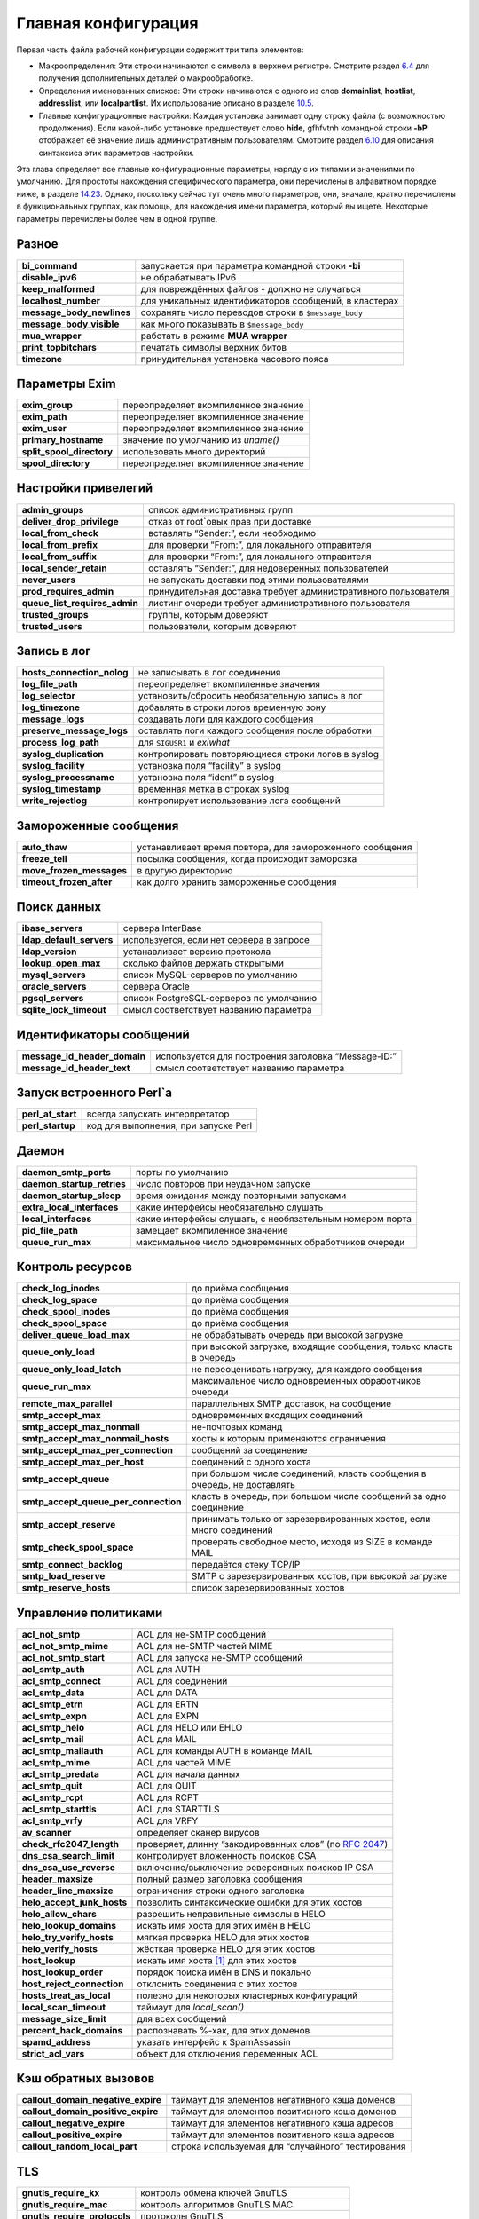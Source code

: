 ====================
Главная конфигурация
====================

.. _ch14-00:

Первая часть файла рабочей конфигурации содержит три типа элементов:

* Макроопределения: Эти строки начинаются с символа в верхнем регистре. Смотрите раздел `6.4 <ch06#ch06-04>`_ для получения дополнительных деталей о макрообработке.
  
* Определения именованных списков: Эти строки начинаются с одного из слов **domainlist**\ , **hostlist**\ , **addresslist**\ , или **localpartlist**\ . Их использование описано в разделе `10.5 <ch10#ch10-05>`_.
  
* Главные конфигурационные настройки: Каждая установка занимает одну строку файла (с возможностью продолжения). Если какой-либо установке предшествует слово **hide**\ , gfhfvtnh командной строки **-bP**\  отображает её значение лишь административным пользователям. Смотрите раздел `6.10 <ch06#ch06-10>`_ для описания синтаксиса этих параметров настройки.
  
Эта глава определяет все главные конфигурационные параметры, наряду с их типами и значениями по умолчанию. Для простоты нахождения специфического параметра, они перечислены в алфавитном порядке ниже, в разделе `14.23 <ch14#ch14-23>`_. Однако, поскольку сейчас тут очень много параметров, они, вначале, кратко перечислены в функциональных группах, как помощь, для нахождения имени параметра, который вы ищете. Некоторые параметры перечислены более чем в одной группе.

.. _ch14-01:

Разное
======

+----------------------------+-------------------------------------------------------+
|                            |                                                       |
| **bi_command**\            | запускается при параметра командной строки **-bi**\   |
|                            |                                                       |
+----------------------------+-------------------------------------------------------+
|                            |                                                       |
| **disable_ipv6**\          | не обрабатывать IPv6                                  |
|                            |                                                       |
+----------------------------+-------------------------------------------------------+
|                            |                                                       |
| **keep_malformed**\        | для повреждённых файлов - должно не случаться         |
|                            |                                                       |
+----------------------------+-------------------------------------------------------+
|                            |                                                       |
| **localhost_number**\      | для уникальных идентификаторов сообщений, в кластерах |
|                            |                                                       |
+----------------------------+-------------------------------------------------------+
|                            |                                                       |
| **message_body_newlines**\ | сохранять число переводов строки в ``$message_body``\ |
|                            |                                                       |
+----------------------------+-------------------------------------------------------+
|                            |                                                       |
| **message_body_visible**\  | как много показывать в ``$message_body``\             |
|                            |                                                       |
+----------------------------+-------------------------------------------------------+
|                            |                                                       |
| **mua_wrapper**\           | работать в режиме **MUA wrapper**\                    |
|                            |                                                       |
+----------------------------+-------------------------------------------------------+
|                            |                                                       |
| **print_topbitchars**\     | печатать  символы верхних битов                       |
|                            |                                                       |
+----------------------------+-------------------------------------------------------+
|                            |                                                       |
| **timezone**\              | принудительная установка часового пояса               |
|                            |                                                       |
+----------------------------+-------------------------------------------------------+

.. _ch14-02:

Параметры Exim
==============

+----------------------------+--------------------------------------+
|                            |                                      |
| **exim_group**\            | переопределяет вкомпиленное значение |
|                            |                                      |
+----------------------------+--------------------------------------+
|                            |                                      |
| **exim_path**\             | переопределяет вкомпиленное значение |
|                            |                                      |
+----------------------------+--------------------------------------+
|                            |                                      |
| **exim_user**\             | переопределяет вкомпиленное значение |
|                            |                                      |
+----------------------------+--------------------------------------+
|                            |                                      |
| **primary_hostname**\      | значение по умолчанию из *uname()*\  |
|                            |                                      |
+----------------------------+--------------------------------------+
|                            |                                      |
| **split_spool_directory**\ | использовать много директорий        |
|                            |                                      |
+----------------------------+--------------------------------------+
|                            |                                      |
| **spool_directory**\       | переопределяет вкомпиленное значение |
|                            |                                      |
+----------------------------+--------------------------------------+

.. _ch14-03:

Настройки привелегий
====================

+--------------------------------+----------------------------------------------------------------+
|                                |                                                                |
| **admin_groups**\              | список административных групп                                  |
|                                |                                                                |
+--------------------------------+----------------------------------------------------------------+
|                                |                                                                |
| **deliver_drop_privilege**\    | отказ от root`овых прав при доставке                           |
|                                |                                                                |
+--------------------------------+----------------------------------------------------------------+
|                                |                                                                |
| **local_from_check**\          | вставлять “Sender:”, если необходимо                           |
|                                |                                                                |
+--------------------------------+----------------------------------------------------------------+
|                                |                                                                |
| **local_from_prefix**\         | для проверки “From:”, для локального отправителя               |
|                                |                                                                |
+--------------------------------+----------------------------------------------------------------+
|                                |                                                                |
| **local_from_suffix**\         | для проверки “From:”, для локального отправителя               |
|                                |                                                                |
+--------------------------------+----------------------------------------------------------------+
|                                |                                                                |
| **local_sender_retain**\       | оставлять “Sender:”, для недоверенных пользователей            |
|                                |                                                                |
+--------------------------------+----------------------------------------------------------------+
|                                |                                                                |
| **never_users**\               | не запускать доставки под этими пользователями                 |
|                                |                                                                |
+--------------------------------+----------------------------------------------------------------+
|                                |                                                                |
| **prod_requires_admin**\       | принудительная доставка требует административного пользователя |
|                                |                                                                |
+--------------------------------+----------------------------------------------------------------+
|                                |                                                                |
| **queue_list_requires_admin**\ | листинг очереди требует административного пользователя         |
|                                |                                                                |
+--------------------------------+----------------------------------------------------------------+
|                                |                                                                |
| **trusted_groups**\            | группы, которым доверяют                                       |
|                                |                                                                |
+--------------------------------+----------------------------------------------------------------+
|                                |                                                                |
| **trusted_users**\             | пользователи, которым доверяют                                 |
|                                |                                                                |
+--------------------------------+----------------------------------------------------------------+

.. _ch14-04:

Запись в лог
============

+-----------------------------+----------------------------------------------------+
|                             |                                                    |
| **hosts_connection_nolog**\ | не записывать в лог соединения                     |
|                             |                                                    |
+-----------------------------+----------------------------------------------------+
|                             |                                                    |
| **log_file_path**\          | переопределяет вкомпиленные значения               |
|                             |                                                    |
+-----------------------------+----------------------------------------------------+
|                             |                                                    |
| **log_selector**\           | установить/сбросить необязательную запись в лог    |
|                             |                                                    |
+-----------------------------+----------------------------------------------------+
|                             |                                                    |
| **log_timezone**\           | добавлять в строки логов временную зону            |
|                             |                                                    |
+-----------------------------+----------------------------------------------------+
|                             |                                                    |
| **message_logs**\           | создавать логи для каждого сообщения               |
|                             |                                                    |
+-----------------------------+----------------------------------------------------+
|                             |                                                    |
| **preserve_message_logs**\  | оставлять логи каждого сообщения после обработки   |
|                             |                                                    |
+-----------------------------+----------------------------------------------------+
|                             |                                                    |
| **process_log_path**\       | для ``SIGUSR1``\  и *exiwhat*\                     |
|                             |                                                    |
+-----------------------------+----------------------------------------------------+
|                             |                                                    |
| **syslog_duplication**\     | контролировать повторяющиеся строки логов в syslog |
|                             |                                                    |
+-----------------------------+----------------------------------------------------+
|                             |                                                    |
| **syslog_facility**\        | установка поля “facility” в syslog                 |
|                             |                                                    |
+-----------------------------+----------------------------------------------------+
|                             |                                                    |
| **syslog_processname**\     | установка поля “ident” в syslog                    |
|                             |                                                    |
+-----------------------------+----------------------------------------------------+
|                             |                                                    |
| **syslog_timestamp**\       | временная метка в строках syslog                   |
|                             |                                                    |
+-----------------------------+----------------------------------------------------+
|                             |                                                    |
| **write_rejectlog**\        | контролирует использование лога сообщений          |
|                             |                                                    |
+-----------------------------+----------------------------------------------------+

.. _ch14-05:

Замороженные сообщения
======================

+---------------------------+----------------------------------------------------------+
|                           |                                                          |
| **auto_thaw**\            | устанавливает время повтора, для замороженного сообщения |
|                           |                                                          |
+---------------------------+----------------------------------------------------------+
|                           |                                                          |
| **freeze_tell**\          | посылка сообщения, когда происходит заморозка            |
|                           |                                                          |
+---------------------------+----------------------------------------------------------+
|                           |                                                          |
| **move_frozen_messages**\ | в другую директорию                                      |
|                           |                                                          |
+---------------------------+----------------------------------------------------------+
|                           |                                                          |
| **timeout_frozen_after**\ | как долго хранить замороженные сообщения                 |
|                           |                                                          |
+---------------------------+----------------------------------------------------------+

.. _ch14-06:

Поиск данных
============

+---------------------------+------------------------------------------+
|                           |                                          |
| **ibase_servers**\        | сервера InterBase                        |
|                           |                                          |
+---------------------------+------------------------------------------+
|                           |                                          |
| **ldap_default_servers**\ | используется, если нет сервера в запросе |
|                           |                                          |
+---------------------------+------------------------------------------+
|                           |                                          |
| **ldap_version**\         | устанавливает версию протокола           |
|                           |                                          |
+---------------------------+------------------------------------------+
|                           |                                          |
| **lookup_open_max**\      | сколько файлов держать открытыми         |
|                           |                                          |
+---------------------------+------------------------------------------+
|                           |                                          |
| **mysql_servers**\        | список MySQL-серверов по умолчанию       |
|                           |                                          |
+---------------------------+------------------------------------------+
|                           |                                          |
| **oracle_servers**\       | сервера Oracle                           |
|                           |                                          |
+---------------------------+------------------------------------------+
|                           |                                          |
| **pgsql_servers**\        | список PostgreSQL-серверов по умолчанию  |
|                           |                                          |
+---------------------------+------------------------------------------+
|                           |                                          |
| **sqlite_lock_timeout**\  | смысл соответствует названию параметра   |
|                           |                                          |
+---------------------------+------------------------------------------+

.. _ch14-07:

Идентификаторы сообщений
========================

+-------------------------------+-----------------------------------------------------+
|                               |                                                     |
| **message_id_header_domain**\ | используется для построения заголовка “Message-ID:” |
|                               |                                                     |
+-------------------------------+-----------------------------------------------------+
|                               |                                                     |
| **message_id_header_text**\   | смысл соответствует названию параметра              |
|                               |                                                     |
+-------------------------------+-----------------------------------------------------+

.. _ch14-08:

Запуск встроенного Perl`a
=========================

+--------------------+--------------------------------------+
|                    |                                      |
| **perl_at_start**\ | всегда запускать интерпретатор       |
|                    |                                      |
+--------------------+--------------------------------------+
|                    |                                      |
| **perl_startup**\  | код для выполнения, при запуске Perl |
|                    |                                      |
+--------------------+--------------------------------------+

.. _ch14-09:

Даемон
======

+-----------------------------+----------------------------------------------------------+
|                             |                                                          |
| **daemon_smtp_ports**\      | порты по умолчанию                                       |
|                             |                                                          |
+-----------------------------+----------------------------------------------------------+
|                             |                                                          |
| **daemon_startup_retries**\ | число повторов при неудачном запуске                     |
|                             |                                                          |
+-----------------------------+----------------------------------------------------------+
|                             |                                                          |
| **daemon_startup_sleep**\   | время ожидания между повторными запусками                |
|                             |                                                          |
+-----------------------------+----------------------------------------------------------+
|                             |                                                          |
| **extra_local_interfaces**\ | какие интерфейсы необязательно слушать                   |
|                             |                                                          |
+-----------------------------+----------------------------------------------------------+
|                             |                                                          |
| **local_interfaces**\       | какие интерфейсы слушать, с необязательным номером порта |
|                             |                                                          |
+-----------------------------+----------------------------------------------------------+
|                             |                                                          |
| **pid_file_path**\          | замещает вкомпиленное значение                           |
|                             |                                                          |
+-----------------------------+----------------------------------------------------------+
|                             |                                                          |
| **queue_run_max**\          | максимальное число одновременных обработчиков очереди    |
|                             |                                                          |
+-----------------------------+----------------------------------------------------------+

.. _ch14-10:

Контроль ресурсов
=================

+---------------------------------------+-------------------------------------------------------------------------+
|                                       |                                                                         |
| **check_log_inodes**\                 | до приёма сообщения                                                     |
|                                       |                                                                         |
+---------------------------------------+-------------------------------------------------------------------------+
|                                       |                                                                         |
| **check_log_space**\                  | до приёма сообщения                                                     |
|                                       |                                                                         |
+---------------------------------------+-------------------------------------------------------------------------+
|                                       |                                                                         |
| **check_spool_inodes**\               | до приёма сообщения                                                     |
|                                       |                                                                         |
+---------------------------------------+-------------------------------------------------------------------------+
|                                       |                                                                         |
| **check_spool_space**\                | до приёма сообщения                                                     |
|                                       |                                                                         |
+---------------------------------------+-------------------------------------------------------------------------+
|                                       |                                                                         |
| **deliver_queue_load_max**\           | не обрабатывать очередь при высокой загрузке                            |
|                                       |                                                                         |
+---------------------------------------+-------------------------------------------------------------------------+
|                                       |                                                                         |
| **queue_only_load**\                  | при высокой загрузке, входящие сообщения, только класть в очередь       |
|                                       |                                                                         |
+---------------------------------------+-------------------------------------------------------------------------+
|                                       |                                                                         |
| **queue_only_load_latch**\            | не переоценивать нагрузку, для каждого сообщения                        |
|                                       |                                                                         |
+---------------------------------------+-------------------------------------------------------------------------+
|                                       |                                                                         |
| **queue_run_max**\                    | максимальное число одновременных обработчиков очереди                   |
|                                       |                                                                         |
+---------------------------------------+-------------------------------------------------------------------------+
|                                       |                                                                         |
| **remote_max_parallel**\              | параллельных SMTP доставок, на сообщение                                |
|                                       |                                                                         |
+---------------------------------------+-------------------------------------------------------------------------+
|                                       |                                                                         |
| **smtp_accept_max**\                  | одновременных входящих соединений                                       |
|                                       |                                                                         |
+---------------------------------------+-------------------------------------------------------------------------+
|                                       |                                                                         |
| **smtp_accept_max_nonmail**\          | не-почтовых команд                                                      |
|                                       |                                                                         |
+---------------------------------------+-------------------------------------------------------------------------+
|                                       |                                                                         |
| **smtp_accept_max_nonmail_hosts**\    | хосты к которым применяются ограничения                                 |
|                                       |                                                                         |
+---------------------------------------+-------------------------------------------------------------------------+
|                                       |                                                                         |
| **smtp_accept_max_per_connection**\   | сообщений за соединение                                                 |
|                                       |                                                                         |
+---------------------------------------+-------------------------------------------------------------------------+
|                                       |                                                                         |
| **smtp_accept_max_per_host**\         | соединений с одного хоста                                               |
|                                       |                                                                         |
+---------------------------------------+-------------------------------------------------------------------------+
|                                       |                                                                         |
| **smtp_accept_queue**\                | при большом числе соединений, класть сообщения в очередь, не доставлять |
|                                       |                                                                         |
+---------------------------------------+-------------------------------------------------------------------------+
|                                       |                                                                         |
| **smtp_accept_queue_per_connection**\ | класть в очередь, при большом числе сообщений за одно соединение        |
|                                       |                                                                         |
+---------------------------------------+-------------------------------------------------------------------------+
|                                       |                                                                         |
| **smtp_accept_reserve**\              | принимать только от зарезервированных хостов, если много соединений     |
|                                       |                                                                         |
+---------------------------------------+-------------------------------------------------------------------------+
|                                       |                                                                         |
| **smtp_check_spool_space**\           | проверять свободное место, исходя из SIZE в команде MAIL                |
|                                       |                                                                         |
+---------------------------------------+-------------------------------------------------------------------------+
|                                       |                                                                         |
| **smtp_connect_backlog**\             | передаётся стеку TCP/IP                                                 |
|                                       |                                                                         |
+---------------------------------------+-------------------------------------------------------------------------+
|                                       |                                                                         |
| **smtp_load_reserve**\                | SMTP с зарезервированных хостов, при высокой загрузке                   |
|                                       |                                                                         |
+---------------------------------------+-------------------------------------------------------------------------+
|                                       |                                                                         |
| **smtp_reserve_hosts**\               | список зарезервированных хостов                                         |
|                                       |                                                                         |
+---------------------------------------+-------------------------------------------------------------------------+

.. _ch14-11:

Управление политиками
=====================

+-----------------------------+--------------------------------------------------------------------------------------------------+
|                             |                                                                                                  |
| **acl_not_smtp**\           | ACL для не-SMTP сообщений                                                                        |
|                             |                                                                                                  |
+-----------------------------+--------------------------------------------------------------------------------------------------+
|                             |                                                                                                  |
| **acl_not_smtp_mime**\      | ACL для не-SMTP частей MIME                                                                      |
|                             |                                                                                                  |
+-----------------------------+--------------------------------------------------------------------------------------------------+
|                             |                                                                                                  |
| **acl_not_smtp_start**\     | ACL для запуска не-SMTP сообщений                                                                |
|                             |                                                                                                  |
+-----------------------------+--------------------------------------------------------------------------------------------------+
|                             |                                                                                                  |
| **acl_smtp_auth**\          | ACL для AUTH                                                                                     |
|                             |                                                                                                  |
+-----------------------------+--------------------------------------------------------------------------------------------------+
|                             |                                                                                                  |
| **acl_smtp_connect**\       | ACL для соединений                                                                               |
|                             |                                                                                                  |
+-----------------------------+--------------------------------------------------------------------------------------------------+
|                             |                                                                                                  |
| **acl_smtp_data**\          | ACL для DATA                                                                                     |
|                             |                                                                                                  |
+-----------------------------+--------------------------------------------------------------------------------------------------+
|                             |                                                                                                  |
| **acl_smtp_etrn**\          | ACL для ERTN                                                                                     |
|                             |                                                                                                  |
+-----------------------------+--------------------------------------------------------------------------------------------------+
|                             |                                                                                                  |
| **acl_smtp_expn**\          | ACL для EXPN                                                                                     |
|                             |                                                                                                  |
+-----------------------------+--------------------------------------------------------------------------------------------------+
|                             |                                                                                                  |
| **acl_smtp_helo**\          | ACL для HELO или EHLO                                                                            |
|                             |                                                                                                  |
+-----------------------------+--------------------------------------------------------------------------------------------------+
|                             |                                                                                                  |
| **acl_smtp_mail**\          | ACL для MAIL                                                                                     |
|                             |                                                                                                  |
+-----------------------------+--------------------------------------------------------------------------------------------------+
|                             |                                                                                                  |
| **acl_smtp_mailauth**\      | ACL для команды AUTH в команде MAIL                                                              |
|                             |                                                                                                  |
+-----------------------------+--------------------------------------------------------------------------------------------------+
|                             |                                                                                                  |
| **acl_smtp_mime**\          | ACL для чaстей MIME                                                                              |
|                             |                                                                                                  |
+-----------------------------+--------------------------------------------------------------------------------------------------+
|                             |                                                                                                  |
| **acl_smtp_predata**\       | ACL для начала данных                                                                            |
|                             |                                                                                                  |
+-----------------------------+--------------------------------------------------------------------------------------------------+
|                             |                                                                                                  |
| **acl_smtp_quit**\          | ACL для QUIT                                                                                     |
|                             |                                                                                                  |
+-----------------------------+--------------------------------------------------------------------------------------------------+
|                             |                                                                                                  |
| **acl_smtp_rcpt**\          | ACL для RCPT                                                                                     |
|                             |                                                                                                  |
+-----------------------------+--------------------------------------------------------------------------------------------------+
|                             |                                                                                                  |
| **acl_smtp_starttls**\      | ACL для STARTTLS                                                                                 |
|                             |                                                                                                  |
+-----------------------------+--------------------------------------------------------------------------------------------------+
|                             |                                                                                                  |
| **acl_smtp_vrfy**\          | ACL для VRFY                                                                                     |
|                             |                                                                                                  |
+-----------------------------+--------------------------------------------------------------------------------------------------+
|                             |                                                                                                  |
| **av_scanner**\             | определяет сканер вирусов                                                                        |
|                             |                                                                                                  |
+-----------------------------+--------------------------------------------------------------------------------------------------+
|                             |                                                                                                  |
| **check_rfc2047_length**\   | проверяет, длинну “закодированных слов” (по `RFC 2047 <http://www.faqs.org/rfcs/rfc2047.html>`_) |
|                             |                                                                                                  |
+-----------------------------+--------------------------------------------------------------------------------------------------+
|                             |                                                                                                  |
| **dns_csa_search_limit**\   | контролирует вложенность поисков CSA                                                             |
|                             |                                                                                                  |
+-----------------------------+--------------------------------------------------------------------------------------------------+
|                             |                                                                                                  |
| **dns_csa_use_reverse**\    | включение/выключение реверсивных поисков IP CSA                                                  |
|                             |                                                                                                  |
+-----------------------------+--------------------------------------------------------------------------------------------------+
|                             |                                                                                                  |
| **header_maxsize**\         | полный размер заголовка сообщения                                                                |
|                             |                                                                                                  |
+-----------------------------+--------------------------------------------------------------------------------------------------+
|                             |                                                                                                  |
| **header_line_maxsize**\    | ограничения строки одного заголовка                                                              |
|                             |                                                                                                  |
+-----------------------------+--------------------------------------------------------------------------------------------------+
|                             |                                                                                                  |
| **helo_accept_junk_hosts**\ | позволить синтаксические ошибки для этих хостов                                                  |
|                             |                                                                                                  |
+-----------------------------+--------------------------------------------------------------------------------------------------+
|                             |                                                                                                  |
| **helo_allow_chars**\       | разрешить неправильные символы в HELO                                                            |
|                             |                                                                                                  |
+-----------------------------+--------------------------------------------------------------------------------------------------+
|                             |                                                                                                  |
| **helo_lookup_domains**\    | искать имя хоста для этих имён в HELO                                                            |
|                             |                                                                                                  |
+-----------------------------+--------------------------------------------------------------------------------------------------+
|                             |                                                                                                  |
| **helo_try_verify_hosts**\  | мягкая проверка HELO для этих хостов                                                             |
|                             |                                                                                                  |
+-----------------------------+--------------------------------------------------------------------------------------------------+
|                             |                                                                                                  |
| **helo_verify_hosts**\      | жёсткая проверка HELO для этих хостов                                                            |
|                             |                                                                                                  |
+-----------------------------+--------------------------------------------------------------------------------------------------+
|                             |                                                                                                  |
| **host_lookup**\            | искать имя хоста [#id30]_ для этих хостов                                                        |
|                             |                                                                                                  |
+-----------------------------+--------------------------------------------------------------------------------------------------+
|                             |                                                                                                  |
| **host_lookup_order**\      | порядок поиска имён в DNS и локально                                                             |
|                             |                                                                                                  |
+-----------------------------+--------------------------------------------------------------------------------------------------+
|                             |                                                                                                  |
| **host_reject_connection**\ | отклонить соединения с этих хостов                                                               |
|                             |                                                                                                  |
+-----------------------------+--------------------------------------------------------------------------------------------------+
|                             |                                                                                                  |
| **hosts_treat_as_local**\   | полезно для некоторых кластерных конфигураций                                                    |
|                             |                                                                                                  |
+-----------------------------+--------------------------------------------------------------------------------------------------+
|                             |                                                                                                  |
| **local_scan_timeout**\     | таймаут для *local_scan()*\                                                                      |
|                             |                                                                                                  |
+-----------------------------+--------------------------------------------------------------------------------------------------+
|                             |                                                                                                  |
| **message_size_limit**\     | для всех сообщений                                                                               |
|                             |                                                                                                  |
+-----------------------------+--------------------------------------------------------------------------------------------------+
|                             |                                                                                                  |
| **percent_hack_domains**\   | распознавать %-хак, для этих доменов                                                             |
|                             |                                                                                                  |
+-----------------------------+--------------------------------------------------------------------------------------------------+
|                             |                                                                                                  |
| **spamd_address**\          | указать интерфейс к SpamAssassin                                                                 |
|                             |                                                                                                  |
+-----------------------------+--------------------------------------------------------------------------------------------------+
|                             |                                                                                                  |
| **strict_acl_vars**\        | объект для отключения переменных ACL                                                             |
|                             |                                                                                                  |
+-----------------------------+--------------------------------------------------------------------------------------------------+

.. _ch14-12:

Кэш обратных вызовов
====================

+-------------------------------------+---------------------------------------------------+
|                                     |                                                   |
| **callout_domain_negative_expire**\ | таймаут для элементов негативного кэша доменов    |
|                                     |                                                   |
+-------------------------------------+---------------------------------------------------+
|                                     |                                                   |
| **callout_domain_positive_expire**\ | таймаут для элементов позитивного кэша доменов    |
|                                     |                                                   |
+-------------------------------------+---------------------------------------------------+
|                                     |                                                   |
| **callout_negative_expire**\        | таймаут для элементов негативного кэша адресов    |
|                                     |                                                   |
+-------------------------------------+---------------------------------------------------+
|                                     |                                                   |
| **callout_positive_expire**\        | таймаут для элементов позитивного кэша адресов    |
|                                     |                                                   |
+-------------------------------------+---------------------------------------------------+
|                                     |                                                   |
| **callout_random_local_part**\      | строка используемая для “случайного” тестирования |
|                                     |                                                   |
+-------------------------------------+---------------------------------------------------+

.. _ch14-13:

TLS
===

+-------------------------------+--------------------------------------------+
|                               |                                            |
| **gnutls_require_kx**\        | контроль обмена ключей GnuTLS              |
|                               |                                            |
+-------------------------------+--------------------------------------------+
|                               |                                            |
| **gnutls_require_mac**\       | контроль алгоритмов GnuTLS MAC             |
|                               |                                            |
+-------------------------------+--------------------------------------------+
|                               |                                            |
| **gnutls_require_protocols**\ | протоколы GnuTLS                           |
|                               |                                            |
+-------------------------------+--------------------------------------------+
|                               |                                            |
| **gnutls_compat_mode**\       | использовать GnuTLS в совместимом режиме   |
|                               |                                            |
+-------------------------------+--------------------------------------------+
|                               |                                            |
| **tls_advertise_hosts**\      | информировать о TLS эти хосты              |
|                               |                                            |
+-------------------------------+--------------------------------------------+
|                               |                                            |
| **tls_certificate**\          | расположение сертификата сервера           |
|                               |                                            |
+-------------------------------+--------------------------------------------+
|                               |                                            |
| **tls_crl**\                  | список аннулированых сертификатов          |
|                               |                                            |
+-------------------------------+--------------------------------------------+
|                               |                                            |
| **tls_dhparam**\              | параметры DH для сервера                   |
|                               |                                            |
+-------------------------------+--------------------------------------------+
|                               |                                            |
| **tls_on_connect_ports**\     | задание порта SSMTP (SMTPS)                |
|                               |                                            |
+-------------------------------+--------------------------------------------+
|                               |                                            |
| **tls_privatekey**\           | расположение приватного ключа сервера      |
|                               |                                            |
+-------------------------------+--------------------------------------------+
|                               |                                            |
| **tls_remember_esmtp**\       | не сбрасывать после начала TLS             |
|                               |                                            |
+-------------------------------+--------------------------------------------+
|                               |                                            |
| **tls_require_ciphers**\      | определить разрешённые шифры               |
|                               |                                            |
+-------------------------------+--------------------------------------------+
|                               |                                            |
| **tls_try_verify_hosts**\     | пробовать проверить сертификаты клиента    |
|                               |                                            |
+-------------------------------+--------------------------------------------+
|                               |                                            |
| **tls_verify_certificates**\  | ожидаемые сертификаты клиентов             |
|                               |                                            |
+-------------------------------+--------------------------------------------+
|                               |                                            |
| **tls_verify_hosts**\         | обязательная проверка сертификатов клиента |
|                               |                                            |
+-------------------------------+--------------------------------------------+

.. _ch14-14:

Локальная обработка пользователей
=================================

+--------------------------+----------------------------------------+
|                          |                                        |
| **finduser_retries**\    | полезна в окружении NIS                |
|                          |                                        |
+--------------------------+----------------------------------------+
|                          |                                        |
| **gecos_name**\          | используется при создании “Sender:”    |
|                          |                                        |
+--------------------------+----------------------------------------+
|                          |                                        |
| **gecos_pattern**\       | смысл соответствует названию параметра |
|                          |                                        |
+--------------------------+----------------------------------------+
|                          |                                        |
| **max_username_length**\ | для систем, укорачивающих имена        |
|                          |                                        |
+--------------------------+----------------------------------------+
|                          |                                        |
| **unknown_login**\       | используется, когда не найден логин    |
|                          |                                        |
+--------------------------+----------------------------------------+
|                          |                                        |
| **unknown_username**\    | смысл соответствует названию параметра |
|                          |                                        |
+--------------------------+----------------------------------------+
|                          |                                        |
| **uucp_from_pattern**\   | для распознания строк “From ”          |
|                          |                                        |
+--------------------------+----------------------------------------+
|                          |                                        |
| **uucp_from_sender**\    | смысл соответствует названию параметра |
|                          |                                        |
+--------------------------+----------------------------------------+

.. _ch14-15:

Все входящие сообщения (SMTP и не-SMTP)
=======================================

+----------------------------+---------------------------------------------+
|                            |                                             |
| **header_maxsize**\        | полный размер заголовка сообщения           |
|                            |                                             |
+----------------------------+---------------------------------------------+
|                            |                                             |
| **header_line_maxsize**\   | ограничение отдельной строки заголовка      |
|                            |                                             |
+----------------------------+---------------------------------------------+
|                            |                                             |
| **message_size_limit**\    | применяется ко всем сообщениям              |
|                            |                                             |
+----------------------------+---------------------------------------------+
|                            |                                             |
| **percent_hack_domains**\  | распознавать %-хак для этих доменов         |
|                            |                                             |
+----------------------------+---------------------------------------------+
|                            |                                             |
| **received_header_text**\  | раскрывать для создания “Received:”         |
|                            |                                             |
+----------------------------+---------------------------------------------+
|                            |                                             |
| **received_headers_max**\  | для детектирования зацикливания почты       |
|                            |                                             |
+----------------------------+---------------------------------------------+
|                            |                                             |
| **recipients_max**\        | ограничение на сообщение                    |
|                            |                                             |
+----------------------------+---------------------------------------------+
|                            |                                             |
| **recipients_max_reject**\ | отклонять сообщения у которых слишком много |
|                            |                                             |
+----------------------------+---------------------------------------------+

.. _ch14-16:

Входящие не-SMTP сообщения
==========================

+-----------------+-----------------------+
|                 |                       |
| receive_timeout | для не-SMTP сообщений |
|                 |                       |
+-----------------+-----------------------+

.. _ch14-17:

Входящие SMTP сообщения
=======================

Также смотрите выше, раздел “Управление политиками”.

+---------------------------------------+--------------------------------------------------------+
|                                       |                                                        |
| **host_lookup**\                      | поиск имени хоста для этих хостов                      |
|                                       |                                                        |
+---------------------------------------+--------------------------------------------------------+
|                                       |                                                        |
| **host_lookup_order**\                | порядок поиска имени в DNS и локально                  |
|                                       |                                                        |
+---------------------------------------+--------------------------------------------------------+
|                                       |                                                        |
| **recipient_unqualified_hosts**\      | может слать с неквалифицированным получателем          |
|                                       |                                                        |
+---------------------------------------+--------------------------------------------------------+
|                                       |                                                        |
| **rfc1413_hosts**\                    | создаёт вызов ident к этим хостам                      |
|                                       |                                                        |
+---------------------------------------+--------------------------------------------------------+
|                                       |                                                        |
| **rfc1413_query_timeout**\            | ноль - отключает вызовы ident                          |
|                                       |                                                        |
+---------------------------------------+--------------------------------------------------------+
|                                       |                                                        |
| **sender_unqualified_hosts**\         | может слать с неквалифицированным отправителем         |
|                                       |                                                        |
+---------------------------------------+--------------------------------------------------------+
|                                       |                                                        |
| **smtp_accept_keepalive**\            | немного магии TCP/IP                                   |
|                                       |                                                        |
+---------------------------------------+--------------------------------------------------------+
|                                       |                                                        |
| **smtp_accept_max**\                  | одновременных входящих соединений                      |
|                                       |                                                        |
+---------------------------------------+--------------------------------------------------------+
|                                       |                                                        |
| **smtp_accept_max_nonmail**\          | не-почтовых команд                                     |
|                                       |                                                        |
+---------------------------------------+--------------------------------------------------------+
|                                       |                                                        |
| **smtp_accept_max_nonmail_hosts**\    | хосты к которым применяются ограничения                |
|                                       |                                                        |
+---------------------------------------+--------------------------------------------------------+
|                                       |                                                        |
| **smtp_accept_max_per_connection**\   | сообщений через соединение                             |
|                                       |                                                        |
+---------------------------------------+--------------------------------------------------------+
|                                       |                                                        |
| **smtp_accept_max_per_host**\         | соединений с одного хоста                              |
|                                       |                                                        |
+---------------------------------------+--------------------------------------------------------+
|                                       |                                                        |
| **smtp_accept_queue**\                | оставлять в очереди, если много соединений             |
|                                       |                                                        |
+---------------------------------------+--------------------------------------------------------+
|                                       |                                                        |
| **smtp_accept_queue_per_connection**\ | оставлять в очереди, если много сообщений в соединении |
|                                       |                                                        |
+---------------------------------------+--------------------------------------------------------+
|                                       |                                                        |
| **smtp_accept_reserve**\              | только зарезервированные хосты, если много соединений  |
|                                       |                                                        |
+---------------------------------------+--------------------------------------------------------+
|                                       |                                                        |
| **smtp_active_hostname**\             | имя хоста для использования в сообщении                |
|                                       |                                                        |
+---------------------------------------+--------------------------------------------------------+
|                                       |                                                        |
| **smtp_banner**\                      | текст для приветственного баннера                      |
|                                       |                                                        |
+---------------------------------------+--------------------------------------------------------+
|                                       |                                                        |
| **smtp_check_spool_space**\           | из SIZE в команде MAIL                                 |
|                                       |                                                        |
+---------------------------------------+--------------------------------------------------------+
|                                       |                                                        |
| **smtp_connect_backlog**\             | передаётся стеку TCP/IP                                |
|                                       |                                                        |
+---------------------------------------+--------------------------------------------------------+
|                                       |                                                        |
| **smtp_enforce_sync**\                | синхронизация SMTP команд/ответов                      |
|                                       |                                                        |
+---------------------------------------+--------------------------------------------------------+
|                                       |                                                        |
| **smtp_etrn_command**\                | что запускать для ETRN                                 |
|                                       |                                                        |
+---------------------------------------+--------------------------------------------------------+
|                                       |                                                        |
| **smtp_etrn_serialize**\              | лишь один одновременно                                 |
|                                       |                                                        |
+---------------------------------------+--------------------------------------------------------+
|                                       |                                                        |
| **smtp_load_reserve**\                | только зарезервированные хосты, если такая загрузка    |
|                                       |                                                        |
+---------------------------------------+--------------------------------------------------------+
|                                       |                                                        |
| **smtp_max_unknown_commands**\        | до разрыва соединения                                  |
|                                       |                                                        |
+---------------------------------------+--------------------------------------------------------+
|                                       |                                                        |
| **smtp_ratelimit_hosts**\             | применять ограничения частоты для этих хостов          |
|                                       |                                                        |
+---------------------------------------+--------------------------------------------------------+
|                                       |                                                        |
| **smtp_ratelimit_mail**\              | ограничения частоты для команд MAIL                    |
|                                       |                                                        |
+---------------------------------------+--------------------------------------------------------+
|                                       |                                                        |
| **smtp_ratelimit_rcpt**\              | ограничения частоты для команд RCPT                    |
|                                       |                                                        |
+---------------------------------------+--------------------------------------------------------+
|                                       |                                                        |
| **smtp_receive_timeout**\             | для команды, или строки данных                         |
|                                       |                                                        |
+---------------------------------------+--------------------------------------------------------+
|                                       |                                                        |
| **smtp_reserve_hosts**\               | список зарезервированных хостов                        |
|                                       |                                                        |
+---------------------------------------+--------------------------------------------------------+
|                                       |                                                        |
| **smtp_return_error_details**\        | выдавать детали о отклонении                           |
|                                       |                                                        |
+---------------------------------------+--------------------------------------------------------+

.. _ch14-18:

Расширения SMTP
===============

+---------------------------------+-------------------------------------------------+
|                                 |                                                 |
| **accept_8bitmime**\            | информировать о 8BITMIME                        |
|                                 |                                                 |
+---------------------------------+-------------------------------------------------+
|                                 |                                                 |
| **auth_advertise_hosts**\       | информировать эти хосты о AUTH                  |
|                                 |                                                 |
+---------------------------------+-------------------------------------------------+
|                                 |                                                 |
| **ignore_fromline_hosts**\      | разрешить “From ”, для этих хостов              |
|                                 |                                                 |
+---------------------------------+-------------------------------------------------+
|                                 |                                                 |
| **ignore_fromline_local**\      | разрешить “From ”, для локальных SMTP           |
|                                 |                                                 |
+---------------------------------+-------------------------------------------------+
|                                 |                                                 |
| **pipelining_advertise_hosts**\ | информировать эти хосты о конвейерной обработке |
|                                 |                                                 |
+---------------------------------+-------------------------------------------------+
|                                 |                                                 |
| **tls_advertise_hosts**\        | информировать эти хосты о TLS                   |
|                                 |                                                 |
+---------------------------------+-------------------------------------------------+

.. _ch14-19:

Обработка сообщений
===================

+-----------------------------------------+--------------------------------------------------------------------------------------------------+
|                                         |                                                                                                  |
| **allow_domain_literals**\              | распознавать синтаксис доменных литералов                                                        |
|                                         |                                                                                                  |
+-----------------------------------------+--------------------------------------------------------------------------------------------------+
|                                         |                                                                                                  |
| **allow_mx_to_ip**\                     | разрешить MX указывать на IP-адрес                                                               |
|                                         |                                                                                                  |
+-----------------------------------------+--------------------------------------------------------------------------------------------------+
|                                         |                                                                                                  |
| **allow_utf8_domains**\                 | в адресе                                                                                         |
|                                         |                                                                                                  |
+-----------------------------------------+--------------------------------------------------------------------------------------------------+
|                                         |                                                                                                  |
| **check_rfc2047_length**\               | проверяет, длинну “закодированных слов” (по `RFC 2047 <http://www.faqs.org/rfcs/rfc2047.html>`_) |
|                                         |                                                                                                  |
+-----------------------------------------+--------------------------------------------------------------------------------------------------+
|                                         |                                                                                                  |
| **delivery_date_remove**\               | из входящих сообщений                                                                            |
|                                         |                                                                                                  |
+-----------------------------------------+--------------------------------------------------------------------------------------------------+
|                                         |                                                                                                  |
| **envelope_to_remote**\                 | из входящих сообщений                                                                            |
|                                         |                                                                                                  |
+-----------------------------------------+--------------------------------------------------------------------------------------------------+
|                                         |                                                                                                  |
| **extract_addresses_remove_arguments**\ | затрагивает обработку **-t**\                                                                    |
|                                         |                                                                                                  |
+-----------------------------------------+--------------------------------------------------------------------------------------------------+
|                                         |                                                                                                  |
| **headers_charset**\                    | значение по умолчанию для переводов                                                              |
|                                         |                                                                                                  |
+-----------------------------------------+--------------------------------------------------------------------------------------------------+
|                                         |                                                                                                  |
| **qualify_domain**\                     | значение по умолчанию для  отправителей                                                          |
|                                         |                                                                                                  |
+-----------------------------------------+--------------------------------------------------------------------------------------------------+
|                                         |                                                                                                  |
| **qualify_recipient**\                  | значение по умолчанию для получателей                                                            |
|                                         |                                                                                                  |
+-----------------------------------------+--------------------------------------------------------------------------------------------------+
|                                         |                                                                                                  |
| **return_path_remove**\                 | из входящих сообщений                                                                            |
|                                         |                                                                                                  |
+-----------------------------------------+--------------------------------------------------------------------------------------------------+
|                                         |                                                                                                  |
| **strip_excess_angle_brackets**\        | в адресах                                                                                        |
|                                         |                                                                                                  |
+-----------------------------------------+--------------------------------------------------------------------------------------------------+
|                                         |                                                                                                  |
| **strip_trailing_dot**\                 | в конце адресов                                                                                  |
|                                         |                                                                                                  |
+-----------------------------------------+--------------------------------------------------------------------------------------------------+
|                                         |                                                                                                  |
| **untrusted_set_sender**\               | недоверенные могут устанавливать отправителя конверта                                            |
|                                         |                                                                                                  |
+-----------------------------------------+--------------------------------------------------------------------------------------------------+

.. _ch14-20:

Системный фильтр
================

+----------------------------------------+-----------------------------------------------------+
|                                        |                                                     |
| **system_filter**\                     | расположение системного фильтра                     |
|                                        |                                                     |
+----------------------------------------+-----------------------------------------------------+
|                                        |                                                     |
| **system_filter_directory_transport**\ | транспорт для доставки в директорию                 |
|                                        |                                                     |
+----------------------------------------+-----------------------------------------------------+
|                                        |                                                     |
| **system_filter_file_transport**\      | транспорт для доставки в файл                       |
|                                        |                                                     |
+----------------------------------------+-----------------------------------------------------+
|                                        |                                                     |
| **system_filter_group**\               | группа, от которой работает фильтр                  |
|                                        |                                                     |
+----------------------------------------+-----------------------------------------------------+
|                                        |                                                     |
| **system_filter_pipe_transport**\      | транспорт для доставки в трубу                      |
|                                        |                                                     |
+----------------------------------------+-----------------------------------------------------+
|                                        |                                                     |
| **system_filter_reply_transport**\     | транспорт для доставки автоответа                   |
|                                        |                                                     |
+----------------------------------------+-----------------------------------------------------+
|                                        |                                                     |
| **system_filter_user**\                | пользователь, от которого работает системный фильтр |
|                                        |                                                     |
+----------------------------------------+-----------------------------------------------------+

.. _ch14-21:

Маршрутизация и доставка
========================

+-------------------------------+-------------------------------------------------+
|                               |                                                 |
| **disable_ipv6**\             | не обрабатывать IPv6                            |
|                               |                                                 |
+-------------------------------+-------------------------------------------------+
|                               |                                                 |
| **dns_again_means_nonexist**\ | для битых доменов                               |
|                               |                                                 |
+-------------------------------+-------------------------------------------------+
|                               |                                                 |
| **dns_check_names_pattern**\  | предварительная синтаксическая проверка DNS     |
|                               |                                                 |
+-------------------------------+-------------------------------------------------+
|                               |                                                 |
| **dns_ipv4_lookup**\          | для этих доменов, поиск только v4               |
|                               |                                                 |
+-------------------------------+-------------------------------------------------+
|                               |                                                 |
| **dns_retrans**\              | параметр для резольвера                         |
|                               |                                                 |
+-------------------------------+-------------------------------------------------+
|                               |                                                 |
| **dns_retry**\                | параметр для резольвера                         |
|                               |                                                 |
+-------------------------------+-------------------------------------------------+
|                               |                                                 |
| **hold_domains**\             | задержать доставку для этих доменов             |
|                               |                                                 |
+-------------------------------+-------------------------------------------------+
|                               |                                                 |
| **local_interfaces**\         | для проверок маршрутизации                      |
|                               |                                                 |
+-------------------------------+-------------------------------------------------+
|                               |                                                 |
| **queue_domains**\            | нет немедленной доставки для этих доменов       |
|                               |                                                 |
+-------------------------------+-------------------------------------------------+
|                               |                                                 |
| **queue_only**\               | нет немедленной доставки для всех               |
|                               |                                                 |
+-------------------------------+-------------------------------------------------+
|                               |                                                 |
| **queue_only_file**\          | нет немедленной доставки, если файл существует  |
|                               |                                                 |
+-------------------------------+-------------------------------------------------+
|                               |                                                 |
| **queue_only_load**\          | нет немедленной доставки, если высокая загрузка |
|                               |                                                 |
+-------------------------------+-------------------------------------------------+
|                               |                                                 |
| **queue_only_load_latch**\    | не пересчитывать нагрузку для каждого сообщения |
|                               |                                                 |
+-------------------------------+-------------------------------------------------+
|                               |                                                 |
| **queue_only_override**\      | позволить отменять с командной строки           |
|                               |                                                 |
+-------------------------------+-------------------------------------------------+
|                               |                                                 |
| **queue_run_in_order**\       | порядок доставки                                |
|                               |                                                 |
+-------------------------------+-------------------------------------------------+
|                               |                                                 |
| **queue_run_max**\            | одновременных обработчиков очереди              |
|                               |                                                 |
+-------------------------------+-------------------------------------------------+
|                               |                                                 |
| **queue_smtp_domains**\       | нет немедленной SMTP доставки для этих доменов  |
|                               |                                                 |
+-------------------------------+-------------------------------------------------+
|                               |                                                 |
| **remote_max_parallel**\      | параллельных SMTP доставок на сообщение         |
|                               |                                                 |
+-------------------------------+-------------------------------------------------+
|                               |                                                 |
| **remote_sort_domains**\      | порядок удалённых доставок                      |
|                               |                                                 |
+-------------------------------+-------------------------------------------------+
|                               |                                                 |
| **retry_data_expire**\        | таймаут для данных повторов                     |
|                               |                                                 |
+-------------------------------+-------------------------------------------------+
|                               |                                                 |
| **retry_interval_max**\       | безопасная сеть для правил повторов             |
|                               |                                                 |
+-------------------------------+-------------------------------------------------+

.. _ch14-22:

Рикошеты и предупрждающие сообщения
===================================

+-----------------------------------+-------------------------------------------------------+
|                                   |                                                       |
| **bounce_message_file**\          | содержимое рикошета                                   |
|                                   |                                                       |
+-----------------------------------+-------------------------------------------------------+
|                                   |                                                       |
| **bounce_message_text**\          | содержимое рикошета                                   |
|                                   |                                                       |
+-----------------------------------+-------------------------------------------------------+
|                                   |                                                       |
| **bounce_return_body**\           | включать тело, если сообщение возвращается            |
|                                   |                                                       |
+-----------------------------------+-------------------------------------------------------+
|                                   |                                                       |
| **bounce_return_message**\        | включать оригинальное сообщение в рикошет             |
|                                   |                                                       |
+-----------------------------------+-------------------------------------------------------+
|                                   |                                                       |
| **bounce_return_size_limit**\     | ограничение на возвращаемые сообщения                 |
|                                   |                                                       |
+-----------------------------------+-------------------------------------------------------+
|                                   |                                                       |
| **bounce_sender_authentication**\ | посылать аутентифицированному отправителю с рикошетом |
|                                   |                                                       |
+-----------------------------------+-------------------------------------------------------+
|                                   |                                                       |
| **dsn_from**\                     | установка содержимого заголовка “From:” в рикошете    |
|                                   |                                                       |
+-----------------------------------+-------------------------------------------------------+
|                                   |                                                       |
| **errors_copy**\                  | копировать рикошеты                                   |
|                                   |                                                       |
+-----------------------------------+-------------------------------------------------------+
|                                   |                                                       |
| **errors_reply_to**\              | “Reply-to:” в рикошетах                               |
|                                   |                                                       |
+-----------------------------------+-------------------------------------------------------+
|                                   |                                                       |
| **delay_warning**\                | планирование времени                                  |
|                                   |                                                       |
+-----------------------------------+-------------------------------------------------------+
|                                   |                                                       |
| **delay_warning_condition**\      | условие для предупреждающих сообщений                 |
|                                   |                                                       |
+-----------------------------------+-------------------------------------------------------+
|                                   |                                                       |
| **ignore_bounce_errors_after**\   | уничтожать недоставленные рикошеты                    |
|                                   |                                                       |
+-----------------------------------+-------------------------------------------------------+
|                                   |                                                       |
| **smtp_return_error_details**\    | выдывать детали при отклонении                        |
|                                   |                                                       |
+-----------------------------------+-------------------------------------------------------+
|                                   |                                                       |
| **warn_message_file**\            | содержимое предупреждающего сообщения                 |
|                                   |                                                       |
+-----------------------------------+-------------------------------------------------------+

.. _ch14-23:

Алфавитный список главных параметров
====================================

Те параметры, которые подвергаются раскрытию строки, до использования, помечены символом **†**\ .

.. index::   pair: main; accept_8bitmime


   
+----------------------+-----------+---------------+----------------+
|                      |           |               |                |
| **accept_8bitmime**\ | Use: main | Type: boolean | Default: false |
|                      |           |               |                |
+----------------------+-----------+---------------+----------------+

Этот параметр заставляет Exim посылать 8BITMIME в его ответе на команду SMTP EHLO, и принимать параметр BODY= в командах MAIL. Однако, хотя Exim чисто 8-битовый, он не конвертер протоколов, и не принимает каких-либо специальных действий для сообщений полученных в соответствии с этим маршрутом. Следовательно, по умолчанию этот параметр отключен.

.. index::   pair: main; acl_not_smtp


   
+-------------------+-----------+---------------+----------------+
|                   |           |               |                |
| **acl_not_smtp**\ | Use: main | Type: string† | Default: unset |
|                   |           |               |                |
+-------------------+-----------+---------------+----------------+

Этот параметр определяет ACL, выполняемый при прочтении не-SMTP сообщения и это - точка начала его приёма. Для дополнительных деталей смотрите главу `40 <ch40#ch40-00>`_.

.. index::   pair: main; acl_not_smtp_mime


   
+------------------------+-----------+---------------+----------------+
|                        |           |               |                |
| **acl_not_smtp_mime**\ | Use: main | Type: string† | Default: unset |
|                        |           |               |                |
+------------------------+-----------+---------------+----------------+

Этот параметр определяет ACL, выполняемый для индивидуальных частей MIME не-SMTP-сообщений. Она работает таким же образом, как и **acl_smtp_mime**\  для SMTP-сообщений.

.. index::   pair: main; acl_not_smtp_start


   
+-------------------------+-----------+---------------+----------------+
|                         |           |               |                |
| **acl_not_smtp_start**\ | Use: main | Type: string† | Default: unset |
|                         |           |               |                |
+-------------------------+-----------+---------------+----------------+

Этот параметр задаёт ACL который запускается до того как Exim начнёт читать не-SMTP сообщение. Для дополнительных деталей смотрите главу `40 <ch40#ch40-00>`_.

.. index::   pair: main; acl_smtp_auth


   
+--------------------+-----------+---------------+----------------+
|                    |           |               |                |
| **acl_smtp_auth**\ | Use: main | Type: string† | Default: unset |
|                    |           |               |                |
+--------------------+-----------+---------------+----------------+

Этот параметр определяет ACL, выполняемую при получении команды SMTP AUTH. Для дополнительных деталей смотрите главу `40 <ch40#ch40-00>`_.

.. index::   pair: main; acl_smtp_connect


   
+-----------------------+-----------+---------------+----------------+
|                       |           |               |                |
| **acl_smtp_connect**\ | Use: main | Type: string† | Default: unset |
|                       |           |               |                |
+-----------------------+-----------+---------------+----------------+

Этот параметр определяет ACL, выполняемую при получении команды SMTP. Для дополнительных деталей смотрите главу `40 <ch40#ch40-00>`_.

.. index::   pair: main; acl_smtp_data


   
+--------------------+-----------+---------------+----------------+
|                    |           |               |                |
| **acl_smtp_data**\ | Use: main | Type: string† | Default: unset |
|                    |           |               |                |
+--------------------+-----------+---------------+----------------+

Этот параметр определяет ACL, выполняемую после обработки команды SMTP DATA, и получения самого сообщения, но до посылки заключительного подтверждения. Для дополнительных деталей смотрите главу `40 <ch40#ch40-00>`_.

.. index::   pair: main; acl_smtp_etrn


   
+--------------------+-----------+---------------+----------------+
|                    |           |               |                |
| **acl_smtp_etrn**\ | Use: main | Type: string† | Default: unset |
|                    |           |               |                |
+--------------------+-----------+---------------+----------------+

Этот параметр определяет ACL, выполняемую при получении команды SMTP ETRN. Для дополнительных деталей смотрите главу `40 <ch40#ch40-00>`_.

.. index::   pair: main; acl_smtp_expn


   
+--------------------+-----------+---------------+----------------+
|                    |           |               |                |
| **acl_smtp_expn**\ | Use: main | Type: string† | Default: unset |
|                    |           |               |                |
+--------------------+-----------+---------------+----------------+

Этот параметр определяет ACL, выполняемую при получении команды SMTP EXPN. Для дополнительных деталей смотрите главу `40 <ch40#ch40-00>`_.

.. index::   pair: main; acl_smtp_helo


   
+--------------------+-----------+---------------+----------------+
|                    |           |               |                |
| **acl_smtp_helo**\ | Use: main | Type: string† | Default: unset |
|                    |           |               |                |
+--------------------+-----------+---------------+----------------+

Этот параметр определяет ACL, выполняемую при получении команды SMTP HELO или EHLO. Для дополнительных деталей смотрите главу `40 <ch40#ch40-00>`_.

.. index::   pair: main; acl_smtp_mail


   
+--------------------+-----------+---------------+----------------+
|                    |           |               |                |
| **acl_smtp_mail**\ | Use: main | Type: string† | Default: unset |
|                    |           |               |                |
+--------------------+-----------+---------------+----------------+

Этот параметр определяет ACL, выполняемую при получении команды SMTP MAIL. Для дополнительных деталей смотрите главу `40 <ch40#ch40-00>`_.

.. index::   pair: main; acl_smtp_mailauth


   
+------------------------+-----------+---------------+----------------+
|                        |           |               |                |
| **acl_smtp_mailauth**\ | Use: main | Type: string† | Default: unset |
|                        |           |               |                |
+------------------------+-----------+---------------+----------------+

Этот параметр определяет ACL, выполняемую при получении команды AUTH с командой MAIL. Для дополнительных деталей ACL смотрите главу `40 <ch40#ch40-00>`_ и главу `33 <ch33#ch33-00>`_ для деталей аутентификации.

.. index::   pair: main; acl_smtp_mime


   
+--------------------+-----------+---------------+----------------+
|                    |           |               |                |
| **acl_smtp_mime**\ | Use: main | Type: string† | Default: unset |
|                    |           |               |                |
+--------------------+-----------+---------------+----------------+

Этот параметр доступен когда Exim собран с расширением проверки контента. Она задаёт ACL запускаемую для каждой MIME части в сообщении. Смотрите раздел `41.4 <ch41#ch41-04>`_ для получения дополнительных деталей.

.. index::   pair: main; acl_smtp_predata


   
+-----------------------+-----------+---------------+----------------+
|                       |           |               |                |
| **acl_smtp_predata**\ | Use: main | Type: string† | Default: unset |
|                       |           |               |                |
+-----------------------+-----------+---------------+----------------+

Этот параметр определяет ACL, выполняемую при получении команды SMTP DATA, до получения самого сообщения. Для дополнительных деталей смотрите главу `40 <ch40#ch40-00>`_.

.. index::   pair: main; acl_smtp_quit


   
+--------------------+-----------+---------------+----------------+
|                    |           |               |                |
| **acl_smtp_quit**\ | Use: main | Type: string† | Default: unset |
|                    |           |               |                |
+--------------------+-----------+---------------+----------------+

Этот параметр определяет ACL, выполняемую при получении команды SMTP QUIT. Для дополнительных деталей смотрите главу `40 <ch40#ch40-00>`_.

.. index::   pair: main; acl_smtp_rcpt


   
+--------------------+-----------+---------------+----------------+
|                    |           |               |                |
| **acl_smtp_rcpt**\ | Use: main | Type: string† | Default: unset |
|                    |           |               |                |
+--------------------+-----------+---------------+----------------+

Этот параметр определяет ACL, выполняемую при получении команды SMTP RCPT. Для дополнительных деталей смотрите главу `40 <ch40#ch40-00>`_.

.. index::   pair: main; acl_smtp_starttls


   
+------------------------+-----------+---------------+----------------+
|                        |           |               |                |
| **acl_smtp_starttls**\ | Use: main | Type: string† | Default: unset |
|                        |           |               |                |
+------------------------+-----------+---------------+----------------+

Этот параметр определяет ACL, выполняемую при получении команды SMTP STARTTLS. Для дополнительных деталей смотрите главу `40 <ch40#ch40-00>`_.

.. index::   pair: main; acl_smtp_vrfy


   
+--------------------+-----------+---------------+----------------+
|                    |           |               |                |
| **acl_smtp_vrfy**\ | Use: main | Type: string† | Default: unset |
|                    |           |               |                |
+--------------------+-----------+---------------+----------------+

Этот параметр определяет ACL, выполняемую при получении команды SMTP VRFY. Для дополнительных деталей смотрите главу `40 <ch40#ch40-00>`_.

.. index::   pair: main; admin_groups


   
+-------------------+-----------+--------------------+----------------+
|                   |           |                    |                |
| **admin_groups**\ | Use: main | Type: string list† | Default: unset |
|                   |           |                    |                |
+-------------------+-----------+--------------------+----------------+

Этот параметр раскрывается один раз, в процессе старта Exim. Если текущая группа или любая из дополнительных групп вызвавшего Exim [#id31]_ находятся в этом списке, разделённом двоеточиями, вызывающий имеет административные привилегии. Если все ваши системные программисты находятся в определённой группе, например, вы можете дать им всем привилегии администратора Exim`a, поместив их группу в **admin_groups**\ . Однако, это не разрешает читать им читать файлы спула Exim`a (группа которых - группа Exim'a). Для разрешения этого, вы должны добавить отдельных людей в группу Exim`a.

.. index::   pair: main; allow_domain_literals


   
+----------------------------+-----------+---------------+----------------+
|                            |           |               |                |
| **allow_domain_literals**\ | Use: main | Type: boolean | Default: false |
|                            |           |               |                |
+----------------------------+-----------+---------------+----------------+

Если этот параметр установлен, формат буквальных адресов [#id32]_ , в соответствии с rfc:\ :title:`2822`\ , разрешён в e-mail адресах. По умолчанию, этот параметр не задан, поскольку доменные литералы не требуются в наши дни, и немногие люди знают о них. Однако это эксплуатируется спамерами.

К сожалению, кажется, некоторые майнтайнеры [#id33]_  чёрных списков DNS, используют этот формат для сообщения  постмастеру, о попадении хоста в чёрные списки. Если вы хотите принимать почту, адресованную вашему хосту по IP-адресу, вам необходимо установить параметр **allow_domain_literals**\  в истину, и, также, добавить “@[]” в список локальных доменов (заданный в именованом списке доменов **local_domains**\ , в конфигурации по умолчанию). Эта “волшебная строка” соответствует форме доменных литералов для всех IP-адресов локального хоста.

.. index::   pair: main; allow_mx_to_ip


   
+---------------------+-----------+---------------+----------------+
|                     |           |               |                |
| **allow_mx_to_ip**\ | Use: main | Type: boolean | Default: false |
|                     |           |               |                |
+---------------------+-----------+---------------+----------------+

Кажется, что что всё больше и больше администраторов DNS-зон нарушают правила и помещают доменные имена, которые похожи на IP-адреса справа от MX-записей. Exim следует правилам, и отклоняет их, выдавая сообщение о ошибке, объясняющее неверную конфигурацию. Однако, некоторые другие MTA поддерживают эту практику, и для избежания жалоб “Почему Exim не может этого?”, существует **allow_mx_to_ip**\ , для допущения этой отвратительной деятельности. Это не рекомендуется, кроме случаев, когда у вас нет иного выбора.

.. index::   pair: main; allow_utf8_domains


   
+-------------------------+-----------+---------------+----------------+
|                         |           |               |                |
| **allow_utf8_domains**\ | Use: main | Type: boolean | Default: false |
|                         |           |               |                |
+-------------------------+-----------+---------------+----------------+

Большое обсуждение продолжается о интернационализированых доменных именах. Один лагерь - настаивает на использовании только символов UTF-8, и кажется, что по крайней мере два других MTA мешают этому. Этот параметр позволяет пользователям Exim`a экспериментировать, если они этого желают.

Если она установлена в истину, функция парсинга доменов Exim`a разрешает появляение допустимых мультисимволов UTF-8 в компонентах доменного имени, в дополнение к буквам, цифрам и дефисам. Однако, лишь установки этого параметра - недостаточно; если вы хотите искать такие имена в DNS, вы также должны корректировать значение **dns_check_names_pattern**\ , для соответствия расширенной форме.Подходящая настройка:

::

  dns_check_names_pattern = (?i)^(?>(?(1)\.|())[a-z0-9\xc0-\xff]\
    (?>[-a-z0-9\x80-\xff]*[a-z0-9\x80-\xbf])?)+$

Альтернативно, вы можете только отключить эту возможность, установив

::

  dns_check_names_pattern =

Таким образом, установка параметра в пустую строку, не производит проверку.

.. index::   pair: main; auth_advertise_hosts


   
+---------------------------+-----------+------------------+------------+
|                           |           |                  |            |
| **auth_advertise_hosts**\ | Use: main | Type: host list† | Default: * |
|                           |           |                  |            |
+---------------------------+-----------+------------------+------------+

Если сконфигурированы какие-либо серверный аутентификационные механизмы, Exim информирует о них в ответе на команду HELO, лишь если хост запроса соответствует этому списку. Иначе, Exim не информирует AUTH. Exim не принимает команды AUTH от клиентов, которым не сообщалось о доступности AUTH. Информированием о индивидуальных аутентификационных механизмах можно управлять использованием общей аутентификационного параметра  **server_advertise_condition**\  в индивидуальных аутентификаторах. Для дополнительных деталей смотрите главу `33 <ch33#ch33-00>`_.

Определённые почтовые клиенты (например Netscape) требуют, чтобы пользователь предоставил имя пользователя и пароль для идентификации, если информируется AUTH, даже при том, что может не являться необходимым (хост может принимать сообщения от хостов из своей LAN без аутентификации, например). Параметр **auth_advertise_hosts**\  может быть использован чтобы сделать этих клиентов более дружелюбными, путём исключения их из хостов к которым выводиться информация о AUTH.

Если вы хотите информировать о доступности AUTH лишь когда подключение зашифровано с использованием TLS, вы можете использовать тот факт, что значение этого параметра раскрывается, установкой типа такой:

::

  auth_advertise_hosts = ${if eq{$tls_cipher}{}{}{*}}

Если **$tls_cipher**\  пуста, сессия не шифрованная, и результат раскрытия пуст, таким образом, не соответствуя никаким хостам. Иначе, разультат раскрытия “*”, соответствующая всем хостам.

.. index::   pair: main; auto_thaw


   
+----------------+-----------+------------+-------------+
|                |           |            |             |
| **auto_thaw**\ | Use: main | Type: time | Default: 0s |
|                |           |            |             |
+----------------+-----------+------------+-------------+

Если в этом параметре будет время большее нуля, то обработчик очереди будет пробовать произвести новую попытку доставки для любых замороженных сообщений, кроме рикошетов, если прошло много времени с того момента как они заморожены. Это может привести к повторной заморозке сообщения, если ничего не изменилось с момента последней попытки доставки. Это - способ сказать “пытаюсь, несмотря на большие проблемы”.

.. note::


   Это старый параметр, которая предшествовала **timeout_frozen_after**\  и **ignore_bounce_errors_after**\ . Он сохранен для совместимости, но он не многим полезен, и лучше избегать его использования.
   
.. index::   pair: main; av_scanner


   
+-----------------+-----------+--------------+--------------------+
|                 |           |              |                    |
| **av_scanner**\ | Use: main | Type: string | Default: see below |
|                 |           |              |                    |
+-----------------+-----------+--------------+--------------------+

Этот параметр доступен, если Exim собран с расширением проверки контента. Он задаёт, какой антивирусный сканер будет использоваться. Значение по умолчанию:

::

  sophie:/var/run/sophie

Если значение **av_scanner**\  начинается с символа “$”, то оно раскрывается перед использованием. Для дополнительных деталей смотрите раздел `41.1 <ch41#ch41-01>`_.

.. index::   pair: main; bi_command


   
+-----------------+-----------+--------------+----------------+
|                 |           |              |                |
| **bi_command**\ | Use: main | Type: string | Default: unset |
|                 |           |              |                |
+-----------------+-----------+--------------+----------------+

Этот параметр предоставляет имя команды, которая будет выполнена когда Exim вызывается с параметром командной строки **-bi**\  (смотрите главу `5 <ch05#ch05-01>`_). Значение строки - лишь имя команды, а не полная командная строка. Если требуются аргументы, они должны быть из параметра командной строки **-oA**\ .

.. index::   pair: main; bounce_message_file


   
+--------------------------+-----------+--------------+----------------+
|                          |           |              |                |
| **bounce_message_file**\ | Use: main | Type: string | Default: unset |
|                          |           |              |                |
+--------------------------+-----------+--------------+----------------+

Этот параметр определяет файл шаблона, содержащий параграфы текста, используемые для конструирования сообщения рикошета. Детали о содержимом файла даны в главе `46 <ch46#ch46-00>`_. Смотрите также **warn_message_file**\ .

.. index::   pair: main; bounce_message_text


   
+--------------------------+-----------+--------------+----------------+
|                          |           |              |                |
| **bounce_message_text**\ | Use: main | Type: string | Default: unset |
|                          |           |              |                |
+--------------------------+-----------+--------------+----------------+

Когда задан этот параметр, его содержимое включается в рикошет по умолчанию, сразу после “This message was created automatically by mail delivery software.” Он не используется, если установлен параметр **bounce_message_file**\ .

.. index::   pair: main; bounce_return_body


   
+-------------------------+-----------+---------------+---------------+
|                         |           |               |               |
| **bounce_return_body**\ | Use: main | Type: boolean | Default: true |
|                         |           |               |               |
+-------------------------+-----------+---------------+---------------+

Этот параметр контролирует, включено ли тело входящего сообщения в рикошет, когда **bounce_return_message**\  - истина. Настройка по умолчанию включает всё сообщение, и заголовок и тело, в возвращаемое сообщение (подчиняясь значению **bounce_return_size_limit**\ ). Если этот параметр ложь, включаются лишь заголовки сообщения. В случае не-SMTP-сообщения, содержащего ошибку, обнаруженную в точке приёма, возвращаются лишь те строки заголовка, которые предшествуют пункту, где была обнаружена ошибка.

.. index::   pair: main; bounce_return_message


   
+----------------------------+-----------+---------------+---------------+
|                            |           |               |               |
| **bounce_return_message**\ | Use: main | Type: boolean | Default: true |
|                            |           |               |               |
+----------------------------+-----------+---------------+---------------+

Если этот параметр установлен в ложь, ничего из оригинального сообщения не включается в сообщение генерируемое Exim`ом. Смотрите, также, **bounce_return_size_limit**\  и **bounce_return_body**\ .

.. index::   pair: main; bounce_return_size_limit


   
+-------------------------------+-----------+---------------+---------------+
|                               |           |               |               |
| **bounce_return_size_limit**\ | Use: main | Type: integer | Default: 100K |
|                               |           |               |               |
+-------------------------------+-----------+---------------+---------------+

Этот параметр устанавливает лимит, в байтах, на размер сообщения возвращаемого отправителю как часть сообщения рикошета, когда параметр **bounce_return_message**\  истинна. Предел должен быть меньше, чем значение глобального параметра **message_size_limit**\  и любых настроек **message_size_limit**\  в транспортах, для разрешения генерируемого Exim`ом текста о срыве доставки сообщения. Если эта параметр установлен в ноль, то нет ограничений на размер.

Когда тело любого сообщения, которое должно быть включено в рикошет, больше этого предела, оно усекается, и вверху добавляется комментарий о этом. Фактическое сокращение может быть больше данного значения, вследствие использования буферизации, для передачи сообщения кусками (обычно, размером 8k). Идея состоит в сохранении пропускной способности на недоставленных сообщениях, размером 15 мегабайт [#id34]_ .

.. index::   pair: main; bounce_sender_authentication


   
+-----------------------------------+-----------+--------------+----------------+
|                                   |           |              |                |
| **bounce_sender_authentication**\ | Use: main | Type: string | Default: unset |
|                                   |           |              |                |
+-----------------------------------+-----------+--------------+----------------+

Этот параметр предоставляет адрес аутентифицированного отправителя, который шлёт любые сообщения рикошета, созданные Exim`ом, посылаемые через аутентифицированное SMTP-соединение. Типичная установка такая:

::

  bounce_sender_authentication = mailer-daemon@my.domain.example

которая вынудила бы посылать рикошеты с использованием такой SMTP-команды:

::

  MAIL FROM:<> AUTH=mailer-daemon@my.domain.example

Значение **bounce_sender_authentication**\  всегда должно быть полным e-mail адресом.

.. index::   pair: main; callout_domain_negative_expire


   
+-------------------------------------+-----------+------------+-------------+
|                                     |           |            |             |
| **callout_domain_negative_expire**\ | Use: main | Type: time | Default: 3h |
|                                     |           |            |             |
+-------------------------------------+-----------+------------+-------------+

Этот параметр определяет время жизни негативных кэшированных данных доменов, для обратных вызовов. Смотрите раздел `40.41 <ch40#ch40-41>`_ для дополнительных деталей о проверке обратных вызовов, и раздел `40.43 <ch40#ch40-43>`_, для деталей о кэшировании.

.. index::   pair: main; callout_domain_positive_expire


   
+-------------------------------------+-----------+------------+-------------+
|                                     |           |            |             |
| **callout_domain_positive_expire**\ | Use: main | Type: time | Default: 7d |
|                                     |           |            |             |
+-------------------------------------+-----------+------------+-------------+

Этот параметр определяет время жизни позитивных кэшированных данных доменов, для обратных вызовов. Смотрите раздел `40.41 <ch40#ch40-41>`_ для дополнительных деталей о проверке обратных вызовов, и раздел `40.43 <ch40#ch40-43>`_, для деталей о кэшировании.

.. index::   pair: main; callout_negative_expire


   
+------------------------------+-----------+------------+-------------+
|                              |           |            |             |
| **callout_negative_expire**\ | Use: main | Type: time | Default: 2h |
|                              |           |            |             |
+------------------------------+-----------+------------+-------------+

Этот параметр определяет время жизни негативных кэшированных данных адресов, для обратных вызовов. Смотрите раздел `40.41 <ch40#ch40-41>`_ для дополнительных деталей о проверке обратных вызовов, и раздел `40.43 <ch40#ch40-43>`_, для деталей о кэшировании.

.. index::   pair: main; callout_positive_expire


   
+------------------------------+-----------+------------+--------------+
|                              |           |            |              |
| **callout_positive_expire**\ | Use: main | Type: time | Default: 24h |
|                              |           |            |              |
+------------------------------+-----------+------------+--------------+

Этот параметр определяет время жизни позитивных кэшированных данных адресов, для обратных вызовов. Смотрите раздел `40.41 <ch40#ch40-41>`_ для дополнительных деталей о проверке обратных вызовов, и раздел `40.43 <ch40#ch40-43>`_, для деталей о кэшировании.

.. index::   pair: main; callout_random_local_part


   
+--------------------------------+-----------+---------------+--------------------+
|                                |           |               |                    |
| **callout_random_local_part**\ | Use: main | Type: string† | Default: see below |
|                                |           |               |                    |
+--------------------------------+-----------+---------------+--------------------+

Этот параметр определяет “случайную” локальную часть, которая будет использоваться как часть проверки обратным вызовом. Значение по умолчанию:

::

  $primary_host_name-$tod_epoch-testing

Смотрите раздел `40.42 <ch40#ch40-42>`_ для получения дополнительных сведений о использовании этого значения.

.. index::   pair: main; check_log_inodes


   
+-----------------------+-----------+---------------+------------+
|                       |           |               |            |
| **check_log_inodes**\ | Use: main | Type: integer | Default: 0 |
|                       |           |               |            |
+-----------------------+-----------+---------------+------------+

Смотрите ниже, параметр **check_spool_space**\ .

.. index::   pair: main; check_log_space


   
+----------------------+-----------+---------------+------------+
|                      |           |               |            |
| **check_log_space**\ | Use: main | Type: integer | Default: 0 |
|                      |           |               |            |
+----------------------+-----------+---------------+------------+

Смотрите ниже, параметр **check_spool_space**\ .

.. index::   pair: main; check_rfc2047_length


   
+---------------------------+-----------+---------------+---------------+
|                           |           |               |               |
| **check_rfc2047_length**\ | Use: main | Type: boolean | Default: true |
|                           |           |               |               |
+---------------------------+-----------+---------------+---------------+

`RFC 2047 <http://www.faqs.org/rfcs/rfc2047.html>`_ определяет способ кодирования не-ASCII-символов в заголовках, используя систему “закодированных слов”. RFC определяет максимальную длинну для закодированного слова; строки, которые будут закодированы, превышающие эту длинну, должны использовать несколько закодированных слов. По умолчанию, Exim не распознаёт закодированные слова, превышающие максимальную длинну. Однако, некоторые программы, в нарушение RFC, создают слишком длинные закодированные слова. Если **check_rfc2047_length**\  установлена в ложь, Exim распознаёт закодированные слова любой длинны.

.. index::   pair: main; check_spool_inodes


   
+-------------------------+-----------+---------------+------------+
|                         |           |               |            |
| **check_spool_inodes**\ | Use: main | Type: integer | Default: 0 |
|                         |           |               |            |
+-------------------------+-----------+---------------+------------+

Смотрите ниже, параметр **check_spool_space**\ .

.. index::   pair: main; check_spool_space


   
+------------------------+-----------+---------------+------------+
|                        |           |               |            |
| **check_spool_space**\ | Use: main | Type: integer | Default: 0 |
|                        |           |               |            |
+------------------------+-----------+---------------+------------+

Четыре параметр **check_....**\  разрешают проверку дисковых ресурсов до приёма сообщения.

Когда любой из этих параметров установлен, они применяются ко всем входящим сообщениям. Если вы хотите применить различные проверки к различным видам сообщений, вы можете сделать это путём проверки переменных $log_inodes, $log_space, $spool_inodes и $spool_space в ACL с соответствующими дополнительными условиями.

**check_spool_space**\  и **check_spool_inodes**\  проверяют раздел спула, что любое значение больше нуля, например:

::

  check_spool_space = 10M
  check_spool_inodes = 100

Раздел спула - тот, который содержит каталог, заданный как SPOOL_DIRECTORY в *Local/Makefile*\ . Он используется для того, чтобы хранить сообщения в процессе доставки.

**check_log_space**\  и **check_log_inodes**\  проверяют раздел, в который пишутся логи, что они больше нуля. Они должны быть установлены, лишь если **log_file_path**\  и **spool_directory**\  ссылаются на разные разделы.

Если свободного места или инод меньше, чем требуется, Exim отказывается принимать входящую почту. В случае SMTP это делается выдачей 452-й временной ошибки в ответе на команду MAIL. Если используется ESMTP, и был параметр SIZE в команде MAIL, его значение добавляется к значению **check_spool_space**\ , и выполняется проверка, даже если **check_spool_space**\  - ноль, если **no_smtp_check_spool_space**\  не установлена.

Значения для **check_spool_space**\  и **check_log_space**\  содержатся в числе килобайт. Если число некратно 1024 - оно округляется.

Для не-SMTP ввода, и для ввода пакетного SMTP, тестирование производится при запуске; сообщение о ошибке пишется на стандартный вывод ошибок, и Exim выходит с кодом отличным от нуля, поскольку, очевидно, не может послать сообщение о любом виде ошибок.

.. index::   pair: main; daemon_smtp_ports


   
+------------------------+-----------+--------------+---------------+
|                        |           |              |               |
| **daemon_smtp_ports**\ | Use: main | Type: string | Default: smtp |
|                        |           |              |               |
+------------------------+-----------+--------------+---------------+

Этот параметр задаёт один, или несколько портов по умолчанию SMTP, которые слушаются даемоном Exim'a. Смотрите главу `13 <ch13#ch13-00>`_ для деталей о её использовании. Для обратной совместимости, **daemon_smtp_port**\  (в единственном числе) - синоним.

.. index::   pair: main; daemon_startup_retries


   
+-----------------------------+-----------+---------------+------------+
|                             |           |               |            |
| **daemon_startup_retries**\ | Use: main | Type: integer | Default: 9 |
|                             |           |               |            |
+-----------------------------+-----------+---------------+------------+

Этот параметр, наряду с **daemon_startup_sleep**\ , контролирует повторения, сделанные даемоном при старте, когда он не может немедленно связаться с слушаемым сокетом (обычно, поскольку он уже занят): **daemon_startup_retries**\  задаёт число повторов после первой ошибки, и **daemon_startup_sleep**\  задаёт отрезок времени ожидания между повторами.

.. index::   pair: main; daemon_startup_sleep


   
+---------------------------+-----------+------------+--------------+
|                           |           |            |              |
| **daemon_startup_sleep**\ | Use: main | Type: time | Default: 30s |
|                           |           |            |              |
+---------------------------+-----------+------------+--------------+

Смотрите **daemon_startup_retries**\ .

.. index::   pair: main; delay_warning


   
+--------------------+-----------+-----------------+--------------+
|                    |           |                 |              |
| **delay_warning**\ | Use: main | Type: time list | Default: 24h |
|                    |           |                 |              |
+--------------------+-----------+-----------------+--------------+

Когда сообщение задерживается, Exim посылает предупреждающее письмо отправителю, с интервалами определёнными этим параметром. Данные - разделённый двоеточиями список времён, после которых шлются предупреждающие сообщения. Если значение этого параметра - пустая строка, или ноль, то предупреждения не шлются. Может быть задано до 10 времён. Если сообщение находилось в очереди больше, чем последнее время, для вычисления последующего времени предупреждения используется последний интервал. Например, при:

::

  delay_warning = 4h:8h:24h

первое сообщение посылается по прошествии 4-х часов, следующее через 8 и третье после 24-х. После этого, сообщения посылаются каждые 16 часов, поскольку этот интервал между двумя прошлыми временами в списке. Если вы зададите лишь одно время, оно определяет интервал повторения. Например, при:

::

  delay_warning = 6h

сообщения повторяются каждые 6 часов. Для остановки предупреждений после этого времени, установите в конце списка очень большое время. Например:

::

  delay_warning = 2h:12h:99d

.. index::   pair: main; delay_warning_condition


   
+------------------------------+-----------+---------------+--------------------+
|                              |           |               |                    |
| **delay_warning_condition**\ | Use: main | Type: string† | Default: see below |
|                              |           |               |                    |
+------------------------------+-----------+---------------+--------------------+

Строка раскрывается в то время, когда могло бы быть послано сообщение. Если все отсроченные адреса имеют одинаковый домен, он устанавливается в $domain в процессе раскрытия. Иначе, переменная $domain пуста. Если результат раскрытия принудительный отказ, пустая строка, или строка соответствующая “0”, “no” или “false” (сравнение производится регистронезависмо) тогда предупреждающее сообщение не посылается. Значение по умолчанию:

::

  delay_warning_condition = ${if or {\
   { !eq{$h_list-id:$h_list-post:$h_list-subscribe:}{} }\
   { match{$h_precedence:}{(?i)bulk|list|junk} }\
   { match{$h_auto-submitted:}{(?i)auto-generated|auto-replied} }\
   } {no}{yes}}

Оно подавляет отсылку предупреждений для сообщений которые содержат заголовки “List-ID:”, “List-Post:” или “List-Subscribe:” или содержат “bulk”, “list” или “junk” в заголовке “Precedence:”, или содержат “auto-generated” or “auto-replied” в заголовке “Auto-Submitted:”.

.. index::   pair: main; deliver_drop_privilege


   
+-----------------------------+-----------+---------------+----------------+
|                             |           |               |                |
| **deliver_drop_privilege**\ | Use: main | Type: boolean | Default: false |
|                             |           |               |                |
+-----------------------------+-----------+---------------+----------------+

Если этот параметр истинна, Exim отказывается от root`овых привилегий при запуске процесса доставки, и повсюду работает как пользователь Exim`a. Это строго ограничивает возможные виды локальной доставки, но жизнеспособно лишь в определённых типах конфигурации. Имеется обсуждение о использовании root`овых привилегий в главе `52 <ch52#ch52-00>`_

.. index::   pair: main; deliver_queue_load_max


   
+-----------------------------+-----------+-------------------+----------------+
|                             |           |                   |                |
| **deliver_queue_load_max**\ | Use: main | Type: fixed-point | Default: unset |
|                             |           |                   |                |
+-----------------------------+-----------+-------------------+----------------+

Если этот параметр установлен, обработка очереди останавливается, если средняя загрузка системы больше значения этого параметра. Параметр не имеет эффекта на древних ОС, в которых Exim не может определить среднюю загрузку. Смотрит, также, параметры **queue_only_load**\  и **smtp_load_reserve**\ .

.. index::   pair: main; delivery_date_remove


   
+---------------------------+-----------+---------------+---------------+
|                           |           |               |               |
| **delivery_date_remove**\ | Use: main | Type: boolean | Default: true |
|                           |           |               |               |
+---------------------------+-----------+---------------+---------------+

Транспорты Exim`a имеют параметр, для добавления заголовка “Delivery-date:” в сообщение, когда оно доставляется, точно также обрабатывается “Return-path:”. “Delivery-date:” делает запись фактического времени доставки. Такие заголовки не должны присутствовать во входящих сообщениях, и этот параметр вызывает их удаление во время получения сообщения, для избежания любых возможных проблем, которые могли бы произойти при пересылке сообщения другому адресату.

.. index::   pair: main; disable_fsync


   
+--------------------+-----------+---------------+----------------+
|                    |           |               |                |
| **disable_fsync**\ | Use: main | Type: boolean | Default: false |
|                    |           |               |                |
+--------------------+-----------+---------------+----------------+

Этот параметр доступнен лишь если Exim собран с параметром компиляции ENABLE_DISABLE_FSYNC. Когда он не задана, ссылка на **disable_fsync**\  в рабочей конфигурации вызывает ошибку "unknown option". Вы не должны собирать Exim с ENABLE_DISABLE_FSYNC или установить **disable_fsync**\ , за исключением случая что вы действительно понимаете что делаете. Нет заранее скомпилированных дистрибутивов Exim, в которых этот параметр установлен.

Когда **disable_fsync**\  установлена в истину, Exim не вызывает *fsync()*\  для для принудительной записи данных на диск до продолжения. Неожиданные происшествия, типа ошибки или сбоя питания могут привести к потере или порче данных. Тут драконы. **Осторожно**\ .

.. index::   pair: main; disable_ipv6


   
+-------------------+-----------+---------------+----------------+
|                   |           |               |                |
| **disable_ipv6**\ | Use: main | Type: boolean | Default: false |
|                   |           |               |                |
+-------------------+-----------+---------------+----------------+

Если этот параметр истинна, даже если исполняемый файл Exim`a имеет поддержку IPv6, не будет никакой активности IPv6. Записи AAAA никогда не ищутся, и любые адреса IPv6, которые перечислены в **local_interfaces**\ , данные для маршрутизатора **manualroute**\  и т.п. игнорируются. Если IP-литералы включены, маршрутизатор **ipliteral**\  отказывается обрабатывать символьные адреса IPv6.

.. index::   pair: main; dns_again_means_nonexist


   
+-------------------------------+-----------+--------------------+----------------+
|                               |           |                    |                |
| **dns_again_means_nonexist**\ | Use: main | Type: domain list† | Default: unset |
|                               |           |                    |                |
+-------------------------------+-----------+--------------------+----------------+

Поиски в DNS дают ответ “try again” для ошибок DNS “non-authoritative host not found” и SERVERFAIL. Это может заставить Exim продолжать попытки доставки, или повторно выдать временную ошибку для входящей почты. Иногда эффект вызывается плохо настроенным сервером имён, и может сохраняться в течение долгого времени. Если домен, вызывающий эту проблему, соответствует чему-либо в **dns_again_means_nonexist**\ , он обрабатывается, как будто его не существует. Этот параметр должен использоваться с осторожностью. Вы можете применять его к обратным поискам, настройкой типа такой:

::

  dns_again_means_nonexist = *.in-addr.arpa

Этот параметр применяется ко всем DNS-поискам, производимым Exim`ом. Он также применяется когда функция *gethostbyname()*\  или *getipnodebyname()*\  выдаёт временную ошибку, т.к. они, вероятнее всего, будут вызваны проблемами поиска в DNS. У маршрутизатора **dnslookup**\  есть собственные параметры, для контроля происходящего, если происходит временная ошибка при поиске записей MX или SRV. Эти более специальные параметры применяются после глобальных параметров.

.. index::   pair: main; dns_check_names_pattern


   
+------------------------------+-----------+--------------+--------------------+
|                              |           |              |                    |
| **dns_check_names_pattern**\ | Use: main | Type: string | Default: see below |
|                              |           |              |                    |
+------------------------------+-----------+--------------+--------------------+

Когда этот параметр установлен в непустую строку, она заставляет Exim проверять доменные имена на символы, не разрешённые в именах хостов, до передачи их DNS-резольверу, поскольку некоторые резольверы выдают временные ошибки для имён содержащих необычные символы. Если доменное имя содержит какие-либо нежелательные символы, принудительно возвращается результат “not found”, и резольвер не вызывается. Проверка делается путём сравнения доменного имени с регулярным выражением, являющимся значением этого параметра. Шаблон по умолчанию такой:

::

  dns_check_names_pattern = \
    (?i)^(?>(?(1)\.|())[^\W_](?>[a-z0-9/-]*[^\W_])?)+$

разрешающий лишь буквы, цифры, слэши и дефисы в компонентах, но они должны начинаться и заканчиваться буквой или цифрой. Фактически, слэши не разрешены, в именах хостов, но они находятся в определённых NS-записях (к которым можно обратится в Exim`e, используя поиск “dnsdb”). Если вы установите **allow_utf8_domains**\ , то вы должны изменить этот шаблон, или установить параметр в пустую строку.

.. index::   pair: main; dns_csa_search_limit


   
+---------------------------+-----------+---------------+------------+
|                           |           |               |            |
| **dns_csa_search_limit**\ | Use: main | Type: integer | Default: 5 |
|                           |           |               |            |
+---------------------------+-----------+---------------+------------+

Этот параметр контролирует глубину поиска для записей CSA SRV в DNS, как подробно описано в разделе `40.46 <ch40#ch40-46>`_.

.. index::   pair: main; dns_csa_use_reverse


   
+--------------------------+-----------+---------------+---------------+
|                          |           |               |               |
| **dns_csa_use_reverse**\ | Use: main | Type: boolean | Default: true |
|                          |           |               |               |
+--------------------------+-----------+---------------+---------------+

Этот параметр контролирует действительно ли, адрес данный как домен CSA, обратим и ищется в обратной зоне DNS, как подробно описано в разделе `40.46 <ch40#ch40-46>`_.

.. index::   pair: main; dns_ipv4_lookup


   
+----------------------+-----------+--------------------+----------------+
|                      |           |                    |                |
| **dns_ipv4_lookup**\ | Use: main | Type: domain list† | Default: unset |
|                      |           |                    |                |
+----------------------+-----------+--------------------+----------------+

Когда Exim собран с поддержкой IPv6 и параметр **disable_ipv6**\  не задан, он ищет для IPv6 адресные записи AAAA также, как и для IPv4 адресные записи A, пробуя найти IP-адреса для хостов, если домен не соответствует этому списку.

Это придумано для того, чтобы помочь с серверами имён дающими большую задержку, или иначе не работающими с типами записей AAAA. Когда мировые сервера имён будут должным образом модернизированы, в этом параметре не будет необходимости.

.. index::   pair: main; dns_retrans


   
+------------------+-----------+------------+-------------+
|                  |           |            |             |
| **dns_retrans**\ | Use: main | Type: time | Default: 0s |
|                  |           |            |             |
+------------------+-----------+------------+-------------+

Параметры **dns_retrans**\  и **dns_retry**\  могут использоваться для повторной передачи и параметров повтора для поисков DNS. Значение нуля (по умолчанию) оставляет системные настройки по умолчанию без изменения. Первое значение - время между повторениями, и второе - число повторов. Не полностью ясно, как эти настройки затрагивают полное время, затрачиваемое на поиск в DNS. Я не нашёл никакой информации о таймаутах в поисках DNS; эти значения доступны во внешних структурах интерфейса резольвера, но нигде нет описания, как они используются, или что вы могли бы в них установить.

.. index::   pair: main; dns_retry


   
+----------------+-----------+---------------+------------+
|                |           |               |            |
| **dns_retry**\ | Use: main | Type: integer | Default: 0 |
|                |           |               |            |
+----------------+-----------+---------------+------------+

Смотрите параметр **dns_retrans**\ , выше.

.. index::   pair: main; drop_cr


   
+--------------+-----------+---------------+----------------+
|              |           |               |                |
| **drop_cr**\ | Use: main | Type: boolean | Default: false |
|              |           |               |                |
+--------------+-----------+---------------+----------------+

Это - устаревший параметр, который сейчас не используется. Он использовался для изменения способа обработки Exim`ом символов CR и LF во входящих сообщениях. Что происходит сейчас, описано в разделе `44.2 <ch44#ch44-02>`_.

.. index::   pair: main; dsn_from


   
+---------------+-----------+---------------+--------------------+
|               |           |               |                    |
| **dsn_from**\ | Use: main | Type: string† | Default: see below |
|               |           |               |                    |
+---------------+-----------+---------------+--------------------+

Этот параметр может использоваться для изменения содержимого заголовков “From:” в рикошетах, и других автоматически созданных сообщениях (название параметра - сокращение от "Delivery Status Notifications"). Значение по умолчанию таково:

::

  dsn_from = Mail Delivery System <Mailer-Daemon@$qualify_domain>

Значение раскрывается каждый раз когда оно необходимо. Если раскрытие неудачно, в лог записывается паника и используется значение по умолчанию.

.. index::   pair: main; envelope_to_remove


   
+-------------------------+-----------+---------------+---------------+
|                         |           |               |               |
| **envelope_to_remove**\ | Use: main | Type: boolean | Default: true |
|                         |           |               |               |
+-------------------------+-----------+---------------+---------------+

Траспорты Exim`a имеют параметр для добавления заголовка “Envelope-to:” в сообщение, при его доставке, точно таким же образом, обрабатывается “Return-path:”. “Envelope-to:” - делает запись оригинального адреса получателя, из конверта сообщения, вызвавшего доставку. Такие заголовки не должны присутствовать во входящих сообщениях, и этот параметр вызывает их удаление во время получения сообщения, для избежания возможных проблем, если доставленное сообщение впоследствии пересылается другому получателю.

.. index::   pair: main; errors_copy


   
+------------------+-----------+--------------------+----------------+
|                  |           |                    |                |
| **errors_copy**\ | Use: main | Type: string list† | Default: unset |
|                  |           |                    |                |
+------------------+-----------+--------------------+----------------+

Установка этого параметра заставляет Exim посылать копии создаваемых рикошетов по другим адресам.

.. note::


   Это не применяется к рикошетам, приходящим из других мест.
   
Значение этого параметра - список элементов, разделённый двоеточиями. Каждый элемент содержит габлон, завершаемый пробелом, сопровождаемый списком почтовых адресов, разделенных запятыми. Если шаблон содержит пробелы, он должен быть заключён в двойные кавычки.

Каждый шаблон обрабатывается также, как единичный пункт в списке адресов (смотрите раздел `10.19 <ch10#ch10-19>`_). Когда шаблон совпадает с получателем рикошета, сообщение копируется на адреса в списке. Элементы просматриваются по порядку, и как только найдено совпадение, дальнейшие элементы не сравниваются. Например:

::

  errors_copy = spqr@mydomain   postmaster@mydomain.example :\
                rqps@mydomain   hostmaster@mydomain.example,\
                                postmaster@mydomain.example

Список адресов раскрывается до использования. Переменные раскрытия - $local_part и $domain устанавливаются из оригинального получателя сообщения о ошибке, и если был какой-либо подстановочный знак в шаблоне, переменные раскрытия - $0, $1, и т.д. устанавливаются обычным способом.

.. index::   pair: main; errors_reply_to


   
+----------------------+-----------+--------------+----------------+
|                      |           |              |                |
| **errors_reply_to**\ | Use: main | Type: string | Default: unset |
|                      |           |              |                |
+----------------------+-----------+--------------+----------------+

По умолчанию, в Exim`e, предупреждающие сообщения о рикошетах и доставке содержат строку заголовка

::

  From: Mail Delivery System <Mailer-Daemon@qualify-domain>

где qualify-domain - значение параметра **qualify_domain**\ . Предупреждающее сообщение, созданное параметром **quota_warn_message**\  в транспорте **appendfile**\ , может содержать его собственный заголовок “From:”, отменяющий значение по умолчанию.

Опыт показывает, что люди отвечают на сообщения о рикошете. Если установлена параметр **errors_reply_to**\ , в предупреждающие сообщения и рикошеты добавляется заголовок “Reply-To:”. например:

::

  errors_reply_to = postmaster@my.domain.example

Значение этого параметра не раскрывается. Оно должно быть правильным адресом, в соответствии с `RFC 2822 <http://www.faqs.org/rfcs/rfc2822.html>`_. Однако, если предупреждающее сообщение, созданное параметром **quota_warn_message**\  в транспорте **appendfile**\ , содержит собственный заголовок “Reply-To:”, значение параметра **errors_reply_to**\  не используется.

.. index::   pair: main; exim_group


   
+-----------------+-----------+--------------+----------------------------------+
|                 |           |              |                                  |
| **exim_group**\ | Use: main | Type: string | Default: compile-time configured |
|                 |           |              |                                  |
+-----------------+-----------+--------------+----------------------------------+

Этот параметр изменяет gid под которым Exim работает, после отказа от привилегий суперпользователя. Значение по умолчанию вкомпилено в исполняемый файл. Значение этого параметра используется лишь когда, также, задано **exim_user**\ . Если значение не состоит полностью из цифр, ищется строка, используя *getgrnam()*\ , и ошибка вызывает ошибку конфигурации. Смотрите главу `52 <ch52#ch52-00>`_, для обсуждения проблем безопасности.

.. index::   pair: main; exim_path


   
+----------------+-----------+--------------+--------------------+
|                |           |              |                    |
| **exim_path**\ | Use: main | Type: string | Default: see below |
|                |           |              |                    |
+----------------+-----------+--------------+--------------------+

Этот параметр определяет путь к бинарному файлу Exim`a, который используется когда Exim`y надо перезапустить самого себя. Значение по умолчанию установлено на файл *exim*\  в директории, сконфигурированной при компиляции установкой BIN_DIRECTORY. Изменить **exim_path**\  бывает необходимо, исключительно если нужно запускать Exim из другого места. Предупреждение: не используйте макрос для установки значения этого параметра, поскольку вы прервёте те утилиты Exim`a, которые сканируют конфигурационный файл для нахождения местоположения исполняемого файла. (Тогда они используют параметр командной строки **-bP**\ , для извлечения настройки параметра, типа значения **spool_directory**\ .)

.. index::   pair: main; exim_user


   
+----------------+-----------+--------------+----------------------------------+
|                |           |              |                                  |
| **exim_user**\ | Use: main | Type: string | Default: compile-time configured |
|                |           |              |                                  |
+----------------+-----------+--------------+----------------------------------+

Этот параметр изменяет uid, под которым работает Exim, после отказа от root`овых привилегий. Значение по умолчанию вкомпилено в исполняемый файл. Владелец файла рабочей конфигурации при использовании параметров командной строки **-C**\  и **-D**\  сверяется с исполняемым файлом, не с тем что установлено тут.

Если значение не состоит полностью из цифр, ищется строка, используя *getgrnam()*\ , и ошибка вызывает ошибку конфигурации. Если **exim_group**\  также не установлена, gid берётся из результата *getgrnam()*\ , если оно используется. Смотрите главу `52 <ch52#ch52-00>`_, для обсуждения проблем безопасности.

.. index::   pair: main; extra_local_interfaces


   
+-----------------------------+-----------+-------------------+----------------+
|                             |           |                   |                |
| **extra_local_interfaces**\ | Use: main | Type: string list | Default: unset |
|                             |           |                   |                |
+-----------------------------+-----------+-------------------+----------------+

Этот параметр задаёт сетевые интерфейсы, которые нужно считать местными при маршрутизации, но которые не слушаются даемоном. Смотрите раздел `13.8 <ch13#ch13-08>`_, для получения дополнительных деталей.

.. index::   pair: main; extract_addresses_remove_arguments


   
+-----------------------------------------+-----------+---------------+---------------+
|                                         |           |               |               |
| **extract_addresses_remove_arguments**\ | Use: main | Type: boolean | Default: true |
|                                         |           |               |               |
+-----------------------------------------+-----------+---------------+---------------+

Согласно некоторой документации sendmail (SUN, IRIX, HP-UX), если какие-либо адреса представлены в командной строке, когда параметр **-t**\  используется для построения конверта из заголовков сообщения “To:”, “Cc:” и “Bcc:”, адреса командной строки удаляются из списка получателей. Однако, другая документация Sendmail (книга O’Reilly), утверждает, что адреса командной строки добавляются к строкам полученным из заголовков. Когда **extract_addresses_remove_arguments**\  истинна (по умолчанию), Exim вычитает аргументы заголовков. Если она установлена в ложь, Exim добавляет, а не удаляет адреса параметров.

.. index::   pair: main; finduser_retries


   
+-----------------------+-----------+---------------+------------+
|                       |           |               |            |
| **finduser_retries**\ | Use: main | Type: integer | Default: 0 |
|                       |           |               |            |
+-----------------------+-----------+---------------+------------+

В системах, где работает NIS, или другие схемы с использованием информации о пользователях и группах из удалённой системы, могут быть времена, когда *getpwnam()*\  и связанные функции терпят неудачу, даже когда даны достоверные данные, поскольку происходит таймаут. К сожалению, эти отказы не могут быть отличены от подлинной ошибки “not found”. Если **finduser_retries**\  установлена более чем в ноль, Exim будет повторять попытки много раз, для нахождения пользователя или группы, ожидая секунду между повторами.

Вы не должны устанавливать этот параметр больше ноля, если ваша пользовательская БД находится в традиционном файле */etc/passwd*\ , поскольку это заставляет Exim напрасно искать в файле несуществующих пользователей, и также вызовет задержку.

.. index::   pair: main; freeze_tell


   
+------------------+-----------+------------------------------------+----------------+
|                  |           |                                    |                |
| **freeze_tell**\ | Use: main | Type: string list, comma separated | Default: unset |
|                  |           |                                    |                |
+------------------+-----------+------------------------------------+----------------+

При столкновении с определёнными ошибками, или когда так сконфигурировано в системном фильтре, ACL, или специальном маршрутизаторе, Exim замораживает сообщение. Это означает, что дальнейших попыток не предпринимается, пока администратор не разморозит сообщение, или параметры **auto_thaw**\ , **ignore_bounce_errors_after**\ , или **timeout_frozen_after**\  не вызовут их обработку. Если установлена **freeze_tell**\ , Exim генерит предупреждающее сообщение каждый раз, когда что-то замораживает, исключая, если замороженные сообщения - локально созданные рикошеты. (Без этого, есть возможность образования петель.) Предупреждающие сообщения посылаются по адресам, предоставленным как значение этого параметра, в виде списка, разделённого запятыми. Если несколько адресов сообщений вызывают заморозку, лишь одно сообщение посылается. Если замораживание было автоматическим, причины замораживания могут быть найдены в логах. Если вы настраиваете замораживание в фильтре, или ACL, вы можете настроить любую запись в лог, какое вам требуется.

.. index::   pair: main; gecos_name


   
+-----------------+-----------+---------------+----------------+
|                 |           |               |                |
| **gecos_name**\ | Use: main | Type: string† | Default: unset |
|                 |           |               |                |
+-----------------+-----------+---------------+----------------+

Некоторые операционные системы, особенно HP-UX, используют поле “gecos” в системном файле паролей, для хранения иной информации, в дополнение к рельным именам пользователя. Exim ищет эту область для использования при создании заголовков “Sender:” и “From:”. Если **gecos_pattern**\  или **gecos_name**\  незаданы, используется неизменное содержимое этого поля, за тем исключением, что при столкновении со знаком “&”, он заменяется логином пользователя с первым заглавным символом, т.к. это - соглашение, соблюдаемое во многих системах.

Когда эти параметры установлены, **gecos_pattern**\  обрабатывается как регулярное выражение, которое должно быть применено к полю (снова с “&” заменяемым именем пользователя), и, если оно совпадает, **gecos_name**\  раскрывается, и используется как имя пользователя.

Числовые переменные, типа $1, $2 и т.д., могут использоваться в раскрытии для собирания субполей, которые совпадают с шаблоном. В HP-UX, где имя пользователя заканчивается в первой запятой, может использоваться следующее:

::

  gecos_pattern = ([^,]*)
  gecos_name = $1

.. index::   pair: main; gecos_pattern


   
+--------------------+-----------+--------------+----------------+
|                    |           |              |                |
| **gecos_pattern**\ | Use: main | Type: string | Default: unset |
|                    |           |              |                |
+--------------------+-----------+--------------+----------------+

Смотрите выше, параметр **gecos_name**\ .

.. index::   pair: main; gnutls_require_kx


   
+------------------------+-----------+--------------+----------------+
|                        |           |              |                |
| **gnutls_require_kx**\ | Use: main | Type: string | Default: unset |
|                        |           |              |                |
+------------------------+-----------+--------------+----------------+

Этот параметр контролирует механизм обмена ключей при использовании GnuTLS в сервере Exim. Для детальной информации смотрите раздел `39.5 <ch39#ch39-05>`_.

.. index::   pair: main; gnutls_require_mac


   
+-------------------------+-----------+--------------+----------------+
|                         |           |              |                |
| **gnutls_require_mac**\ | Use: main | Type: string | Default: unset |
|                         |           |              |                |
+-------------------------+-----------+--------------+----------------+

Этот параметр контролирует алгоритмы MAC при использовании GnuTLS в сервере Exim. Для детальной информации смотрите раздел `39.5 <ch39#ch39-05>`_.

.. index::   pair: main; gnutls_require_protocols


   
+-------------------------------+-----------+--------------+----------------+
|                               |           |              |                |
| **gnutls_require_protocols**\ | Use: main | Type: string | Default: unset |
|                               |           |              |                |
+-------------------------------+-----------+--------------+----------------+

Этот параметр контролирует протоколы  при использовании GnuTLS в сервере Exim. Для детальной информации смотрите раздел `39.5 <ch39#ch39-05>`_.

.. index::   pair: main; gnutls_compat_mode


   
+-------------------------+-----------+---------------+----------------+
|                         |           |               |                |
| **gnutls_compat_mode**\ | Use: main | Type: boolean | Default: unset |
|                         |           |               |                |
+-------------------------+-----------+---------------+----------------+

Этот параметр контролирует случаи использования совместимого режима GnuTLS в сервере Exim. Это сильно снижает безопасность, но повышает совместимость со старыми реализациями TLS.

.. index::   pair: main; headers_charset


   
+----------------------+-----------+--------------+--------------------+
|                      |           |              |                    |
| **headers_charset**\ | Use: main | Type: string | Default: see below |
|                      |           |              |                    |
+----------------------+-----------+--------------+--------------------+

Этот параметр задаёт кодировку по умолчанию для трансляции из закодированных MIME “слов”, в строках заголовков, когда ссылаются из раскрытия $h_xxx. Значение по умолчанию - значение HEADERS_CHARSET в *Local/Makefile*\ . Окончательное значение по умолчанию - ISO-8859-1. Для дополнительных деталей, смотрите описание вставки заголовков в разделе `11.5 <ch11#ch11-05>`_.

.. index::   pair: main; header_maxsize


   
+---------------------+-----------+---------------+--------------------+
|                     |           |               |                    |
| **header_maxsize**\ | Use: main | Type: integer | Default: see below |
|                     |           |               |                    |
+---------------------+-----------+---------------+--------------------+

Этот параметр контролирует полный максимальный размер секции заголовков сообщения. Значение по умолчанию - HEADER_MAXSIZE в *Local/Makefile*\ ; значение по умолчанию - 1M. Сообщения с большим размером заголовков, отклоняются.

.. index::   pair: main; header_line_maxsize


   
+--------------------------+-----------+---------------+------------+
|                          |           |               |            |
| **header_line_maxsize**\ | Use: main | Type: integer | Default: 0 |
|                          |           |               |            |
+--------------------------+-----------+---------------+------------+

Этот параметр ограничивает длину любой индивидуальной строки заголовка, после того, как были объединены все продолжения. Сообщения, в которых отдельные строки длиннее этого ограничения, отклоняются. Значение по умолчанию - ноль, означающее “нет ограничений”.

.. index::   pair: main; helo_accept_junk_hosts


   
+-----------------------------+-----------+------------------+----------------+
|                             |           |                  |                |
| **helo_accept_junk_hosts**\ | Use: main | Type: host list† | Default: unset |
|                             |           |                  |                |
+-----------------------------+-----------+------------------+----------------+

Exim проверяет синтаксис команд HELO и EHLO, для входящей SMTP почты, и выдаёт ошибочный ответ для недопустимых данных. К сожалению, есть SMTP-клиенты, посылающие синтаксический хлам. Они могут быть обработаны, путём установки этого параметра. Отметьте - что это лишь синтаксическая проверка. Смотрите **helo_verify_hosts**\ , если вам необходимо провести и семантическую проверку. Также смотрите **helo_allow_chars**\ , для возможности расширить набор разрешённых символов.

.. index::   pair: main; helo_allow_chars


   
+-----------------------+-----------+--------------+----------------+
|                       |           |              |                |
| **helo_allow_chars**\ | Use: main | Type: string | Default: unset |
|                       |           |              |                |
+-----------------------+-----------+--------------+----------------+

В этом параметре могут быть установлены запрещённые символы, которые будут разрешены во всех HELO и EHLO именах, в дополнение к стандартным буквам, цифрам, дефисам и точкам. Если вам реально необходимо разрешить символы подчёркивания, вы можете установить:

::

  helo_allow_chars = _

Отметьте, что значение - одна строка, а не список.

.. index::   pair: main; helo_lookup_domains


   
+--------------------------+-----------+--------------------+----------------+
|                          |           |                    |                |
| **helo_lookup_domains**\ | Use: main | Type: domain list† | Default: @:@[] |
|                          |           |                    |                |
+--------------------------+-----------+--------------------+----------------+

Если домен, данный клиентом в команде HELO или EHLO совпадает с этим списком, производится обратный поиск, для установления истинного имени хоста. Значение по умолчанию вызывает поиск, если клиентом даётся имя сервера, или любой из его IP-адресов (в скобках), что, как замечено, делают кривые клиенты.

.. index::   pair: main; helo_try_verify_hosts


   
+----------------------------+-----------+------------------+----------------+
|                            |           |                  |                |
| **helo_try_verify_hosts**\ | Use: main | Type: host list† | Default: unset |
|                            |           |                  |                |
+----------------------------+-----------+------------------+----------------+

По умолчанию, Exim лишь проверяет синтаксис команд HELO и EHLO (смотрите **helo_accept_junk_hosts**\  и **helo_allow_chars**\ ). Однако, некоторые домены любят делать более расширенную проверку данных, предоставленных этими командами. Условие ACL ``verify = helo``\  предоставляется, для возможности это сделать. Прежде, также было необходимо установить этот параметр (**helo_try_verify_hosts**\ ) для принудительной проверки. Начиная с версии 4.53, это более не требуется. Если проверка не была сделана до встречи с ``verify = helo``\ , она делается в момент встречи. Следовательно, этот параметр является устаревшим. Его спецификация, здесь, сохранена для совместимости.

При получении команды HELO или EHLO, если вызывающий хост соответствует **helo_try_verify_hosts**\ , Exim проверяет что имя хоста, данное в команде HELO или EHLO, также:

* является IP-литералом, совпадающим с адресом вызывающего хоста, или
  
* совпадает с именем хоста, которое Exim получает, произведя обратный поиск адреса вызывающего хоста, или
  
* когда поиск путём *gethostbyname()*\  (или *getipnodebyname()*\ , когда доступна) приводит к адресу вызывающего хоста.
  
Однако, команда HELO или EHLO не отклоняется, если любая из проверок неудачна. Обработка продолжается, но результат проверки запомнен, и может быть обнаружен в ACL, путём условия ``verify = helo``\ .

.. index::   pair: main; helo_verify_hosts


   
+------------------------+-----------+------------------+----------------+
|                        |           |                  |                |
| **helo_verify_hosts**\ | Use: main | Type: host list† | Default: unset |
|                        |           |                  |                |
+------------------------+-----------+------------------+----------------+

Как и **helo_try_verify_hosts**\ , этот параметр устарел, и сохранен лишь для обратной совместимости. Для хостов, совпадающих с этим параметром, Exim проверяет имя хоста данное в HELO или EHLO, также как для **helo_try_verify_hosts**\ . Если проверка неудачна, команда HELO/EHLO отклоняется с 550-й ошибкой, и пишутся логи в главный лог, и лог отклоненных хостов. Если команада MAIL передаётся до HELO/EHLO, она отклоняется с 503-й ошибкой.

.. index::   pair: main; hold_domains


   
+-------------------+-----------+--------------------+----------------+
|                   |           |                    |                |
| **hold_domains**\ | Use: main | Type: domain list† | Default: unset |
|                   |           |                    |                |
+-------------------+-----------+--------------------+----------------+

Этот параметр разрешает проводить почту вручную по очереди, для некоторых доменов. Параметр переопределяется, если сообщение принудительно доставляется с параметрами **-M**\ , **-qf**\ , **-Rf**\  и **-Sf**\ , и также, когда тестируется или проверяется адрес с использованием **-bt**\  или **-bv**\ . Иначе, если домен совпадает с элементом в **hold_domains**\ , для этого адреса не производятся маршрутизация  или доставка, и он задерживается при каждом просмотре сообщения.

Этот параметр используется как временная операционная мера для задержки доставки почты, пока разбираются в какой-то проблеме, или проверяется новая конфигурация. Если вы хотите лишь задержать почту для некоторых доменов, пока работает очередь, вы должны использовать **queue_domains**\  или **queue_smtp_domains**\ , но не **hold_domains**\ .

.. index::   pair: main; host_lookup


   
+------------------+-----------+------------------+----------------+
|                  |           |                  |                |
| **host_lookup**\ | Use: main | Type: host list† | Default: unset |
|                  |           |                  |                |
+------------------+-----------+------------------+----------------+

Exim не ищет имя вызывающего хоста, по его IP, если его не требуется сравнивать с каким-то списком хостов, или хост совпадает с **helo_try_verify_hosts**\  или **helo_verify_hosts**\ , или хост совпадает с этим параметром (который, обычно, содержит IP-адреса, а не имена хостов). Конфигурационный файл по умолчанию содержит

::

  host_lookup = *

что вызывает поиск для всех хостов. Если накладные расходы на этот поиск очень велики, установка может быть изменена, или удалена.

После успешного обратного поиска, Exim производит прямой поиск по полученному имени, для подтверждения, что он приведёт к тому IP, с которого всё началось. Если эта проверка безуспешна, Exim ведёт себя так, как будто поиск по имени был неудачен.

После любого вида ошибки, имя хоста (в $sender_host_name) остаётся незаданным, и $host_lookup_failed устанавливается в “1”. Смотрите также, **dns_again_means_nonexist**\ , **helo_lookup_domains**\ , и ``verify = reverse_host_lookup``\  в ACL.

.. index::   pair: main; host_lookup_order


   
+------------------------+-----------+-------------------+-----------------------+
|                        |           |                   |                       |
| **host_lookup_order**\ | Use: main | Type: string list | Default: bydns:byaddr |
|                        |           |                   |                       |
+------------------------+-----------+-------------------+-----------------------+

Эта параметр определяет порядок различных методов поиска, когда Exim пытается найти имя хоста по его IP-адресу. Значение по умолчанию - вначале производит поиск по DNS, и затем пробует локальный поиск (используя *gethostbyaddr()*\ , или эквивалент), если он неудачен. Вы можете изменить порядок этих поисков, или удалить ненужный.

.. warning::


   Метод “byaddr” не всегда приводит к синонимам, когда много PTR-записей в DNS и IP-адрес не перечислен в */etc/hosts*\ . Различные ОС дают, в таких случаях, различные результаты. Именно поэтому, Exim с значением по умолчанию, вначале пробует произвести поиск в DNS.
   
.. index::   pair: main; host_reject_connection


   
+-----------------------------+-----------+------------------+----------------+
|                             |           |                  |                |
| **host_reject_connection**\ | Use: main | Type: host list† | Default: unset |
|                             |           |                  |                |
+-----------------------------+-----------+------------------+----------------+

Если этот параметр задан, входящие SMTP вызовы от перечисленных хостов отклоняются, сразу же, при подключении.Эта параметр устарел, и сохранена только для обратной совместимости, поскольку, в настоящее время, ACL определённая как **acl_smtp_connect**\  также может немедленно отклонять входящие соединения.

Способность выдавать немедленное отклонение (или этим параметром, или использованием ACL) предусмотрена для использования в необычных случаях. Многие хосты просто сразу пробуют вновь, иногда без задержки. Обычно, лучше использовать ACL для отклонения входящих соединений на более поздней стадии, например после команды RCPT. Смотрите главу `40 <ch40#ch40-00>`_.

.. index::   pair: main; hosts_connection_nolog


   
+-----------------------------+-----------+------------------+----------------+
|                             |           |                  |                |
| **hosts_connection_nolog**\ | Use: main | Type: host list† | Default: unset |
|                             |           |                  |                |
+-----------------------------+-----------+------------------+----------------+

Этот параметр задаёт список хостов, при подключении с которых не происходит записи в лог, даже если лог-селектор **smtp_connection**\  установлен. Для примера, вы можете не регистрировать SMTP-соединения от локальных процессов, или с 127.0.0.1, или с вашей локальной сети. Этот параметр консультирует в основном цикле даемона; поэтому, вы должны стремиться к ограничению значения коротким списком IP и сетей. Для отключения записи в лог SMTP-подключений от локальных процессов, вы должны создать список хостов с пустым элементом. Например:

::

  hosts_connection_nolog = :

Если лог-селектор **smtp_connection**\  не установлен, от этом параметре не будет никакого эффекта.

.. index::   pair: main; hosts_treat_as_local


   
+---------------------------+-----------+--------------------+----------------+
|                           |           |                    |                |
| **hosts_treat_as_local**\ | Use: main | Type: domain list† | Default: unset |
|                           |           |                    |                |
+---------------------------+-----------+--------------------+----------------+

Если этот параметр задан, при просмотре Exim`ом списка хостов полученного из MX-записей, или другого источника, любые имена хостов совпадающие со списком доменов, обрабатываются как будто они - локальный хост. Отметьте, что значение этого параметр - список доменов, не список хостов, поэтому она всегда используется для проверки имён хостов, а не IP-адресов.

Этот параметр также применяется, когда Exim сравнивает специальные элементы “@mx_any”, “@mx_primary”, и “@mx_secondary” в списке доменов (смотрите раздел `10.8 <ch10#ch10-08>`_), и когда проверяется параметр **hosts**\  в транспорте **smtp**\ , для локального хоста (смотрите параметр **allow_localhost**\  в этом транспорте). Также смотрите **local_interfaces**\ , **extra_local_interfaces**\ , и главу `13 <ch13#ch13-00>`_, который содержит обсуждение о локальных сетевых интерфейсах и распознавании локального хоста.

.. index::   pair: main; ibase_servers


   
+--------------------+-----------+-------------------+----------------+
|                    |           |                   |                |
| **ibase_servers**\ | Use: main | Type: string list | Default: unset |
|                    |           |                   |                |
+--------------------+-----------+-------------------+----------------+

Этот параметр предоставляет список серверов InterBase, и ассоцированные данные соединения, для использования совместно с поисками “ibase” (смотрите раздел `9.21 <ch09#ch09-21>`_). Параметр доступен лишь при сборке Exim'a c поддержкой InterBase.

.. index::   pair: main; ignore_bounce_errors_after


   
+---------------------------------+-----------+------------+--------------+
|                                 |           |            |              |
| **ignore_bounce_errors_after**\ | Use: main | Type: time | Default: 10w |
|                                 |           |            |              |
+---------------------------------+-----------+------------+--------------+

Этот параметр затрагивает обработку рикошетов, которые не могут быть доставлены, т.е. те, у которых постоянная неудача доставки. (Рикошеты, у которых временная ошибка доставки, обрабатываются обычным способом.)

После постоянной неудачи доставки, рикошеты замораживаются, поскольку нет отправителя, которому они могли бы быть возвращены. Когда замороженный рикошет был в очереди больше заданного времени, он размораживается в следующую обработку очереди, и предпринимаются дальнейшие попытки доставки. Если снова происходит ошибка доставки, рикошет отбрасывается. Этот параметр позволяет оставлять неудачные рикошеты в течение более короткого периода времени, чем максимальное обычное время повтора, для замороженных сообщений. Например,

::

  ignore_bounce_errors_after = 12h

повторяет доставку неудачных рикошетов после 12 часов, отбрасывая любые последующие неудачи. Если значение этого параметра установлено в нулевой период времени, рикошеты отбрасываются немедленно. Установка очень большого времени (как в значении по умолчанию), имеет эффект отключения этого параметра. Для способов автоматического поведения других видов замороженных сообщений, смотрите параметры **auto_thaw**\  и **timeout_frozen_after**\ 

.. index::   pair: main; ignore_fromline_hosts


   
+----------------------------+-----------+------------------+----------------+
|                            |           |                  |                |
| **ignore_fromline_hosts**\ | Use: main | Type: host list† | Default: unset |
|                            |           |                  |                |
+----------------------------+-----------+------------------+----------------+

Некоторые кривые SMTP-клиенты настаивают на посылке похожей на UUCP “From ”, до заголовков сообщения. По умолчанию, это обрабатывается как начало тела сообщения, что означает, что любые следующие заголовки также не распознаются. Можно заставить Exim игнорировать это, путём установки **ignore_fromline_hosts**\  для совпадения с этими хостами, настаивающими на посылке таких строк. Если отправитель является локальным процессом, а не удалённым хостом, и он использует **-bs**\  для ввода сообщений, для достижения такого эффекта должна использоваться параметр **ignore_fromline_local**\ .

.. index::   pair: main; ignore_fromline_local


   
+----------------------------+-----------+---------------+----------------+
|                            |           |               |                |
| **ignore_fromline_local**\ | Use: main | Type: boolean | Default: false |
|                            |           |               |                |
+----------------------------+-----------+---------------+----------------+

Смотрите выше, параметр **ignore_fromline_hosts**\ .

.. index::   pair: main; keep_malformed


   
+---------------------+-----------+------------+-------------+
|                     |           |            |             |
| **keep_malformed**\ | Use: main | Type: time | Default: 4d |
|                     |           |            |             |
+---------------------+-----------+------------+-------------+

Этот параметр определяет, сколько времени оставлять сообщения, чьи spool-файлы повреждены каким-либо образом. Этого, конечно, никогда не должно происходить. При следующей попытке доставки этого сообщения, оно удаляется. Инцидент заносится в логи.

.. index::   pair: main; ldap_default_servers


   
+---------------------------+-----------+-------------------+----------------+
|                           |           |                   |                |
| **ldap_default_servers**\ | Use: main | Type: string list | Default: unset |
|                           |           |                   |                |
+---------------------------+-----------+-------------------+----------------+

Этот параметр предоставляет список серверов LDAP, которые пробуются по очереди, когда запрос LDAP не содердит сервер. Смотрите раздел `9.14 <ch09#ch09-14>`_ для подробной информации о запросах LDAP. Этот параметр доступна лишь в случае, если Exim собран с поддержкой LDAP.

.. index::   pair: main; ldap_version


   
+-------------------+-----------+---------------+----------------+
|                   |           |               |                |
| **ldap_version**\ | Use: main | Type: integer | Default: unset |
|                   |           |               |                |
+-------------------+-----------+---------------+----------------+

Этот параметр может использоваться для принудительной установки использования Exim`ом определённой версии протокола для LDAP. Если этот параметр не задан, он отображается при параметр командной строки **-bP**\  как равный “-1”. В этом случае, значение по умолчанию - 3, если в заголовках LDAP задано LDAP_VERSION3; иначе, оно - 2. Этот параметр доступен лишь в случае, если Exim собран с поддержкой LDAP.

.. index::   pair: main; local_from_check


   
+-----------------------+-----------+---------------+---------------+
|                       |           |               |               |
| **local_from_check**\ | Use: main | Type: boolean | Default: true |
|                       |           |               |               |
+-----------------------+-----------+---------------+---------------+

Когда сообщение передаётся локально (т.е. не через TCP/IP соединение) недовереным пользователем, Exim удаляет любые существующие заголовки “Sender:”, и проверяет, что строка заголовка “From:” совпадает с логином вызывающего пользователя, и домен соответствует **qualify_domain**\ .

Отметьте: Дисквалифицированный адрес (без домена) в заголовке “From:”, в локально переданных сообщениях, автоматически квалифицируется Exim`ом, кроме как при использовании параметра командной строки - **-bnq**\ .

Вы можете использовать параметры **local_from_prefix**\  и **local_from_suffix**\  для разрешения аффиксов в локальных частях. Если строка заголовка “From:” не совпадает, Exim добавляет заголовок “Sender:” с адресом сконструированным из логина вызывающего пользователя, и домена по умолчанию.

Если **local_from_check**\  установлена в ложь, проверка заголовка “From:” отключена, и не добавляется заголовок “Sender:”. Кроме того, если вы хотите сохранить строку заголовка “Sender:”, переданную недоверенным пользователем, вы, также, должны сделать истинной параметр **local_sender_retain**\ .

Эти параметры имеют эффект лишь для строк заголовков в сообщении. Отправитель конверта продолжает оставаться идентификатором логина с квалификационным доменом, если **untrusted_set_sender**\  не разрешает пользователю передавать отправителя конверта.

Для сообщений переданных через TCP/IP, ACL может определить “режим подачи”,  для запроса подобной проверки строки заголовка. Смотрите раздел `44.16 <ch44#ch44-16>`_, содержащем больше деталей о обработке “Sender:”.

.. index::   pair: main; local_from_prefix


   
+------------------------+-----------+--------------+----------------+
|                        |           |              |                |
| **local_from_prefix**\ | Use: main | Type: string | Default: unset |
|                        |           |              |                |
+------------------------+-----------+--------------+----------------+

Когда Exim проверяет строку заголовка “From:” локально переданных сообщений на совпадение с идентификатором логина (смотрите выше, параметр **local_from_check**\ ), он может быть сконфигурен для игнорирования определённых приставок и суффиксов в локальной части адресов. Это делается установкой **local_from_prefix**\  и/или **local_from_suffix**\  для подходящих списков, в такой же форме как параметр маршрутизации **local_part_prefix**\  и **local_part_suffix**\  (смотрите главу `15 <ch15#ch15-00>`_). Для примера, если

::

  local_from_prefix = *-

установлено, строка “From:” содержит

::

  From: anything-user@your.domain.example

не будет заставлять добавлять заголовок “Sender:”, если *user@your.domain.example*\  фактически соответствует адресу отправителя, созданному из имени логина и квалификационного домена.

.. index::   pair: main; local_from_suffix


   
+------------------------+-----------+--------------+----------------+
|                        |           |              |                |
| **local_from_suffix**\ | Use: main | Type: string | Default: unset |
|                        |           |              |                |
+------------------------+-----------+--------------+----------------+

Смотрите параметр **local_from_prefix**\ , выше.

.. index::   pair: main; local_interfaces


   
+-----------------------+-----------+-------------------+--------------------+
|                       |           |                   |                    |
| **local_interfaces**\ | Use: main | Type: string list | Default: see below |
|                       |           |                   |                    |
+-----------------------+-----------+-------------------+--------------------+

Этот параметр контролирует, какие сетевые интерфейсы используются даемоном для прослушивания; также, они используются для идентификации локального хоста при маршрутизации. Глава `13 <ch13#ch13-00>`_ содержит полное описание этого параметра и связанных с ним параметров **daemon_smtp_ports**\ , **extra_local_interfaces**\ , **hosts_treat_as_local**\  и **tls_on_connect_ports**\ . Значение по умолчанию **local_interfaces**\ 

::

  local_interfaces = 0.0.0.0

когда Exim собран без поддержки IPv6; иначе, оно

::

  local_interfaces = <; ::0 ; 0.0.0.0

.. index::   pair: main; local_scan_timeout


   
+-------------------------+-----------+------------+-------------+
|                         |           |            |             |
| **local_scan_timeout**\ | Use: main | Type: time | Default: 5m |
|                         |           |            |             |
+-------------------------+-----------+------------+-------------+

Этот таймаут применяется к функции *local_scan()*\  (смотрите главу `42 <ch42#ch42-00>`_). Нулевое значение - нет таймаута. Если таймаут истёк, входящее сообщение отвергается с временной ошибкой, если это SMTP сообщение. Для не-SMTP сообщения, сообщение уничтожается и Exim завершается с ненулевым кодом. Инцидент записывается в главном логе, и логе отклонённых.

.. index::   pair: main; local_sender_retain


   
+--------------------------+-----------+---------------+----------------+
|                          |           |               |                |
| **local_sender_retain**\ | Use: main | Type: boolean | Default: false |
|                          |           |               |                |
+--------------------------+-----------+---------------+----------------+

Когда сообщение передаётся локально (т.е. не через TCP/IP соединение) недоверенным пользователем, Exim удаляет любые существующие строки заголовка “Sender:”. Если вы не хотите чтобы это происходило, вы должны установить **local_sender_retain**\  и также установить **local_from_check**\  в ложь (Exim будет ругаться, если этого не сделать). Смотрите также ACL модификатор ``control = suppress_local_fixups``\ . Раздел `44.16 <ch44#ch44-16>`_ для получения дополнительных деталей о обработке “Sender:”.

.. index::   pair: main; localhost_number


   
+-----------------------+-----------+---------------+----------------+
|                       |           |               |                |
| **localhost_number**\ | Use: main | Type: string† | Default: unset |
|                       |           |               |                |
+-----------------------+-----------+---------------+----------------+

Идентификаторы сообщений Exim`a, обычно, уникальны только в пределах локального хоста. Если требуется уникальность среди ряда хостов, на каждом хосте необходимо установить различное значение для gfhfvtnhf **localhost_number**\ . Строка раскрывается немедленно после чтения конфигурационного файла (таким образом, чтобы число могло быть вычислено из имени хоста, например), и результат раскрытия должен быть числом в диапазоне 0-16 (или 0-10, если файловая система нечувствительна к регистру букв). Это доступно в последующих раскрытиях строк через переменную $localhost_number. Когда **localhost_number**\  установлена, два финальных символа идентификатора сообщения, вместо того, чтобы просто быть дробной частью от времени, вычисляются из времени и номера локального хоста, как описано в разделе `3.4 <ch03#ch03-04>`_.

.. index::   pair: main; log_file_path


   
+--------------------+-----------+--------------------+------------------------------+
|                    |           |                    |                              |
| **log_file_path**\ | Use: main | Type: string list† | Default: set at compile time |
|                    |           |                    |                              |
+--------------------+-----------+--------------------+------------------------------+

Этот параметр устанавливает путь, используемый для определения имён лог-файлов Exim`a, или индикации что запись в лог осуществляется через syslog, или и того и другого. Это раскрывается при входе Exim`a, и она может, например, содержать ссылку на имя хоста. Если путь для ведения логов не установлен при компиляции или в рабочей конфигурации, они пишутся в субдиректорию, называемую *log*\ , в директории спула Exim`a. Глава `49 <ch49#ch49-00>`_ содержит дальнейшие детали о записи в лог Exim`a, и раздел `49.1 <ch49#ch49-01>`_ описывает, как используется содержимое **log_file_path**\ . Если эта строка установлена при инсталляции (не содержит никаких раскрываемых переменных), рекомендуется, чтобы вы не устанавливали этот параметр в файле конфигурации, но предоставляли путь, используя LOG_FILE_PATH в *Local/Makefile*\ , чтобы он сразу была доступен Exim`y для записи ошибок, в частности ошибок чтения конфигурационного файла.

.. index::   pair: main; log_selector


   
+-------------------+-----------+--------------+----------------+
|                   |           |              |                |
| **log_selector**\ | Use: main | Type: string | Default: unset |
|                   |           |              |                |
+-------------------+-----------+--------------+----------------+

Этот параметр может использоваться для уменьшения или сокращения числа событий которые Exim пишет в лог-файлы. Его параметр составлен из имён, которым предшествуют символы плюса или минуса. Например:

::

  log_selector = +arguments -retry_defer

Список возможных имён и что они контролируют дан в части о записи в логи, в разделе `49.15 <ch49#ch49-15>`_.

.. index::   pair: main; log_timezone


   
+-------------------+-----------+---------------+----------------+
|                   |           |               |                |
| **log_timezone**\ | Use: main | Type: boolean | Default: false |
|                   |           |               |                |
+-------------------+-----------+---------------+----------------+

По умолчанию, временная метка, в строках логов, в локальном времени, без временной зоны. Это означает, что если ваша временная зона меняется дважды в год, временная метка в логах неоднозначна в течение часа, когда часы возвращаются назад. Один способ избежать этой проблемы - установить временную зону в UTC. Альтернатива - установить **log_timezone**\  в истину. Это включает дополнение временной зоны в строки логов. Включение этого параметра может добавить довольно много к размеру логов, поскольку каждая строка становиться больше на 6 символов. Отметьте, что переменная $tod_log содержит временную метку без зоны, но есть другая переменная, называемая $tod_zone, которая содержит смещение часового пояса.

.. index::   pair: main; lookup_open_max


   
+----------------------+-----------+---------------+-------------+
|                      |           |               |             |
| **lookup_open_max**\ | Use: main | Type: integer | Default: 25 |
|                      |           |               |             |
+----------------------+-----------+---------------+-------------+

Этот параметр ограничивает число одновременно открытых файлов, для одноключевого поиска, которые используют регулярные файлы (т.е. **lsearch**\ , **dbm**\  и **cdb**\ ). Обычно, Exim оставляет эти файлы открытыми в течение маршрутизации, поскольку часто один и тот же файл требуется несколько раз. Если предел достигнут, Exim закрывает самый давно использовавшийся файл. Отметьте, что если вы используете библиотеку **ndbm**\ , она, фактически, открывает два файла для каждой логической DBM базы данных, хотя для **lookup_open_max**\  он всё ещё считается как один.Если вы получаете ошибку “too many open files” с NDBM, вы должны уменьшить [#id35]_ значение **lookup_open_max**\ .

.. index::   pair: main; max_username_length


   
+--------------------------+-----------+---------------+------------+
|                          |           |               |            |
| **max_username_length**\ | Use: main | Type: integer | Default: 0 |
|                          |           |               |            |
+--------------------------+-----------+---------------+------------+

Некоторые операционные системы кривые, в том, что они усекают длинный аргумент *getpwnam()*\  до восьми символов, вместо того, чтобы вернуть “no such user”. Если этот параметр установлен в число больше нуля, любые попытки вызова *getpwnam()*\  с более длинным аргументом ведут себя так, будто вызов *getpwnam()*\  был неудачен.

.. index::   pair: main; message_body_newlines


   
+----------------------------+-----------+------------+----------------+
|                            |           |            |                |
| **message_body_newlines**\ | Use: main | Type: bool | Default: false |
|                            |           |            |                |
+----------------------------+-----------+------------+----------------+

По умолчанию, символы новой строки в сообщении заменяются пробелами при установке переменных раскрытия $message_body и $message_body_end. Если этот параметр истинна - этого не происходит.

.. index::   pair: main; message_body_visible


   
+---------------------------+-----------+---------------+--------------+
|                           |           |               |              |
| **message_body_visible**\ | Use: main | Type: integer | Default: 500 |
|                           |           |               |              |
+---------------------------+-----------+---------------+--------------+

Этот параметр определяет, как много тела сообщения будет включено в переменные раскрытия $message_body и $message_body_end.

.. index::   pair: main; message_id_header_domain


   
+-------------------------------+-----------+---------------+----------------+
|                               |           |               |                |
| **message_id_header_domain**\ | Use: main | Type: string† | Default: unset |
|                               |           |               |                |
+-------------------------------+-----------+---------------+----------------+

Если этот параметр задан, строка раскрывается и используется как правая сторона (домен) в заголовке “Message-ID:”, который создаёт Exim, если локально созданное сообщение приходит без него. Локально созданное - значит не полученное через TCP/IP. Иначе, используется первичное имя хоста. Разрешены только буквы, цифры, точки и дефисы; любые другие символы заменяются дефисами. Если раскрытие принудительно неудачно, или если результат - пустая строка, параметр игнорируется.

.. index::   pair: main; message_id_header_text


   
+-----------------------------+-----------+---------------+----------------+
|                             |           |               |                |
| **message_id_header_text**\ | Use: main | Type: string† | Default: unset |
|                             |           |               |                |
+-----------------------------+-----------+---------------+----------------+

Если этот параметр задан, строка раскрывается и используется для увеличения текста заголовка “Message-id:”, который Exim создаёт если локально сгенерённое сообщение его не имеет. Текст этого заголовка требуется согласно `RFC 2822 <http://www.faqs.org/rfcs/rfc2822.html>`_, для принятия формы адреса. По умолчанию, Exim использует его внутренние идентификаторы сообщений как локальную часть, и первичное имя хоста как домен. Если этот параметр задан, он раскрывается, и если раскрытие не было неудачным, и не привело к пустой строке, результат вставляется в заголовок непосредственно до “@”, отделяясь от внутреннего идентификатора точкой. Любые символы, которые недопустимы в адресах, автоматически преобразуются в дефисы. Это означает, что могут использоваться переменные типа $tod_log, поскольку все пробелы и двоеточия станут дефисами

.. index::   pair: main; message_logs


   
+-------------------+-----------+---------------+---------------+
|                   |           |               |               |
| **message_logs**\ | Use: main | Type: boolean | Default: true |
|                   |           |               |               |
+-------------------+-----------+---------------+---------------+

Если этот параметр выключен, логи на каждое сообщение не создаются в поддиректории спула *msglog*\ . Это уменьшает дисковый ввод-вывод, требуемый Exim`y, уменьшает число файлов вовлечённых в обработку сообщения от минимум четырёх (заголовок в файле спула, тело в файле спула, журнал доставки, и лог на каждое сообщение) до трёх. Другая причина активности ввода-вывода - главный лог-файл Exim'a, не затрагиваемый этим параметром.

.. index::   pair: main; message_size_limit


   
+-------------------------+-----------+---------------+--------------+
|                         |           |               |              |
| **message_size_limit**\ | Use: main | Type: string† | Default: 50M |
|                         |           |               |              |
+-------------------------+-----------+---------------+--------------+

Этот параметр ограничивает максимальный размер сообщения, обрабатываемого Exim`ом. Значение раскрывается для каждого входящего сообщения, таким образом, например, оно может зависеть от IP-адреса, удалённого хоста, для сообщений передаваемых через TCP/IP. После раскрытия переменная должна быть последовательностью десятичных цифр, необязательно сопровождаемых “K” или “M”.

.. note::


   Эти ограничения не могут быть зависимы от отправителя сообщения, или других свойств индивидуального сообщения, поскольку оно должно фигурировать в ответе сервера HELO. Ошибка раскрытия строки приводит к временной ошибке. Значение ноль означает - нет лимитов, но оно не рекомендуется для использования. Смотрите также параметр **bounce_return_size_limit**\ .
   
Входящим SMTP-сообщениям выдаётся 552-я ошибка, если лимит исчерпан; сообщения, сгенерённые локально, получают сообщение на стандартный вывод ошибок, или сообщение о ошибке доставки, отправителю сообщения, в зависимости от установки **-oe**\ . Отклонение сообщений с превышенным размером записывается в оба лога - главный, и лог отклонённых. Смотрите также общий параметр транспортов - **message_size_limit**\ , который ограничивает размер сообщения которое может обработать индивидуальный транспорт.

.. index::   pair: main; move_frozen_messages


   
+---------------------------+-----------+---------------+----------------+
|                           |           |               |                |
| **move_frozen_messages**\ | Use: main | Type: boolean | Default: false |
|                           |           |               |                |
+---------------------------+-----------+---------------+----------------+

Этот параметр, который доступен лишь если Exim собран с установкой

::

  SUPPORT_MOVE_FROZEN_MESSAGES=yes

в *Local/Makefile*\ , вызывает перемещение замороженных сообщений и их логов из директорий *input*\  и *msglog*\  в спуле, в *Finput*\  и *Fmsglog*\ , соответственно. В настоящее время в Exim`e или стандартных утилитах нет поддержки, для обработки таких сообщений, и они не показываются в списках созданных параметром **-bp**\ , или монитором Exim`a.

.. index::   pair: main; mua_wrapper


   
+------------------+-----------+---------------+----------------+
|                  |           |               |                |
| **mua_wrapper**\ | Use: main | Type: boolean | Default: false |
|                  |           |               |                |
+------------------+-----------+---------------+----------------+

Установка этого параметра в истину заставляет Exim выполняться в очень ограниченном режиме, в котором он передаёт сообщения синхронно, на интелектуальный хост. Глава `48 <ch48#ch48-00>`_ содержит полное описание этого средства.

.. index::   pair: main; mysql_servers


   
+--------------------+-----------+-------------------+----------------+
|                    |           |                   |                |
| **mysql_servers**\ | Use: main | Type: string list | Default: unset |
|                    |           |                   |                |
+--------------------+-----------+-------------------+----------------+

Этот параметр предоставляет список MySQL серверов, и ассоциированных данных подключения, для использования с поиском **mysql**\  (смотрите раздел `9.21 <ch09#ch09-21>`_). Параметр доступен только если Exim собран с поддержкой MySQL.

.. index::   pair: main; never_users


   
+------------------+-----------+--------------------+----------------+
|                  |           |                    |                |
| **never_users**\ | Use: main | Type: string list† | Default: unset |
|                  |           |                    |                |
+------------------+-----------+--------------------+----------------+

Этот параметр раскрывается лишь раз, в начале старта процесса Exim`a. Локальные доставки сообщений, обычно, в процессах, выполняющихся от получателя, и удалённые доставки, обычно, работают под uid и gid Exim`a. Из предосторожности, следует избегать любых доставок производимых от пользователя root.

При сборке Exim`a, параметр с именем FIXED_NEVER_USERS может быть установлена в список пользователей которые не могут использоваться для локальной доставки. Этот список установлен в исполняемом файле, и не может быть замещен конфигурационным файлом. По умолчанию, он содержит лишь одно имя пользователя - “root”. Рабочий параметр **never_users**\  может использоваться для добавления большего количества пользователей к фиксированному списку.

Если сообщение необходимо доставить от одного из пользователей жёсткого списка, или списка **never_users**\ , происходит ошибка, и доставка задерживается. Обычный пример:

::

  never_users = root:daemon:bin

Включение root - избыточно, если он таже находится в фиксированном списке, но вреда не причиняет. Этот параметр замещает параметр **pipe_as_creator**\  драйвера транспорта **pipe**\ .

.. index::   pair: main; openssl_options


   
+----------------------+-----------+-------------------+---------------------------------------+
|                      |           |                   |                                       |
| **openssl_options**\ | Use: main | Type: string list | Default: +dont_insert_empty_fragments |
|                      |           |                   |                                       |
+----------------------+-----------+-------------------+---------------------------------------+

This option allows an administrator to adjust the SSL options applied by OpenSSL to connections. It is given as a space-separated list of items, each one to be +added or -subtracted from the current value. The default value is one option which happens to have been set historically. You can remove all options with:

::

  openssl_options = -all

This option is only available if Exim is built against OpenSSL. The values available for this option vary according to the age of your OpenSSL install. The “all” value controls a subset of flags which are available, typically the bug workaround options. The SSL_CTX_set_options man page will list the values known on your system and Exim should support all the “bug workaround” options and many of the “modifying” options. The Exim names lose the leading “!SSL_OP_” and are lower-cased.

Note that adjusting the options can have severe impact upon the security of SSL as used by Exim. It is possible to disable safety checks and shoot yourself in the foot in various unpleasant ways. This option should not be adjusted lightly. An unrecognised item will be detected at by invoking Exim with the **-bV**\  flag.

An example:

::

  openssl_options = -all +microsoft_big_sslv3_buffer

.. index::   pair: main; oracle_servers


   
+---------------------+-----------+-------------------+----------------+
|                     |           |                   |                |
| **oracle_servers**\ | Use: main | Type: string list | Default: unset |
|                     |           |                   |                |
+---------------------+-----------+-------------------+----------------+

Этот параметр предоставляет список Oracle серверов, и ассоциированных данных подключения, для использования с поиском **oracle***\  (смотрите раздел `9.21 <ch09#ch09-21>`_). Параметр доступен только если Exim собран с поддержкой Oracle.

.. index::   pair: main; percent_hack_domains


   
+---------------------------+-----------+--------------------+----------------+
|                           |           |                    |                |
| **percent_hack_domains**\ | Use: main | Type: domain list† | Default: unset |
|                           |           |                    |                |
+---------------------------+-----------+--------------------+----------------+

“percent hack” - является соглашением, посредством которого, локальная часть, содержащая символ процента, интерпретируется как новый e-mail адрес, с процентом, заменённым “@”. Иногда, это называют маршрутизацией источника, хотя этот термин также применим к адресам `RFC 2822 <http://www.faqs.org/rfcs/rfc2822.html>`_, начинающимся с символа “@”. Если этот параметр задан, Exim применяет феню с процентом для перечисленных доменов, но не для других. Это происходит до проверки SMTP-адреса при помощи ACL.

.. warning::


   “percent hack” часто используется людьми, пробующими обойти ограничения релеинга. Поэтому, лучше его избегать, если это возможно. К сожалению, много MTA не заботящихся о безопасности, применяют его безоговорочно. Если вы используете Exim на межсетевом хосте, и маршрутизации почту к внутреннему MTA, без обработки локальной части, то хорошей идеей будет отклонить адреса получателей с символами процента в локальной части. Конфигурация по умолчанию Exim`a так и делает.
   
.. index::   pair: main; perl_at_start


   
+--------------------+-----------+---------------+----------------+
|                    |           |               |                |
| **perl_at_start**\ | Use: main | Type: boolean | Default: false |
|                    |           |               |                |
+--------------------+-----------+---------------+----------------+

Этот параметр доступнен лишь когда Exim собран с встроенным интерпретатором Perl. Смотрите главу `12 <ch12#ch12-00>`_, для получения деталей о её использовании.

.. index::   pair: main; perl_startup


   
+-------------------+-----------+--------------+----------------+
|                   |           |              |                |
| **perl_startup**\ | Use: main | Type: string | Default: unset |
|                   |           |              |                |
+-------------------+-----------+--------------+----------------+

Этот параметр доступен лишь когда Exim собран с встроенным интерпретатором Perl. Смотрите главу `12 <ch12#ch12-00>`_, для получения деталей о её использовании.

.. index::   pair: main; pgsql_servers


   
+--------------------+-----------+-------------------+----------------+
|                    |           |                   |                |
| **pgsql_servers**\ | Use: main | Type: string list | Default: unset |
|                    |           |                   |                |
+--------------------+-----------+-------------------+----------------+

Этот параметр предоставляет список PostgreSQL серверов, и ассоциированных данных подключения, для использования с поиском **pgsql**\  (смотрите раздел `9.21 <ch09#ch09-21>`_). Параметр доступен только если Exim собран с поддержкой PostgreSQL.

.. index::   pair: main; pid_file_path


   
+--------------------+-----------+---------------+------------------------------+
|                    |           |               |                              |
| **pid_file_path**\ | Use: main | Type: string† | Default: set at compile time |
|                    |           |               |                              |
+--------------------+-----------+---------------+------------------------------+

Этот параметр задаёт имя файла, в который даемон Exim`a записывает свой pid процесса. Строка раскрывается, таким образом она может содержать ссылку на имя хоста:

::

  pid_file_path = /var/log/$primary_hostname/exim.pid

Если путь не задан, pid пишется в файл *exim-daemon.pid*\  в директории спула Exim`a. Значение установленное параметром может быть замещено параметром командной строки **-oP**\ . Файл pid не записывается “нестандартным” даемоном, запущенным при помощи параметра **-oX**\ , если путь явно не задан параметром **-oP**\ .

.. index::   pair: main; pipelining_advertise_hosts


   
+---------------------------------+-----------+------------------+------------+
|                                 |           |                  |            |
| **pipelining_advertise_hosts**\ | Use: main | Type: host list† | Default: * |
|                                 |           |                  |            |
+---------------------------------+-----------+------------------+------------+

Этот параметр может использоваться для подавления объявления расширения SMTP PIPELINING для определённых хостов. Смотрите, также, **no_pipelining**\  в разделе `40.20 <ch40#ch40-20>`_. Когда PIPELINING не объявляется, и **smtp_enforce_sync**\  истинна, сервер Exim требует строгую синхронизацию для каждой SMTP команды, и ответа. Когда объявлено PIPELINING, Exim предполагает что клиенты будут его использовать; ожидаются команды не по порядку, и они не считаются ошибками протокола (смотрите **smtp_max_synprot_errors**\ ).

.. index::   pair: main; preserve_message_logs


   
+----------------------------+-----------+---------------+----------------+
|                            |           |               |                |
| **preserve_message_logs**\ | Use: main | Type: boolean | Default: false |
|                            |           |               |                |
+----------------------------+-----------+---------------+----------------+

Если этот параметр задан, лог-файлы сообщений не удаляются, по окончании обработки сообщения. Вместо этого, они перемещаются в поддиректорию спула, с именем *msglog.OLD*\ , где они остаются доступными для статистики и процесса отладки. Это опасный параметр для установки на системах с заметным объёмом почты. Используйте с осторожностью!

.. index::   pair: main; primary_hostname


   
+-----------------------+-----------+--------------+--------------------+
|                       |           |              |                    |
| **primary_hostname**\ | Use: main | Type: string | Default: see below |
|                       |           |              |                    |
+-----------------------+-----------+--------------+--------------------+

Этот параметр задаёт имя текущего хоста. Она используется в командах по умолчанию HELO или EHLO, для исходящих SMTP сообщений (изменяется параметром **helo_data**\  в транспорте **smtp**\ ), и по умолчанию для **qualify_domain**\ . Значение, также, используется, по умолчанию, в некоторых сообщениях SMTP-ответов сервера Exim. Он может быть динамически изменен установкой **smtp_active_hostname**\ .

Если **primary_hostname**\  не задан, Exim вызывает *uname()*\ , для нахождения имени хоста. Если вызов неудачен, Exim паникует и умирает. Если имя, возвращённое *uname()*\  содержит лишь один компонент, Exim передаёт его *gethostbyname()*\  (или *getipnodebyname()*\ , когда доступна) чтобы получить полностью квалифицированную версию. Переменная $primary_hostname содержит имя хоста, полученный этим параметром, или значение по умолчанию.

.. index::   pair: main; print_topbitchars


   
+------------------------+-----------+---------------+----------------+
|                        |           |               |                |
| **print_topbitchars**\ | Use: main | Type: boolean | Default: false |
|                        |           |               |                |
+------------------------+-----------+---------------+----------------+

По умолчанию, Exim рассматривает лишь те символы, которые закодированы в диапазоне 32-126 - печатные символы. Во многих обстоятельствах (например, при записи логов), непечатные символы конвертируются в прослэшенные последовательности, прежде всего, чтобы не испортить размещение. Если **print_topbitchars**\  установлена, предполагается, что значения кодов более 128 - печатные символы.

Также, этот параметр применяется к проверкам синтаксиса заголовков, производимых транспортом **transport**\ , и при конструировании полных пользовательских имён по `RFC 2047 <http://www.faqs.org/rfcs/rfc2047.html>`_, в заголовках адресов “From:” и “Sender:” (как описано в разделе `44.18 <ch44#ch44-18>`_). Установка этого параметр может заставить Exim создавать восьмибитные заголовки сообщений, что не соответствует стандартам.

.. index::   pair: main; process_log_path


   
+-----------------------+-----------+--------------+----------------+
|                       |           |              |                |
| **process_log_path**\ | Use: main | Type: string | Default: unset |
|                       |           |              |                |
+-----------------------+-----------+--------------+----------------+

Этот параметр устанавливает имя файла, в который Exim записывает свой “лог процесса” (“process log”), когда посылается сигнал USR1. Это используется скриптом утилиты *exiwhat*\ . Если этот параметр не задан, используется файл с именем *exim-process.info*\  в директории спула Exim`a. Возможность задать имя явно может быть полезной в окружении где запущены два различных Exim`a, используя различные директории spool`a.

.. index::   pair: main; prod_requires_admin


   
+--------------------------+-----------+---------------+---------------+
|                          |           |               |               |
| **prod_requires_admin**\ | Use: main | Type: boolean | Default: true |
|                          |           |               |               |
+--------------------------+-----------+---------------+---------------+

Параметры командной строки **-M**\ , **-R**\  и **-q**\  требуют, чтобы вызывающий был административным пользователем, если параметр **prod_requires_admin**\  не установлен в ложь. Смотрите также **queue_list_requires_admin**\ .

.. index::   pair: main; qualify_domain


   
+---------------------+-----------+--------------+--------------------+
|                     |           |              |                    |
| **qualify_domain**\ | Use: main | Type: string | Default: see below |
|                     |           |              |                    |
+---------------------+-----------+--------------+--------------------+

Этот параметр определяет имя домена, которое добавляется к любому адресу отправителя конверта, не имеющему доменной части. Также он применяется к адресам получателей, если не установлен параметр **qualify_recipient**\ . Дисквалифицированые [#id36]_ адреса, по умолчанию, принимаются только для созданных локально сообщений. Квалификация, также, применяется к адресам в строках заголовков, типа “From:” и “To:” для локально созданных сообщений, если не используется параметр командной строки **-bnq**\ .

Сообщения из внешних источников всегда должны содержать полностью квалифицированный адрес, если посылающий хост не соответствует **sender_unqualified_hosts**\  или **recipient_unqualified_hosts**\  (соответственно), в этих случаях входящие адреса квалифицируются с **qualify_domain**\  или **qualify_recipient**\ , по необходимости. Внутри себя, Exim всегда работает с полностью квалифицированными адресами конвертов. Если **qualify_domain**\  не задана, по умолчанию используется значение **primary_hostname**\ .

.. index::   pair: main; qualify_recipient


   
+------------------------+-----------+--------------+--------------------+
|                        |           |              |                    |
| **qualify_recipient**\ | Use: main | Type: string | Default: see below |
|                        |           |              |                    |
+------------------------+-----------+--------------+--------------------+

Этот параметр позволяет вам задать иной домен для квалификации адреса получателя. Смотрите **qualify_domain**\  выше.

.. index::   pair: main; queue_domains


   
+--------------------+-----------+--------------------+----------------+
|                    |           |                    |                |
| **queue_domains**\ | Use: main | Type: domain list† | Default: unset |
|                    |           |                    |                |
+--------------------+-----------+--------------------+----------------+

Этот параметр - список доменов, для которых немедленная доставка не требуется. Процесс доставки начинается при получении каждого сообщения, но обрабатываются лишь те домены, которые не соответствуют [#id37]_. Все иные доставки ждут следующего запуска очереди. Смотрите также **hold_domains**\  и **queue_smtp_domains**\ .

.. index::   pair: main; queue_list_requires_admin


   
+--------------------------------+-----------+---------------+---------------+
|                                |           |               |               |
| **queue_list_requires_admin**\ | Use: main | Type: boolean | Default: true |
|                                |           |               |               |
+--------------------------------+-----------+---------------+---------------+

Параметр командной строки **-bp**\ , выводящая список сообщений в очереди, требует, чтобы вызывающий был административным пользователем, если **queue_list_requires_admin**\  не установлена в ложь. Также смотрите параметр **prod_requires_admin**\ .

.. index::   pair: main; queue_only


   
+-----------------+-----------+---------------+----------------+
|                 |           |               |                |
| **queue_only**\ | Use: main | Type: boolean | Default: false |
|                 |           |               |                |
+-----------------+-----------+---------------+----------------+

Если **queue_only**\  задана, процесс доставки не стартует автоматически когда получено сообщение. Вместо этого, сообщение ждёт в очереди, следующего запуска очереди. Даже если **queue_only**\  - ложна, входящие сообщения могут доставляться не сразу, когда происходят определённые условия (например большая загрузка).

Параметр командной строки **-odq**\  - имеет такой же эффект как и **queue_only**\ . Параметр командной строки **-odb**\  и **-odi**\  замещают **queue_only**\ , если не ложна **queue_only_override**\ . Смотрите также **queue_only_file**\ , **queue_only_load**\  и **smtp_accept_queue**\ .

.. index::   pair: main; queue_only_file


   
+----------------------+-----------+--------------+----------------+
|                      |           |              |                |
| **queue_only_file**\ | Use: main | Type: string | Default: unset |
|                      |           |              |                |
+----------------------+-----------+--------------+----------------+

Этот параметр может быть установлена в список, разделённый двоеточием, абсолютных имён путей, каждому из которых, необязательно, предшествует **smtp**\ . Когда Exim получает сообщение, этот параметр проверяет существование каждого перечисленного пути, используя вызов *stat()*\ . Для каждого пути, что существует, устанавливается параметр очереди передачи. Для путей без префикса, **queue_only**\  - установлена; для путей с префиксом **smtp**\ , **queue_smtp_domains**\  устанавливается в совпадение со всеми доменами. Таким образом, например,

::

  queue_only_file = smtp/some/file

заставляет Exim вести себя, так, как будто **queue_smtp_domains**\  установлена в “*”, когда существует файл */some/file*\ .

.. index::   pair: main; queue_only_load


   
+----------------------+-----------+-------------------+----------------+
|                      |           |                   |                |
| **queue_only_load**\ | Use: main | Type: fixed-point | Default: unset |
|                      |           |                   |                |
+----------------------+-----------+-------------------+----------------+

Если средняя загрузка системы выше этого значения, входящие сообщения из всех источников ставиться в очередь, и автоматическая доставка не запускается. Если это происходит во время локального или SMTP ввода, все последующие сообщения, в том же соединении, ставяться в очередь о умолчанию - назвисимо от того что происходит с нагрузкой, но - это может быть изменено путём установки **queue_only_load_latch**\  в ложь.

Доставки будут выполнены впоследствии, процессами обработчика очереди. Этот параметр не имеет эффекта на старых операционных системах, в которых Exim не может определить среднюю загрузку системы. Также смотрите **deliver_queue_load_max**\  и **smtp_load_reserve**\ .

.. index::   pair: main; queue_only_load_latch


   
+----------------------------+-----------+---------------+---------------+
|                            |           |               |               |
| **queue_only_load_latch**\ | Use: main | Type: boolean | Default: true |
|                            |           |               |               |
+----------------------------+-----------+---------------+---------------+

Когда этот параметр истинна (по-умолчанию), как только сообщение будет поставлено в очередь, поскольку значение нагрузки (LA) будет больше чем установленное **queue_only_load**\ , все последующие сообщения переданные в том же SMTP соединении также ставится в очередь. Это - осознанный выбор; хотя средняя нагрузка может быть ниже порога, кажется неправильным доставлять более поздние сообщения из того же соединения, пока не доставлены предыдущие. Однако, есть специальные обстоятельства, такие как долгоживущие соединения от сканирующих программ, когда это не самый лучший вариант. В этих случаях, **queue_only_load_latch**\  должна быть установлена в ложь. Это вызывает пересчёт значения нагрузки для каждого сообщения.

.. index::   pair: main; queue_only_override


   
+--------------------------+-----------+---------------+---------------+
|                          |           |               |               |
| **queue_only_override**\ | Use: main | Type: boolean | Default: true |
|                          |           |               |               |
+--------------------------+-----------+---------------+---------------+

Когда этот параметр истинна, параметр командной строки **-odx**\  замещает установки **queue_only**\  или **queue_only_file**\  в конфигурационном файле. Если **queue_only_override**\  установлена в ложь, параметр **-odx**\  не может использоваться для замещения; они принимаются, но игнорируются.

.. index::   pair: main; queue_run_in_order


   
+-------------------------+-----------+---------------+----------------+
|                         |           |               |                |
| **queue_run_in_order**\ | Use: main | Type: boolean | Default: false |
|                         |           |               |                |
+-------------------------+-----------+---------------+----------------+

Если этот параметр установлен, работа очереди происходит в порядке прибытия сообщений, вместо произвольного порядка. Для того чтобы это случилось, до начала доставки должен быть создан полный список всей очереди. Когда очередь находится в единственном каталоге (по умолчанию), создаётся единственный список и для упорядоченных случаев, и для неупорядоченных. Однако, если установлен параметр **split_spool_directory**\ , единственный список не создаётся, когда параметр **queue_run_in_order**\  ложь. В этом случае, поддиректории обрабатываются по одному (в случайном порядке), и это позволяет избежать создания одного огромного списка для всей очереди. Таким образом, установка **queue_run_in_order**\  с **split_spool_directory**\  может ухудшить производительность, когда очередь большая, поскольку будет производиться дополнительная работа по созданию одного, большого списка. В большинстве случаев, **queue_run_in_order**\  не должна быть установлена.

.. index::   pair: main; queue_run_max


   
+--------------------+-----------+---------------+------------+
|                    |           |               |            |
| **queue_run_max**\ | Use: main | Type: integer | Default: 5 |
|                    |           |               |            |
+--------------------+-----------+---------------+------------+

Этот параметр контролирует максимальное число процессов обработчика очереди которые даемон Exim`a может выполнять одновременно. Это не значит, что он запускает их одновременно, а скорее, что если всё ещё работает максимальное число, когда приходит время запускать другой, он задерживает старт следующего. Это может случиться с очень большими очередями, и/или с очень медленными доставками. Однако, этот параметр не блокирует другие процессы, таким образом дополнительные обработчики очереди могут быть запущены другими средствами, или уничтожением и перезапуском даемона.

Установка этого параметра в ноль не подавляет выполнение очереди; вместо этого, это отключает лимит, разрешая выполняться любому числу одновременных процессов обработчика очереди. Если вы не хотите чтобы обработки очереди пересекались, опустите параметр **-qxx**\  в командной строке даемона.

.. index::   pair: main; queue_smtp_domains


   
+-------------------------+-----------+--------------------+----------------+
|                         |           |                    |                |
| **queue_smtp_domains**\ | Use: main | Type: domain list† | Default: unset |
|                         |           |                    |                |
+-------------------------+-----------+--------------------+----------------+

Когда этот параметр установлен, процесс доставки запускается каждый раз, когда получено сообщение, маршрутизация выполнена, и имеют место локальные доставки. Однако, если SMTP доставки требуются для доменов совпадающих с **queue_smtp_domains**\ , они не происходят немедленно, вместо этого сообщение ждёт в очереди следующего запуска очереди. С момента маршрутизации сообщения, Exim знает, к каким удалённым хостам его нужно доставить, и, таким образом, когда происходит обработка очереди, много сообщений для одного хоста доставляются через одно SMTP соединение. В таком случае, параметр командной строки **-odqs**\  заставляет все SMTP доставки становиться в очередь, и это эквивалентно установке **queue_smtp_domains**\  в “*”. Также смотрите **hold_domains**\  и **queue_domains**\ .

.. index::   pair: main; receive_timeout


   
+----------------------+-----------+------------+-------------+
|                      |           |            |             |
| **receive_timeout**\ | Use: main | Type: time | Default: 0s |
|                      |           |            |             |
+----------------------+-----------+------------+-------------+

Этот параметр устанавливает таймаут для приёма не-SMTP сообщений, т.е. максимальное время, которое Exim ждёт, читая сообщение на стандартном вводе. Если это значение равно нулю, он будет ждать вечно. Этот параметр замещается параметром командной строки **-or**\ . Таймаут для входящих SMTP сообщение контролируется параметром **smtp_receive_timeout**\ .

.. index::   pair: main; received_header_text


   
+---------------------------+-----------+---------------+--------------------+
|                           |           |               |                    |
| **received_header_text**\ | Use: main | Type: string† | Default: see below |
|                           |           |               |                    |
+---------------------------+-----------+---------------+--------------------+

Этот параметр задаёт содержимое заголовка сообщения “Received:”, который добавляется к каждому сообщению, за исключением штампа времени, который добавляется автоматчески в конце (с предшествующей точкой с запятой). Строка раскрывается каждый раз при использовании. Если раскрытие приводит к пустой строке, заголовок “Received:” к сообщению не добавляется. Иначе, строка должна начинаться с текста “Received:”, и соответствовать спецификации `RFC 2822 <http://www.faqs.org/rfcs/rfc2822.html>`_ для строк заголовка  “Received:”. Значение по умолчанию:

::

  received_header_text = Received: \
   ${if def:sender_rcvhost {from $sender_rcvhost\n\t}\
   {${if def:sender_ident \
   {from ${quote_local_part:$sender_ident} }}\
   ${if def:sender_helo_name {(helo=$sender_helo_name)\n\t}}}}\
   by $primary_hostname \
   ${if def:received_protocol {with $received_protocol}} \
   ${if def:tls_cipher {($tls_cipher)\n\t}}\
   (Exim $version_number)\n\t\
   ${if def:sender_address \
   {(envelope-from <$sender_address>)\n\t}}\
   id $message_exim_id\
   ${if def:received_for {\n\tfor $received_for}}

Ссылка на шифрование TLS опущена, когда Exim собран без поддержки TLS. Использование условных раскрытий гарантирует, что это работает и для локально сгенерённых сообщений, и для сообщений полученных с удалённых хостов, давая строки заголовка, типа таких:

::

  Received: from scrooge.carol.example ([192.168.12.25] ident=root)
            by marley.carol.example with esmtp (Exim 4.00)
            (envelope-from <bob@carol.example>)
            id 16IOWa-00019l-00
            for chas@dickens.example; Tue, 25 Dec 2001 14:43:44 +0000
            Received: by scrooge.carol.example with local (Exim 4.00)
            id 16IOWW-000083-00; Tue, 25 Dec 2001 14:43:41 +0000

Пока тело сообщения не получено, штамп времени - время начала приёма сообщения. Как только получено тело сообщения, и все проверки политик произошли, штамп времени обновляется, до времени в которое было принято сообщение.

.. index::   pair: main; received_headers_max


   
+---------------------------+-----------+---------------+-------------+
|                           |           |               |             |
| **received_headers_max**\ | Use: main | Type: integer | Default: 30 |
|                           |           |               |             |
+---------------------------+-----------+---------------+-------------+

Когда сообщение должно быть доставлено, подсчитывается число заголовков “Received:”, и если оно больше этого параметра, предполагается, что произошло зацикливание почты, доставка прерывается, и создается сообщение о ошибке. Это применяется к обоим - локальной и удалённой доставкам.

.. index::   pair: main; recipient_unqualified_hosts


   
+----------------------------------+-----------+------------------+----------------+
|                                  |           |                  |                |
| **recipient_unqualified_hosts**\ | Use: main | Type: host list† | Default: unset |
|                                  |           |                  |                |
+----------------------------------+-----------+------------------+----------------+

Этот параметр - список тех хостов, от которых Exim готов принять неквалифицированные адреса получателей, в конвертах сообщений. Адреса полностью квалифицируются путём дополнения значением **qualify_recipient**\ . Этот параметр, также, применяется к строкам заголовков. Exim не отклоняет неквалифицированные адреса получателей в заголовках, но он их квалифицирует только когда сообщение пришло с хоста совпадающего с **recipient_unqualified_hosts**\ , или если сообщение было передано локально (не используя TCP/IP), и не был установлен параметр **-bnq**\ .

.. index::   pair: main; recipients_max


   
+---------------------+-----------+---------------+------------+
|                     |           |               |            |
| **recipients_max**\ | Use: main | Type: integer | Default: 0 |
|                     |           |               |            |
+---------------------+-----------+---------------+------------+

Если этот параметр установлен больше ноля, он определяет максимальное число оригинальных получателей для любого сообщения. Дополнительные получатели, которые созданы перенаправлением или подстановкой синонима не считаются. SMTP сообщения дают 452-й ответ для всех получателей, превышающих предел; более ранние получатели доставляются нормально. Не-SMTP сообщения со слишком большим числом получателей неуспешны, и никаких доставок не происходит.

.. note::


   RFC определяет, что SMTP-сервер должен принять по крайней мере 100 команд RCPT в одном сообщении.
   
.. index::   pair: main; recipients_max_reject


   
+----------------------------+-----------+---------------+----------------+
|                            |           |               |                |
| **recipients_max_reject**\ | Use: main | Type: boolean | Default: false |
|                            |           |               |                |
+----------------------------+-----------+---------------+----------------+

Если этот параметр установлен в истину, Exim отклоняет SMTP сообщения содержащие слишком много получателей, выдавая ошибку 552 на избыточные команды RCPT, и ошибку 554 на возможную команду DATA. Иначе (по умолчанию) он выдаёт ошибку 452 на избыточные команды RCPT и принимает сообщение от имени начального набора получателей. Удалённый сервер должен снова послать сообщение для оставшихся получателей, в более позднее время.

.. index::   pair: main; remote_max_parallel


   
+--------------------------+-----------+---------------+------------+
|                          |           |               |            |
| **remote_max_parallel**\ | Use: main | Type: integer | Default: 2 |
|                          |           |               |            |
+--------------------------+-----------+---------------+------------+

Этот параметр контролирует параллельные доставки одного сообщения к множеству удалённых хостов. Если значение меньше чем 2, параллельная доставка отключена, и Exim делает все удалённые доставки для сообщения по одной. Иначе, если единичное сообщение нужно доставить более чем одному удалённому хосту, или если несколько копий необходимо доставить на один и тот же удалённый хост, одновременно производятся до **remote_max_parallel**\  доставок. Если требуется более чем **remote_max_parallel**\  доставок, запускается максимальное число процессов, и как только заканчивается один, начинается другой. Порядок запуска процессов точно такой же как при последовательной доставке, и может управляться параметром **remote_sort_domains**\ . Если параллельная доставка имеет место когда включена работа с отладкой, отладочный вывод для каждого процесса доставки отмечается его идентификатором процесса.

Этот параметр контролирует только максимальное число параллельных доставок для одного сообщения в одном процессе доставки Exim`a. Поскольку Exim не имеет центрального менеджера очереди, нет способа управлять общим числом одновременных доставок, если конфигурация позволяет попытку доставки сразу после получения сообщения.

Если вы хотите контролировать общее число доставок на систему, вам необходимо установить параметр **queue_only**\ . Это гарантирует, что все входящие сообщения сановятся в очередь, без запуска процесса доставки. Затем, настройте даемон Exim`a на запуск процесса обработчика очереди в соответствующих интервалах (скорей всего часто, например, раз в минуту), и ограничьте общее число обработчиков очереди путём установки параметра **queue_run_max**\ . Поскольку каждый обработчик очереди доставляет лишь одно сообщение за раз, максимальное число доставок, которые могут происходить одновременно, это - **queue_run_max**\  умноженное на **remote_max_parallel**\ .

Если вы просто хотите контролировать удалённые доставки, используйте **queue_smtp_domains**\  вместо **queue_only**\ . Это добавляет преимущества, от использования SMTP-маршрутизации до очереди, таким обрахом, чтобы несколько сообщений для одного хоста доставлялись за одно соединение.

.. index::   pair: main; remote_sort_domains


   
+--------------------------+-----------+--------------------+----------------+
|                          |           |                    |                |
| **remote_sort_domains**\ | Use: main | Type: domain list† | Default: unset |
|                          |           |                    |                |
+--------------------------+-----------+--------------------+----------------+

Когда существует много удалённых доставок для сообщения, они сортируются по доменам, в порядке заданном этим списком. Например,

::

  remote_sort_domains = *.cam.ac.uk:*.uk

вызвало бы попытку, вначале, доставить все адреса в домен “cam.ac.uk”, затем в домен “uk”, затем к остальным доменам.

.. index::   pair: main; retry_data_expire


   
+------------------------+-----------+------------+-------------+
|                        |           |            |             |
| **retry_data_expire**\ | Use: main | Type: time | Default: 7d |
|                        |           |            |             |
+------------------------+-----------+------------+-------------+

Этот параметр устанавливает время “использовать до” (“use before”), в информации повторов, в базе данных подсказок (hints) Exim`a. Любые более старые данные повторов - игнорируются. Таким образом, это значит, что, например, если хост не был проверен в течение 7 дней, Exim ведёт себя так, будто прошлых неудач не было.

.. index::   pair: main; retry_interval_max


   
+-------------------------+-----------+------------+--------------+
|                         |           |            |              |
| **retry_interval_max**\ | Use: main | Type: time | Default: 24h |
|                         |           |            |              |
+-------------------------+-----------+------------+--------------+

Глава `32 <ch32#ch32-00>`_ описывает механизмы Exim`a, для контроля интервалов между попытками доставки сообщения, которое не может быть доставлено немедленно. Этот параметр устанавливает полный предел временного отрезка между повторами. Он не может быть установлена более 24 часов; любая попытка так сделать приведёт к значению по умолчанию.

.. index::   pair: main; return_path_remove


   
+-------------------------+-----------+---------------+---------------+
|                         |           |               |               |
| **return_path_remove**\ | Use: main | Type: boolean | Default: true |
|                         |           |               |               |
+-------------------------+-----------+---------------+---------------+

`RFC 2821 <http://www.faqs.org/rfcs/rfc2821.html>`_, раздел `4.4 <ch04#ch04-04>`_, заявляет, что сервер SMTP должен вставить строку заголовка “Return-path:” в сообщение, когда он совершает “финальную доставку”. Заголовок “Return-path:” сохраняет адрес отправителя, как он был передан в команде MAIL. Это описание подразумевает, что этот заголовок не должен присутствовать во входящих сообщениях. Если параметр **return_path_remove**\  истинна, любой существующий заголовок “Return-path:” удаляется из сообщения при его приёме. Транспорты Exim`a имеют параметры для добавления заголовка “Return-path:” во время доставки. Обычно они используются только для заключительных локальных доставок.

.. index::   pair: main; return_size_limit


   
+------------------------+-----------+---------------+---------------+
|                        |           |               |               |
| **return_size_limit**\ | Use: main | Type: integer | Default: 100K |
|                        |           |               |               |
+------------------------+-----------+---------------+---------------+

Этот параметр - устаревший синоним для **bounce_return_size_limit**\ .

.. index::   pair: main; rfc1413_hosts


   
+--------------------+-----------+------------------+------------+
|                    |           |                  |            |
| **rfc1413_hosts**\ | Use: main | Type: host list† | Default: * |
|                    |           |                  |            |
+--------------------+-----------+------------------+------------+

Идентификационные запросы `RFC 1413 <http://www.faqs.org/rfcs/rfc1413.html>`_, производимые к любому клиентскому хосту, который совпадает с элементом в списке.

.. index::   pair: main; rfc1413_query_timeout


   
+----------------------------+-----------+------------+-------------+
|                            |           |            |             |
| **rfc1413_query_timeout**\ | Use: main | Type: time | Default: 5s |
|                            |           |            |             |
+----------------------------+-----------+------------+-------------+

Этот параметр устанавливает таймаут для идентификационных вызовов `RFC 1413 <http://www.faqs.org/rfcs/rfc1413.html>`_. Если она установлена в ноль, вызовы `RFC 1413 <http://www.faqs.org/rfcs/rfc1413.html>`_ не производятся.

.. index::   pair: main; sender_unqualified_hosts


   
+-------------------------------+-----------+------------------+----------------+
|                               |           |                  |                |
| **sender_unqualified_hosts**\ | Use: main | Type: host list† | Default: unset |
|                               |           |                  |                |
+-------------------------------+-----------+------------------+----------------+

Этот параметр - список тех хостов, от которых Exim готов принять неквалифицированные адреса получателей. Адреса квалифицируются парамтром **qualify_domain**\ . Этот параметр, также, затрагивает строки заголовков. Exim не отклоняет неквалифицированные адреса в заголовках которые содержат адрес отправителя, но он их квалифицирует лишь в случае, если сообщение пришло с хоста совпадающего с **sender_unqualified_hosts**\ , или если сообщение было передано локально (не используя TCP/IP), и не был задан параметр командной строки **-bnq**\ .

.. index::   pair: main; smtp_accept_keepalive


   
+----------------------------+-----------+---------------+---------------+
|                            |           |               |               |
| **smtp_accept_keepalive**\ | Use: main | Type: boolean | Default: true |
|                            |           |               |               |
+----------------------------+-----------+---------------+---------------+

Этот параметр управляет установкой параметра SO_KEEPALIVE для входящих соединений сокетов TCP/IP. Когда она установлена, это говорит ядру периодически пробовать неактивные соединения, путём посыла пакета со старыми номерами последовательности. Другой конец соединения должен послать подтверждение, если соединение всё ещё существует, или сброс, если соединение было прервано. Причина, по которой это делается, в том, что это вызывает полезный эффект освобождения определённых типов подключений, которые могут застревать, когда удалённый хост отсоединился без соответствующего запроса TCP/IP. Механизм keepalive занимает несколько часов  для обнаружения недостижимых хостов.

.. index::   pair: main; smtp_accept_max


   
+----------------------+-----------+---------------+-------------+
|                      |           |               |             |
| **smtp_accept_max**\ | Use: main | Type: integer | Default: 20 |
|                      |           |               |             |
+----------------------+-----------+---------------+-------------+

Этот параметр определяет максимальное число одновременных входящих вызовов SMTP, которые Exim примет. Это применяется только к слушающему даемону; она не управляет Exim`ом, когда входящие SMTP-подключения обрабатываются *inetd*\ . Если значение установлено в ноль, ограничения снимаются. Однако, она обязана быть отличной от нуля, если установлен параметр **smtp_accept_max_per_host**\  или **smtp_accept_queue**\ . Также смотрите параметры **smtp_accept_reserve**\  и **smtp_load_reserve**\ .

Новое SMTP соединение немедленно отвергается, если достигнуто ограничение **smtp_accept_max**\ . Если нет, вначале Exim проверяет **smtp_accept_max_per_host**\ . Если клиентский хост не достиг этого ограничения, до приёма соединения проверяются **smtp_accept_reserve**\  и **smtp_load_reserve**\ .

.. index::   pair: main; smtp_accept_max_nonmail


   
+------------------------------+-----------+---------------+-------------+
|                              |           |               |             |
| **smtp_accept_max_nonmail**\ | Use: main | Type: integer | Default: 10 |
|                              |           |               |             |
+------------------------------+-----------+---------------+-------------+

Exim считает число “непочтовых” (“non-mail”) команд в SMTP-сессии, и разрывает её, если их слишком много. Этот параметр задаёт “слишком много”. Проверка ловит некоторые атаки отказ-в-обслуживании, повторяющиеся неправильные AUTH, или сумашедшее зацикливание клиента, например посылая HELO. Проверка применяется лишь если клиентский хост совпадает с **smtp_accept_max_nonmail_hosts**\ .

Когда ожидается новое сообщение, не подсчитывается одно RSET. Это позволяет клиентам посылать одну команду RSET до сообщения (это ненужно, но некотрые клиенты так делают). Exim также разрешает одну неподсчитываемую команду HELO или EHLO, и одну STARTTLS между сообщениями. После запуска TLS-сессии, ожидается иное HELO, таким образом, оно тоже не считается. Первая команда AUTH в соединении, или сразу после STARTTLS - также не считается. Иначе, подсчитываются все команды кроме MAIL, RCPT, DATA, и QUIT.

.. index::   pair: main; smtp_accept_max_nonmail_hosts


   
+------------------------------------+-----------+------------------+------------+
|                                    |           |                  |            |
| **smtp_accept_max_nonmail_hosts**\ | Use: main | Type: host list† | Default: * |
|                                    |           |                  |            |
+------------------------------------+-----------+------------------+------------+

Вы можете контролировать, какие хосты подчиняются проверке **smtp_accept_max_nonmail**\ , путём установки этого параметра. Значение по умолчанию применяет её ко всем хостам. Изменяя значение, вы можете исключить любые хосты с неправильным поведением, с которыми вам надо переписываться.

.. index::   pair: main; smtp_accept_max_per_connection


   
+-------------------------------------+-----------+---------------+---------------+
|                                     |           |               |               |
| **smtp_accept_max_per_connection**\ | Use: main | Type: integer | Default: 1000 |
|                                     |           |               |               |
+-------------------------------------+-----------+---------------+---------------+

Значение этого параметра ограничивает число команд MAIL, которые Exim готов принять в течение одного SMTP-подключения, вне зависимости от того, приводит ли каждая команда к передаче сообщения. После исчерпания лимита, выдаётся 421 ответ на последующие команды MAIL. Этот предел - предосторожность против сошедших с ума клиентов (были замечены такие инциденты).

.. index::   pair: main; smtp_accept_max_per_host


   
+-------------------------------+-----------+---------------+----------------+
|                               |           |               |                |
| **smtp_accept_max_per_host**\ | Use: main | Type: string† | Default: unset |
|                               |           |               |                |
+-------------------------------+-----------+---------------+----------------+

Этот параметр ограничивает число одновременных IP подключений с одного хоста (строго, с одного IP-адреса) к даемону Exim`a. Параметр раскрывается, для обнаружения различных ограничений применяемых к различным хостам, по $sender_host_address. Когда лимит исчерпан, дополнительные попытки подключения с того же хоста отклоняются с кодом ошибки 421. Это полностью независимо от **smtp_accept_reserve**\ . Значение по умолчанию - ноль, не налагает никаких ограничений. Если параметр установлен, он требует, чтобы **smtp_accept_max**\  была ненулевой.

.. warning::


   При установке этого параметра вы не должны использовать любые конструкции раскрытия, которые занимают заметное время. Раскрытие и проверка происходят в петле главного даемона, для отклонения дополнительных подключений без запуска дополнительного процесса (иначе, атака отказ-в-обслуживании может вызвать создание большого числа процессов). Во время выполнения этой обработки, даемон не может принимать другие входящие подключения.
   
.. index::   pair: main; smtp_accept_queue


   
+------------------------+-----------+---------------+------------+
|                        |           |               |            |
| **smtp_accept_queue**\ | Use: main | Type: integer | Default: 0 |
|                        |           |               |            |
+------------------------+-----------+---------------+------------+

Если число одновременных входящих SMTP-подключений обрабатываемых слушающим даемоном превысит это значение, сообщения передаваемые через SMTP лишь помещаются в очередь; процессы доставки автоматически не запускаются. Счётчик исправляется при старте SMTP соединения. Он не может быть обновлён субпроцессом который получает сообщение, и, таким образом, ставить в очередь или нет применяется ко всем сообщениям переданным в одном соединении.

Значение ноль, означает отсутствие лимитов, и ясно, что полезны лишь значения отличные от нуля, лишь если оно меньше чем **smtp_accept_max**\  (если оно не ноль). Также смотрите **queue_only**\ , **queue_only_load**\  **queue_smtp_domains**\  и различные **-odx**\  параметры командной строки.

.. index::   pair: main; smtp_accept_queue_per_connection


   
+---------------------------------------+-----------+---------------+-------------+
|                                       |           |               |             |
| **smtp_accept_queue_per_connection**\ | Use: main | Type: integer | Default: 10 |
|                                       |           |               |             |
+---------------------------------------+-----------+---------------+-------------+

Этот параметр ограничивает число процессов доставки, которые Exim запускает автоматически, когда получает сообщение по SMTP, через даемона, или путём использования **-bs**\  или **-bS**\ . Если значение параметра больше нуля, и число сообщений передаваемых в одной SMTP-сессии превышает это число, последующие сообщения помещаются в очередь, но процессы доставки не запускаются. Это помогает ограничить число процессов Exim`a при перезапуске сервера после простоя, и есть много почты ожидающей его на других системах. На больших системах, значение по умолчанию вероятно, должно быть увеличено, и на системах с дозвоном по умолчанию (модему), оно, вероятно, должно быть равно нулю (т.е. - отключено).

.. index::   pair: main; smtp_accept_reserve


   
+--------------------------+-----------+---------------+------------+
|                          |           |               |            |
| **smtp_accept_reserve**\ | Use: main | Type: integer | Default: 0 |
|                          |           |               |            |
+--------------------------+-----------+---------------+------------+

Когда **smtp_accept_max**\  установлено в значение больше нуля, этот параметр определяет число SMTP-соединений, которые зарезервированы для хостов перечисленных в **smtp_reserve_hosts**\ . Значение в **smtp_accept_max**\  включает это резервирование. Указанные хосты не ограничены этим числом подключений; параметр определяет минимальное число соединений для них, не для максимума. Это гарантирует, что группа хостов всегда может получить по крайней мере **smtp_accept_reserve**\  число подключений. Однако, всё ещё применяется лимит **smtp_accept_max_per_host**\  к каждому индивидуальному хосту.

Например, если **smtp_accept_max**\  установлена в 50, и **smtp_accept_reserve**\  установлена в 5, как только будет 45 активных соединений (от любых хостов), новые соединения будут приниматься лишь для хостов перечисленных в **smtp_reserve_hosts**\  предоставляя иные критерии для приёма.

.. index::   pair: main; smtp_active_hostname


   
+---------------------------+-----------+---------------+----------------+
|                           |           |               |                |
| **smtp_active_hostname**\ | Use: main | Type: string† | Default: unset |
|                           |           |               |                |
+---------------------------+-----------+---------------+----------------+

Этот параметр предоставлена для многодомашних [#id38]_ серверов, которые могут выдавать себя за несколько различных хостов. В начале входящего SMTP соединения, это значение раскрывается, и используется в SMTP-ответах, вместо значения $primary_hostname. Например, это используется как имя домена в ответ на входящую команду HELO или EHLO.

Активное имя хоста помещается в переменную $smtp_active_hostname, которая сохраняется с любыми полученными сообщениями. Поэтому она доступна для использования в маршрутизаторах и транспортах, когда сообщение доставляется позднее.

Если этот параметр не задан, или раскрытие принудительно неудачно, или раскрытие вернуло пустую строку, используется значение **$primary_hostname**\ . Другие ошибки раскрытия вызывают запись сообщения в главный лог и лог паники, и SMTP-командой передаётся временная ошибка. Обычно, значение **smtp_active_hostname**\  зависит от адреса интерфейса, с которого идёт сообщение. Например:

::

  smtp_active_hostname = ${if eq{$received_ip_address}{10.0.0.1}\
                          {cox.mydomain}{box.mydomain}}

Хотя $smtp_active_hostname применяется преимущественно ко входящим сообщениям, она также, используется как значение по умолчанию для команд “HELO” в проверках обратным вызовом (callout), если отсутствует удалённый транспорт из которого получается значение **helo_data**\ .

.. index::   pair: main; smtp_banner


   
+------------------+-----------+---------------+--------------------+
|                  |           |               |                    |
| **smtp_banner**\ | Use: main | Type: string† | Default: see below |
|                  |           |               |                    |
+------------------+-----------+---------------+--------------------+

Эта строка, которая раскрывается каждый раз при использовании, выводится как начальный положительный ответ на SMTP подключение. Значение по умолчанию такое:

::

  smtp_banner = $smtp_active_hostname ESMTP Exim \
                $version_number $tod_full

Ошибка раскрытия строки вызывает паническую ошибку. Если вы хотите создать многострочный ответ на начальное SMTP соединение, используйте “n” в соответствующих точках строки, но не в конце. Отметьте, что 220 код не включен в строку. Exim добавляет его автоматически (многократно, в случае многострочного ответа).

.. index::   pair: main; smtp_check_spool_space


   
+-----------------------------+-----------+---------------+---------------+
|                             |           |               |               |
| **smtp_check_spool_space**\ | Use: main | Type: boolean | Default: true |
|                             |           |               |               |
+-----------------------------+-----------+---------------+---------------+

Когда этот параметр установлен, если во входящем SMTP сеансе будет параметр SIZE в команде MAIL, она проверяет, что есть достаточно свободного места, в директории спула, для приёма сообщения этого размера, где всё ещё остаётся свободным количество заданное **check_spool_space**\  (даже если это значение - ноль). Если нет достаточного количества свободного места, возвращается код временной ошибки.

.. index::   pair: main; smtp_connect_backlog


   
+---------------------------+-----------+---------------+-------------+
|                           |           |               |             |
| **smtp_connect_backlog**\ | Use: main | Type: integer | Default: 20 |
|                           |           |               |             |
+---------------------------+-----------+---------------+-------------+

Этот параметр задаёт максимальное число ожидающих SMTP соединений. Exim передаёт это значение системе TCP/IP, когда он устанавливает её слушателя. Тогда, это число соединений, ожидающих внимания даемона, последующим попыткам подключения отказывается на уровне TCP/IP. по крайней мере, это то, что говорится в документации; в некоторых ситуациях, наблюдались таймауты этих попыток соединения. Для больших систем, было бы хорошей идеей увеличить это значение (скажем, до 50). Также это даёт некоторую защиту против атак типа отказ-в-обслуживании, SYN-флудом.

.. index::   pair: main; smtp_enforce_sync


   
+------------------------+-----------+---------------+---------------+
|                        |           |               |               |
| **smtp_enforce_sync**\ | Use: main | Type: boolean | Default: true |
|                        |           |               |               |
+------------------------+-----------+---------------+---------------+

Спецификация протокола SMTP требует, чтобы клиент ждал ответа сервера в определённых точках диалога. Без PIPELINING, эти точки синхронизации - после каждой команды; с PIPELINING, их меньше, но они всё ещё существуют.

Некоторые спамеры высылают полный набор команд SMTP без ожидания какого-либо ответа. Exim защищает от этого, путём отклонения сообщения, если клиент посылал будущий ввод [#id39]_, когда этого не должно было быть.Посылается ответ о ошибке “554 SMTP synchronization error”, и соединение обрывается. Тестирование на эту ошибку не может быть идеальным, поскольку задержки передачи (неожиданный ввод может находиться в пути, но не получен при проверках Exim). Однако, этим детектируется много случаев.

Эта проверка может быть глобально отключена путём установки **smtp_enforce_sync**\  в ложь. Если вы хотите выборочно отключить эту проверку (например, только для определённых хостов), вы можете это сделать путём соответствующего использования модификатора “control” в ACL (смотрите раздел `40.20 <ch40#ch40-20>`_). Также, смотрите параметр **pipelining_advertise_hosts**\ .

.. index::   pair: main; smtp_etrn_command


   
+------------------------+-----------+---------------+----------------+
|                        |           |               |                |
| **smtp_etrn_command**\ | Use: main | Type: string† | Default: unset |
|                        |           |               |                |
+------------------------+-----------+---------------+----------------+

Если этот параметр установлен, данная команда выполняется каждый раз, при получении команды SMTP ETRN с хоста, которому разрешено давать такие команды (смотрите главу `40 <ch40#ch40-00>`_). Строка разделяется на отдельные аргументы, которые раскрываются независимо. Переменная раскрытия $domain устанавливается из аргумента команды ETRN, и проверок её синтаксиса не производится. Например:

::

  smtp_etrn_command = /etc/etrn_command $domain \
                      $sender_host_address

Для запуска команды создаётся новый процесс, но Exim не ждёт его завершения. Следовательно, его статус не может быть проверен. Если команда не может быть запущена, это пишется в лог паники, но вызывающему ETRN всё равно передаётся успешный код 250. Exim, обычно, запускается под собственным uid, когда получает SMTP, таким образом, невозможно сменить uid до выполнения команды.

.. index::   pair: main; smtp_etrn_serialize


   
+--------------------------+-----------+---------------+---------------+
|                          |           |               |               |
| **smtp_etrn_serialize**\ | Use: main | Type: boolean | Default: true |
|                          |           |               |               |
+--------------------------+-----------+---------------+---------------+

Когда этот параметр установлен, он предотвращает одновременное выполнение более чем одной идентичной команды, как результат ERTN в SMTP-соединении. Для получения дополнительных деталей, смотрите раздел `45.8 <ch45#ch45-08>`_.

.. index::   pair: main; smtp_load_reserve


   
+------------------------+-----------+-------------------+----------------+
|                        |           |                   |                |
| **smtp_load_reserve**\ | Use: main | Type: fixed-point | Default: unset |
|                        |           |                   |                |
+------------------------+-----------+-------------------+----------------+

Если средняя загрузка системы становиться выше чем тут указано, входящие SMTP-соединения принимаются только от тех хостов, которые совпадают с **smtp_reserve_hosts**\ . Если **smtp_reserve_hosts**\  не задана, входящие SMTP-вызовы не принимаются, когда загрузка превышает лимит. Параметр не имеет эффекта на старых операционных системах, в которых Exim не может определить среднюю загрузку. Также смотрите **deliver_queue_load_max**\  и **queue_only_load**\ .

.. index::   pair: main; smtp_max_synprot_errors


   
+------------------------------+-----------+---------------+------------+
|                              |           |               |            |
| **smtp_max_synprot_errors**\ | Use: main | Type: integer | Default: 3 |
|                              |           |               |            |
+------------------------------+-----------+---------------+------------+

Exim отклоняет команды SMTP содержащие ошибки синтаксиса или протокола. В частности, синтаксически неправильный адрес электронной почты в этой команде:

::

  RCPT TO:<abc xyz@a.b.c>

приводит к немедленному отклонению команды, до других проверок. (ACL не могут быть запущены, если нет допустимого адреса, для его установки.) Пример ошибки протокола - передача RCPT до MAIL. Если происходит слишком много синтаксических ошибок или ошибок протокола в одной SMTP-сессии, соединение разрывается. Ограничение устанавливается этим параметром.

Когда используется расширение SMTP - PIPELINING, некоторые ошибки протокола “ожидаемы”, например, команда RCPT после отклонённой команды MAIL. Exim предполагает, что PIPELINING будет использоваться, если он информировал о нём (смотрите **pipelining_advertise_hosts**\ ), и в этой ситуации, “ожидаемые” ошибки не суммируются к лимиту.

.. index::   pair: main; smtp_max_unknown_commands


   
+--------------------------------+-----------+---------------+------------+
|                                |           |               |            |
| **smtp_max_unknown_commands**\ | Use: main | Type: integer | Default: 3 |
|                                |           |               |            |
+--------------------------------+-----------+---------------+------------+

Если слишком много не распознанных команд во входящей SMTP-сессии, сервер Exim обрывает соединение. Это - защита от некоторых спамеров, ломающих сайты, заставляя их создавать соединения на SMTP-порты; в этих случаях, сначала посылается много не-SMTP команд.

.. index::   pair: main; smtp_ratelimit_hosts


   
+---------------------------+-----------+------------------+----------------+
|                           |           |                  |                |
| **smtp_ratelimit_hosts**\ | Use: main | Type: host list† | Default: unset |
|                           |           |                  |                |
+---------------------------+-----------+------------------+----------------+

Некоторые сервера считают полезным ограничивать частоту с которой определённые хосты могут им посылать письма, и частоту с которой индивидуальные сообщения могут определять получателей.

Exim имеет два фактора, ограничивающих частоту. Эта секция описывает старое средство, которое может ограничивать частоту в одном соединении. Более новое условие ACL может ограничивать частоту для всех соединений. Для получения деталей о новом средстве, смотрите раздел `40.35 <ch40#ch40-35>`_.

Когда хост совпадает с **smtp_ratelimit_hosts**\ , используются значения **smtp_ratelimit_mail**\  и **smtp_ratelimit_rcpt**\  для контроля частоты приёма команд MAIL и RCPT в единственной SMTP-сессии, соответственно. Каждый параметр, если задан, должен содержать четыре значения, разделённых запятыми:
* Порог, до которого нет ограничений частоты.
* Начальная задержка времени. В отличие от других времён в Exim`e, тут разрешены цифры с десятичными дробными частями.
* Фактор, по которому каждый раз увеличивается время задержки.
* Максимальное значение для задержки. Оно, обычно, должно быть менее пяти минут, поскольку после этого времени, клиент подвергает SMTP-команду таймауту.

Например, эти установки успешно использовались на сервере, который первым предложил эту деталь, для контролирования почты от клиентов:

::

  smtp_ratelimit_mail = 2,0.5s,1.05,4m
  smtp_ratelimit_rcpt = 4,0.25s,1.015,4m

Первая установка определяет задержки, применяемые к командам MAIL после того, как две были переданы по одному соединению. Начальная задержка 0.5 секунды, увеличивающаяся по фактору 1.05 каждый раз. Вторая установка применяет задержки к командам RCPT, когда их бывает более четырёх в одном сообщении.

.. index::   pair: main; smtp_ratelimit_mail


   
+--------------------------+-----------+--------------+----------------+
|                          |           |              |                |
| **smtp_ratelimit_mail**\ | Use: main | Type: string | Default: unset |
|                          |           |              |                |
+--------------------------+-----------+--------------+----------------+

Смотрите выше, параметр **smtp_ratelimit_hosts**\ .

.. index::   pair: main; smtp_ratelimit_rcpt


   
+--------------------------+-----------+--------------+----------------+
|                          |           |              |                |
| **smtp_ratelimit_rcpt**\ | Use: main | Type: string | Default: unset |
|                          |           |              |                |
+--------------------------+-----------+--------------+----------------+

Смотрите выше, параметр **smtp_ratelimit_hosts**\ .

.. index::   pair: main; smtp_receive_timeout


   
+---------------------------+-----------+------------+-------------+
|                           |           |            |             |
| **smtp_receive_timeout**\ | Use: main | Type: time | Default: 5m |
|                           |           |            |             |
+---------------------------+-----------+------------+-------------+

Этим устанавливается значение таймаута для приёма SMTP. Это применяется ко всем формам ввода SMTP, включая пакетный SMTP. Если строка ввода (включая команды SMTP, или строки данных) не получена в пределах этого времени, подключение SMTP разрывается и сообщение бросается. В лог пишутся строки содержащие одно их следующих сообщений:

::

  SMTP command timeout on connection from...
  SMTP data timeout on connection from...

Первая означает, что Exim ожидал чтения SMTP-команды; последняя означает, что он был в фазе данных, читая содержимое сообщения.

Значение этого параметра может быть замещено параметром командной строки **-os**\ . Установка значения времени в ноль - отключает таймаут, но это никогда не должно использоваться для SMTP через TCP/IP. (Это может быть полезным в некотрых случаях локального ввода, используя **-bs**\  или **-bS**\ .) Для не-SMTP ввода, таймаутом приёма управляет параметр **receive_timeout**\  или **-or**\ .

.. index::   pair: main; smtp_reserve_hosts


   
+-------------------------+-----------+------------------+----------------+
|                         |           |                  |                |
| **smtp_reserve_hosts**\ | Use: main | Type: host list† | Default: unset |
|                         |           |                  |                |
+-------------------------+-----------+------------------+----------------+

Этот параметр задаёт хосты для которых резервируются SMTP-соединения; смотрите выше параметры **smtp_accept_reserve**\  и **smtp_load_reserve**\ .

.. index::   pair: main; smtp_return_error_details


   
+--------------------------------+-----------+---------------+----------------+
|                                |           |               |                |
| **smtp_return_error_details**\ | Use: main | Type: boolean | Default: false |
|                                |           |               |                |
+--------------------------------+-----------+---------------+----------------+

В состоянии по умолчанию, когда происходит отклонение команд SMTP по настройкам политик, Exim использует вежливые собщения, типа “Administrative prohibition”. Это нравиться многим системным администраторам, поскольку даёт мало информации спамерам. Однако, некоторые другие системные администраторы, применяющие жёсткую политику проверки, хотят выдавать намного более полную информацию о ошибках. Установка **smtp_return_error_details**\  в истину заставляет Exim быть более приветливым. Например, вместо “Administrative prohibition”, он мог бы выдать:

::

  550-Rejected after DATA: '>' missing at end of address:
  550 failing address in "From" header is: <user@dom.ain

.. index::   pair: main; spamd_address


   
+--------------------+-----------+--------------+--------------------+
|                    |           |              |                    |
| **spamd_address**\ | Use: main | Type: string | Default: see below |
|                    |           |              |                    |
+--------------------+-----------+--------------+--------------------+

Этот параметр доступен лишь если Exim собран с поддержкой расширения проверки контента. Этим определяется, как Exim подключается к даемону SpamAssassin`a. Значение по умолчанию:

::

  127.0.0.1 783

Для получения дополнительных деталей, смотрите раздел `41.2 <ch41#ch41-02>`_.

.. index::   pair: main; split_spool_directory


   
+----------------------------+-----------+---------------+----------------+
|                            |           |               |                |
| **split_spool_directory**\ | Use: main | Type: boolean | Default: false |
|                            |           |               |                |
+----------------------------+-----------+---------------+----------------+

Если этот параметр установлен, это заставляет Exim разбить свой входной каталог на 62 поддиректории, каждая с именем в виде одного буквенно-цифрового символа.  Шестой символ идентификатора сообщения используется для распределения сообщений по поддиректориям; это - наименее значащая из цифра, по основанию 62, времени прибытия сообщения.

Разделение спула позволяет увеличить производительность в системах, где длинные почтовые очереди, уменьшая число файлов в одном каталоге. Директория *msglog*\  делится таким же способом, как и *input*\ ; однако, если **preserve_message_logs**\  установлена, все старые логи всё равно помещаются в одну директорию *msglog.OLD*\ .

Нет необходимости предпринимать какие-то действия для существующих сообщений, когда изменяется **split_spool_directory**\ . Exim замечает сообщения, находящиеся в “неверном” месте, и продолжает обрабатывать их. Если параметр будет отключен, то после периода обработки, поддиректории, в конечном счёте, опустеют, и будут автоматически удалены.

Когда параметр **split_spool_directory**\  установлена, изменяется поведение обработчика очереди. Вместо создания списка всех сообщений в очереди, и последующей попытки доставить каждое из них по очереди, он создаёт их список в одной субдиректории, и пробует доставить их, до перехода к следующему подкаталогу. Подкаталоги обрабатываются в случайном порядке. Это разворачивает сканирование входных директорий, и использует меньше памяти. Особенно это выгодно, когда в очереди много сообщений. Однако, если установлен параметр **queue_run_in_order**\ , не происходит ни одна из новых обработок. Вся очередь должна быть просмотрена, и отсортирована до того, как начнутся какие бы то ни было доставки.

.. index::   pair: main; spool_directory


   
+----------------------+-----------+---------------+------------------------------+
|                      |           |               |                              |
| **spool_directory**\ | Use: main | Type: string† | Default: set at compile time |
|                      |           |               |                              |
+----------------------+-----------+---------------+------------------------------+

Этот параметр задаёт директорию, в которую Exim сохраняет обрабатываемые сообщения, т.е. сообщения, ожидающие доставки. Значение по умолчанию берётся из настроек сборки, если они есть. Если нет, этот параметр должен быть задан. Строка раскрывается, таким образом она может содержать, например, ссылку на $primary_hostname.

Если имя директории спула задано при инсталляции, рекомендуется, чтобы вы использовали настройки из инсталляции, а не этого параметра, особенно, если логи пишутся в директорию спула (смотрите **log_file_path**\ ). Иначе, логи не могут использоваться для ошибок, детектируемых на ранней стадии, типа ошибок в файле конфигурации.

Путём использования этого параметра для отмены вкомпиленного пути, возможно запускать тесты Exim`a без использования стандартного спула.

.. index::   pair: main; sqlite_lock_timeout


   
+--------------------------+-----------+------------+-------------+
|                          |           |            |             |
| **sqlite_lock_timeout**\ | Use: main | Type: time | Default: 5s |
|                          |           |            |             |
+--------------------------+-----------+------------+-------------+

Этот параметр контролирует таймаут, который используется поисками “sqlite”, когда пытаются обратиться к БД SQLite. Для получения дополнительных деталей, смотрите раздел `9.25 <ch09#ch09-25>`_.

.. index::   pair: main; strict_acl_vars


   
+----------------------+-----------+---------------+----------------+
|                      |           |               |                |
| **strict_acl_vars**\ | Use: main | Type: boolean | Default: false |
|                      |           |               |                |
+----------------------+-----------+---------------+----------------+

Этот параметр контролирует, что происходит если ссылаются на синтаксически верную, но не заданную переменную ACL. Если он ложна (по умолчанию), подставляется пустая строка; если он истинна, генерируется ошибка. Для получения подробностей о переменных ACL смотрите раздел `40.17 <ch40#ch40-17>`_

.. index::   pair: main; strip_excess_angle_brackets


   
+----------------------------------+-----------+---------------+----------------+
|                                  |           |               |                |
| **strip_excess_angle_brackets**\ | Use: main | Type: boolean | Default: false |
|                                  |           |               |                |
+----------------------------------+-----------+---------------+----------------+

Если этот параметр задана, из элемента адреса “route-addr”, удаляются избыточные пары угловых скобок. Например, <<`xxx@a.b.c.d <mailto:xxx@a.b.c.d>`_>> обрабатывается как <`xxx@a.b.c.d <mailto:xxx@a.b.c.d>`_>. Если это в конверте, и сообщение передаётся другому MTA, лишние угловые скобки не передаются. Если этот параметр не задан, несколько пар угловых скобок вызывают ошибку синтаксиса.

.. index::   pair: main; strip_trailing_dot


   
+-------------------------+-----------+---------------+----------------+
|                         |           |               |                |
| **strip_trailing_dot**\ | Use: main | Type: boolean | Default: false |
|                         |           |               |                |
+-------------------------+-----------+---------------+----------------+

Если этот параметр установлен, завершающая точка в конце домена, в адресе, игнорируется. Если это в конверте, и точка и сообщение передаётся другому MTA, точка не передаётся. Если этот параметр не задан, точка в конце домена вызывает синтаксическую ошибку. Однако, адреса в строках заголовков проверяются только когда ACL запрашивает проверку синтаксиса заголовков.

.. index::   pair: main; syslog_duplication


   
+-------------------------+-----------+---------------+---------------+
|                         |           |               |               |
| **syslog_duplication**\ | Use: main | Type: boolean | Default: true |
|                         |           |               |               |
+-------------------------+-----------+---------------+---------------+

Когда Exim пишет логи в syslog, он пишет строки логов для своих трёх раздельных логов с различным приоритетом, таким образом, чтобы они, в принципе, могли быть разделены на хосте syslogd. Некоторые инсталляции не требуют этого разделения, и в этих случаях, дублирование определённых строк логов - неприятность. Если **syslog_duplication**\  установлена в ложь, лишь одна копия любых специфических строк логов пишется в syslog. Для строк, обычно идущих в оба лога - главный и отклонённых, версия для лога отклонённых (возможно, содержащая строки заголовков сообщения) записывается, с приоритетом LOG_NOTICE. Строки, обычно идущие в оба - главный и лог паники, пишутся с приоритетом LOG_ALERT.

.. index::   pair: main; syslog_facility


   
+----------------------+-----------+--------------+----------------+
|                      |           |              |                |
| **syslog_facility**\ | Use: main | Type: string | Default: unset |
|                      |           |              |                |
+----------------------+-----------+--------------+----------------+

Этот параметр устанавливает имя “средства” syslog, используемого когда Exim пишет логи в syslog. Значение модет быть одной из строк “mail”, “user”, “news”, “uucp”, “daemon”, или “localx”, где “x” - число между 0 и 17. Если этот параметр не задан, используется “mail”. Для дополнительных деталей о записи в лог Exim`a смотрите главе `49 <ch49#ch49-00>`_.

.. index::   pair: main; syslog_processname


   
+-------------------------+-----------+--------------+---------------+
|                         |           |              |               |
| **syslog_processname**\ | Use: main | Type: string | Default: exim |
|                         |           |              |               |
+-------------------------+-----------+--------------+---------------+

Этот параметр устанавливает имя “ident” syslog`a, используемое когда Exim пишет логи в syslog. Значение может быть не более 32-х символов. Для дополнительных деталей о записи в лог Exim`a смотрите главу `49 <ch49#ch49-00>`_.

.. index::   pair: main; syslog_timestamp


   
+-----------------------+-----------+---------------+---------------+
|                       |           |               |               |
| **syslog_timestamp**\ | Use: main | Type: boolean | Default: true |
|                       |           |               |               |
+-----------------------+-----------+---------------+---------------+

Если параметр **syslog_timestamp**\  установлен в ложь, штампы времени в строках логов Exim`a опущены, когда эти строки посылаются в syslog. Для дополнительных деталей о записи в лог Exim`a смотрите главу  `49 <ch49#ch49-00>`_.

.. index::   pair: main; system_filter


   
+--------------------+-----------+---------------+----------------+
|                    |           |               |                |
| **system_filter**\ | Use: main | Type: string† | Default: unset |
|                    |           |               |                |
+--------------------+-----------+---------------+----------------+

Этот параметр определяет фильтр Exim`a, применяемый ко всем сообщениям в начале каждой попытки доставки, до завершения любой маршрутизации. Системные фильтры должны быть фильтрами Exim`a; они не могут быть фильтрами Sieve. Если системный фильтр генерит любую доставку в файл или трубу, или любое новое почтовое сообщение, должны быть установлена соответствующий параметр “!system_filter_..._transport”, для определения, какие транспорты должны использоваться. Детали о этом средстве даны в главе `43 <ch43#ch43-00>`_.

.. index::   pair: main; system_filter_directory_transport


   
+----------------------------------------+-----------+---------------+----------------+
|                                        |           |               |                |
| **system_filter_directory_transport**\ | Use: main | Type: string† | Default: unset |
|                                        |           |               |                |
+----------------------------------------+-----------+---------------+----------------+

Этот параметр устанавливает драйвер транспорта, который будет использоваться, когда команда “save”, в системном фильтре сообщений, определяет путь заканчивающийся на “/”, подразумевая доставку каждого сообщения в отдельный файл в какой-то директории. В течение доставки, переменная $address_file содержит имя пути.

.. index::   pair: main; system_filter_file_transport


   
+-----------------------------------+-----------+---------------+----------------+
|                                   |           |               |                |
| **system_filter_file_transport**\ | Use: main | Type: string† | Default: unset |
|                                   |           |               |                |
+-----------------------------------+-----------+---------------+----------------+

Этот параметр устанавливает драйвер транспорта, который будет использоваться, когда команда “save”, в системном фильтре сообщений, определяет путь не заканчивающийся на “/”. В течение доставки, переменная $address_file содержит имя пути.

.. index::   pair: main; system_filter_group


   
+--------------------------+-----------+--------------+----------------+
|                          |           |              |                |
| **system_filter_group**\ | Use: main | Type: string | Default: unset |
|                          |           |              |                |
+--------------------------+-----------+--------------+----------------+

Этот параметр используется лишь когда задан параметр **system_filter_user**\ . Она устанавливает gid под которым работает системный фильтр, замещая любой gid ассоциированный с пользователем. Значение может быть цифровым или символическим.

.. index::   pair: main; system_filter_pipe_transport


   
+-----------------------------------+-----------+---------------+----------------+
|                                   |           |               |                |
| **system_filter_pipe_transport**\ | Use: main | Type: string† | Default: unset |
|                                   |           |               |                |
+-----------------------------------+-----------+---------------+----------------+

Этот параметр определяет драйвер транспорта, который будет использоваться при использовании команды “pipe” в системном фильтре. В процессе доставки, переменная $address_pipe содержит команду трубы (pipe).

.. index::   pair: main; system_filter_reply_transport


   
+------------------------------------+-----------+---------------+----------------+
|                                    |           |               |                |
| **system_filter_reply_transport**\ | Use: main | Type: string† | Default: unset |
|                                    |           |               |                |
+------------------------------------+-----------+---------------+----------------+

Этот параметр определяет драйвер транспорта, который будет использоваться при использовании команды “mail” в системном фильтре.

.. index::   pair: main; system_filter_user


   
+-------------------------+-----------+--------------+----------------+
|                         |           |              |                |
| **system_filter_user**\ | Use: main | Type: string | Default: unset |
|                         |           |              |                |
+-------------------------+-----------+--------------+----------------+

Если этот параметр не задан, системный фильтр работает в главном процессе доставки Exim, как root. Когда этот параметр установлен, системный фильтр работает в отдельном процессе, под заданным пользователем. Если строка не состоит полностью из цифр, она ищется в БД паролей. Ошибка нахождения имени пользователя вызывает конфигурационную ошибку. Идентификатор группы - gid, или берётся из занных БД паролей, или определяется параметром **system_filter_group**\ . Когда uid задан в цифровом виде, **system_filter_group**\  должна быть установлена.

Если системный фильтр генерит доставку “pipe”, “file”, или “reply”, для транспортировки используется uid под которым работает системный фильтр, если параметры транспорта не переопределяют этого. Обычно, вам необходимо устанавливать **system_filter_user**\  если системный фильтр производит эти виды доставок.

.. index::   pair: main; tcp_nodelay


   
+------------------+-----------+---------------+---------------+
|                  |           |               |               |
| **tcp_nodelay**\ | Use: main | Type: boolean | Default: true |
|                  |           |               |               |
+------------------+-----------+---------------+---------------+

Если этот параметр установлен в ложь, это останавливает настройку параметра TCP_NODELAY, даемона Exim`a, на слушаемых сокетах. Установка TCP_NODELAY выключает “Nagle algorithm”, являющийся способом улучшить сетевую производительность в интерактивных (познаковых) ситуациях. Выключение его, должно немного улучшить работоспособность Exim`a, таким образом, это и установлено по умолчанию. Однако, выявляются некоторые кривые клиенты, с которыми невозможно совладать, и происходит таймаут. Поэтому присутствует этот параметр. Она имеет эффект только на те сокеты, которые установлены для слушающего даемона. Сокеты создаваемые транспортом smtp для доставки почты, всегда устанавливают TCP_NODELAY.

.. index::   pair: main; timeout_frozen_after


   
+---------------------------+-----------+------------+-------------+
|                           |           |            |             |
| **timeout_frozen_after**\ | Use: main | Type: time | Default: 0s |
|                           |           |            |             |
+---------------------------+-----------+------------+-------------+

Если параметр **timeout_frozen_after**\  установлена во время большее нуля, замороженные сообщения любого вида, которые находятся в очереди больше данного времени, автоматически отменяются в следующую работу очереди. Если замороженное сообщение - это рикошет, он просто удаляется; иначе, отправителю посылается рикошет, в манере, подобной отмене параметра командной строки **-Mg**\ . Если вы хотите сделать таймаут замороженных рикошетов меньше, чем других видов замороженных сообщений, смотрите параметр **ignore_bounce_errors_after**\ .

.. note::


   Значение по умолчанию - ноль - означает что нет таймаутов; с этой установкой, замороженное сообщение останется в очереди навсегда (за исключением любых рикошетов освобождаемых **ignore_bounce_errors_after**\ ).
   
.. index::   pair: main; timezone


   
+---------------+-----------+--------------+----------------+
|               |           |              |                |
| **timezone**\ | Use: main | Type: string | Default: unset |
|               |           |              |                |
+---------------+-----------+--------------+----------------+

Значение параметра **timezone**\  используется для установки переменной окружения TZ, при работе Exim`a (если она отличается от той, что была при входе). Это гарантирует, что все штампы времени, созданные Exim`ом, находятся в нужном часовом поясе. Если вы хотите, чтобы все штампы времени были в UTC (т.е. - GMT), вы должны установить

::

  timezone = UTC

Значение значение берётся из TIMEZONE_DEFAULT в *Local/Makefile*\ , или, если оно не задано, из значения переменной окружения TZ, при сборке Exim`a. Если **timezone**\  установлено в пустую строку, или строится при выполнении, любая существующая переменная TZ удаляется из переменных окружения, при работе Exim`a. Это соответствующее поведение для получения текущегов ремени на некоторых, но к сожалению не на всех, операционных системах.

.. index::   pair: main; tls_advertise_hosts


   
+--------------------------+-----------+------------------+----------------+
|                          |           |                  |                |
| **tls_advertise_hosts**\ | Use: main | Type: host list† | Default: unset |
|                          |           |                  |                |
+--------------------------+-----------+------------------+----------------+

Когда Exim собран с поддержкой шифрованных соединений TLS, доступность команды STARTTLS, для установки шифрованных сессий, сообщается в EHLO лишь тем клиентским хостам, которые совпадают с этим параметром. Для подробной информации о поддержке Exim`ом TLS, смотрите главу `39 <ch39#ch39-00>`_.

.. index::   pair: main; tls_certificate


   
+----------------------+-----------+---------------+----------------+
|                      |           |               |                |
| **tls_certificate**\ | Use: main | Type: string† | Default: unset |
|                      |           |               |                |
+----------------------+-----------+---------------+----------------+

Значение этого параметра раскрывается, и должно быть абсолютным путём к файлу, содержащему серверные сертификаты. Тайный ключ сервера, как предполагается, также находится в этом файле, если не задан параметр **tls_privatekey**\ . Для дополнительных деталей, смотрите главу `39 <ch39#ch39-00>`_.

.. note::


   Сертификаты, заданные этим параметром, используются лишь когда Exim получает входящие сообщения как сервер. Если вы хотите предлагать для использования, когда сообщение посылается как клиент, вы должны установить параметр **tls_certificate**\  в подходящем **smtp**\  транспорте.
   
.. index::   pair: main; tls_crl


   
+--------------+-----------+---------------+----------------+
|              |           |               |                |
| **tls_crl**\ | Use: main | Type: string† | Default: unset |
|              |           |               |                |
+--------------+-----------+---------------+----------------+

Этот параметр определяет список аннулирования сертификатов. Раскрытое значение может быть файлом, содержащим CLR в формате PEM.

.. index::   pair: main; tls_dhparam


   
+------------------+-----------+---------------+----------------+
|                  |           |               |                |
| **tls_dhparam**\ | Use: main | Type: string† | Default: unset |
|                  |           |               |                |
+------------------+-----------+---------------+----------------+

Значение этого параметра раскрывается, и должно быть абсолютным путём к файлу, содержащему значения параметра DH, сервера. Это используется только для OpenSSL. Когда Exim собран с GnuTLS, этот параметр игнорируется. Для дополнительных деталей, смотрите раздел `39.2 <ch39#ch39-02>`_.

.. index::   pair: main; tls_on_connect_ports


   
+---------------------------+-----------+-------------------+----------------+
|                           |           |                   |                |
| **tls_on_connect_ports**\ | Use: main | Type: string list | Default: unset |
|                           |           |                   |                |
+---------------------------+-----------+-------------------+----------------+

Этот параметр определяет список входящих SSMTP (т.е. SMTPS) портов, которые должны управляться устаревшим SSMTP (SMTPS) протоколом, где сессии TLS устанавливается немедленно, без ожидания пока клиент даст команду STARTTLS. Для дополнительных деталей, смотрите раздел `13.4 <ch13#ch13-04>`_.

.. index::   pair: main; tls_privatekey


   
+---------------------+-----------+---------------+----------------+
|                     |           |               |                |
| **tls_privatekey**\ | Use: main | Type: string† | Default: unset |
|                     |           |               |                |
+---------------------+-----------+---------------+----------------+

Значение этого параметра раскрывается, и должно быть абсолютным путём к файлу, который содержит секретные ключи сервера. Если этот параметр не задан, или его раскрытие принудительно неудачно, или результат - пустая строка, предполагается что, частный ключ находится в том же файле, что и сертификаты сервера. Для дополнительных деталей, смотрите раздел `39.2 <ch39#ch39-02>`_.

.. index::   pair: main; tls_remember_esmtp


   
+-------------------------+-----------+---------------+----------------+
|                         |           |               |                |
| **tls_remember_esmtp**\ | Use: main | Type: boolean | Default: false |
|                         |           |               |                |
+-------------------------+-----------+---------------+----------------+

Если этот параметр установлена в истин, Exim нарушает RFC, помня, что он в состоянии “esmtp”, после успешных переговоров о TLS сессии. Это предоставялет поддержку кривых клиентов, которые не в состоянии послать новую команду HELO, после начала сессии TLS.

.. index::   pair: main; tls_require_ciphers


   
+--------------------------+-----------+---------------+----------------+
|                          |           |               |                |
| **tls_require_ciphers**\ | Use: main | Type: string† | Default: unset |
|                          |           |               |                |
+--------------------------+-----------+---------------+----------------+

Этот параметр контролирует, какие шифры могут использоваться для входящей сессии TLS. Транспорт **smtp**\  имеет параметр с тем же самым именем, для контроля исходящих соединений. Этот параметр раскрывается для каждого соединения, таким образом, может изменяться для различных клиентов, если это требуется. Значение этого параметра должно быть списком разрешённых наборов шифров. Библиотеки OpenSSL и GnuTLS обрабатывают управление шифрами несколько различными способами. Если используется GnuTLS, клиент управляет предпочтительным порядком доступных шифров. Детали даны в разделах `39.4 <ch39#ch39-04>`_ и `39.5 <ch39#ch39-05>`_.

.. index::   pair: main; tls_try_verify_hosts


   
+---------------------------+-----------+------------------+----------------+
|                           |           |                  |                |
| **tls_try_verify_hosts**\ | Use: main | Type: host list† | Default: unset |
|                           |           |                  |                |
+---------------------------+-----------+------------------+----------------+

Смотрите ниже, параметр **tls_verify_hosts**\ .

.. index::   pair: main; tls_verify_certificates


   
+------------------------------+-----------+---------------+----------------+
|                              |           |               |                |
| **tls_verify_certificates**\ | Use: main | Type: string† | Default: unset |
|                              |           |               |                |
+------------------------------+-----------+---------------+----------------+

Значение этого параметра раскрывается, и должно быть абсолютным путём к файлу, содержащему разрешённые сертификаты для клиентов, которые совпадают с **tls_verify_hosts**\  или **tls_try_verify_hosts**\ . Альтернативно, если вы используете OpenSSL, вы можете установить **tls_verify_certificates**\  в имя директории содержащей файлы сертификатов. Это не работает с GnuTLS; параметр должен быть установлен в имя одного файла, если вы используете GnuTLS.

.. index::   pair: main; tls_verify_hosts


   
+-----------------------+-----------+------------------+----------------+
|                       |           |                  |                |
| **tls_verify_hosts**\ | Use: main | Type: host list† | Default: unset |
|                       |           |                  |                |
+-----------------------+-----------+------------------+----------------+

Этот параметр, наряду с **tls_try_verify_hosts**\ , контролирует проверку сертификатов клиентов. Ожидаемые сертификаты заданы параметром **tls_verify_certificates**\ , которая должна быть установлена. Если установлена **tls_verify_hosts**\  или **tls_try_verify_hosts**\  и незадана **tls_verify_certificates**\ , происходит конфигурационная ошибка.

Любые клиенты, совпадающие с **tls_verify_hosts**\ , принудительно подвергаются **tls_verify_certificates**\ . Когда клиент инициирует TLS сессию, он должен предоставить один из перечисленных сертификатов. Если он этого не делает, соединение разрывается. Внимание: Включение хоста в **tls_verify_hosts**\  не требует чтобы хост использовал TLS. Он всё ещё может посылать SMTP команды через нешифрованное соединение. Вынудить клиента использовать TLS можно отдельно - используя ACL для отвержения неверных команд, когда соединение не криптованное.

Более слабая форма проверки предоставляется параметром **tls_try_verify_hosts**\ . Если клиент совпадает с этим параметром (но не с **tls_verify_hosts**\ ), Exim запрашивает сертификат, и проверяет что он соотетствует **tls_verify_certificates**\ , но не разрывает соединение, если сертификата нет, или он не совпадает. Это может быть определено в ACL, делающей возможной осуществление политики типа “принимать для релея лишь если был передан проверенный сертификат, но принимать для локальной доставки, если зашифрованное, даже без подтверждённого сертификата”.

У хостов, не совпадающих с ни с одним из этих списков, не запрашиваются сертификаты.

.. index::   pair: main; trusted_groups


   
+---------------------+-----------+--------------------+----------------+
|                     |           |                    |                |
| **trusted_groups**\ | Use: main | Type: string list† | Default: unset |
|                     |           |                    |                |
+---------------------+-----------+--------------------+----------------+

Этот параметр раскрывается лишь один раз, при старте процесса Exim`a. Если она задана, доверенным является любой процесс, работающий в одной из перечисленных групп, или у которого одна из них является дополнительной. Группы могут быть заданы в цифровой форме, или по именам. Смотрите раздел `5.2 <ch05#ch05-02>`_, для получения дополнительной информации о том, что разрешено делать вызывающим доверенным группам. Если не установлены ни **trusted_groups**\ , ни **trusted_users**\ , доверие будет лишь к root и пользователю Exim`a.

.. index::   pair: main; trusted_users


   
+--------------------+-----------+--------------------+----------------+
|                    |           |                    |                |
| **trusted_users**\ | Use: main | Type: string list† | Default: unset |
|                    |           |                    |                |
+--------------------+-----------+--------------------+----------------+

Этот параметр раскрывается лишь один раз, при старте процесса Exim`a. Если она задана, доверенным является любой процесс, работающий под перечисленным пользователем. Пользователи могут быть заданы в цифровой форме, или по именам. Смотрите раздел `5.2 <ch05#ch05-02>`_, для получения дополнительной информации о том, что разрешено делать вызывающим доверенным пользователям. Если не установлены ни **trusted_groups**\ , ни **trusted_users**\ , доверие будет лишь к root и пользователю Exim`a.

.. index::   pair: main; unknown_login


   
+--------------------+-----------+---------------+----------------+
|                    |           |               |                |
| **unknown_login**\ | Use: main | Type: string† | Default: unset |
|                    |           |               |                |
+--------------------+-----------+---------------+----------------+

Это - специальная особенность, для использования в необычных конфигурациях. По умолчанию, если используя *getpwuid()*\  не может быть найден uid того, кто вызывает Exim, Exim отключается. Параметр **unknown_login**\  может использоваться для задания логина использующегося в таких случаях. Этот параметр раскрывается, таким образом, может быть задано значение типа “user$caller_uid”. Когда используется параметр **unknown_login**\ , значение **unknown_username**\  используется для реального имени пользователя (поле geos), если оно не было задано параметром комагндной строки **-F**\ .

.. index::   pair: main; unknown_username


   
+-----------------------+-----------+--------------+----------------+
|                       |           |              |                |
| **unknown_username**\ | Use: main | Type: string | Default: unset |
|                       |           |              |                |
+-----------------------+-----------+--------------+----------------+

Смотрите **unknown_login**\ .

.. index::   pair: main; untrusted_set_sender


   
+---------------------------+-----------+---------------------+----------------+
|                           |           |                     |                |
| **untrusted_set_sender**\ | Use: main | Type: address list† | Default: unset |
|                           |           |                     |                |
+---------------------------+-----------+---------------------+----------------+

Когда недоверенный пользователь передаёт сообщение Exim`y используя стандартный ввод, Exim, обычно, создаёт адрес отправителя конверта из логина пользователя и квалификационного домена по умолчанию. Данные из параметра командной строки **-f**\  (для установки отправителей конверта не-SMTP сообщений) или команды SMTP MAIL (если используются **-bs**\  или **-bS**\ ), игнорируются.

Однако, недоверенным пользователям разрешено устанавливать пустой адрес конверта, для объявления, что сообщение никогда не должно генерить рикошетов. Например:

::

  exim -f '<>' user@domain.example

Параметр **untrusted_set_sender**\  разрешает вам позволить недоверенным пользователям устанавливать иного отправителя конверта, управляемым способом. Когда она установлена, недоверенным пользователям разрешено устанавливать адрес отправителя конверта, который совпадает с любым шаблоном в этом списке. Как и все списки адресов, строка раскрывается. Идентичность пользователя находится в $sender_ident, таким образом, вы можете, например, ограничить пользователей установкой отправителей начинающихся с их логинов, сопровождаемых дефисом, путём установки похожей на эту:

::

  untrusted_set_sender = ^$sender_ident-

Если вы хотите разрешить недоверенным пользователям без ограничений устанавливать адрес отправителя конверта, вы можете использовать:

::

  untrusted_set_sender = *

Параметр **untrusted_set_sender**\  применяется ко всем формам локального воода, но лишь к установке отправителя конверта. Она не позволяет недоверенным пользователям устанавливать иные параметры, которые доверенные пользователи могут использовать для переопределения параметров сообщений. Кроме этого, она не мешает Exim`y удалить из сообщения существующий заголовок “Sender:”, или добавить заголовок “Sender:”, если имеется необходимость. Смотрите параметры **local_sender_retain**\  и **local_from_check**\ , для способов замещаения этих действий. Обработка заголовка “Sender:” также описана в разделе `44.16 <ch44#ch44-16>`_.

Строки логов, для прибывших сообщений, показывают отправителя конверта сопровождаемого “<=”. Для локальных сообщений, логин пользователя всегда показан, после “U=”. В отображении **-bp**\ , и в мониторе Exim`a, если недоверенный пользователь устанавливает адрес отправителя конверта, логин пользователя показан, в круглых скобках, после адреса отправителя.

.. index::   pair: main; uucp_from_pattern


   
+------------------------+-----------+--------------+--------------------+
|                        |           |              |                    |
| **uucp_from_pattern**\ | Use: main | Type: string | Default: see below |
|                        |           |              |                    |
+------------------------+-----------+--------------+--------------------+

Некоторые приложения, которые передают сообщения MTA через интерфейс командной строки, используют начальную строку, начинающуюся с “From ”, для передачи конверта сообщения. В частности, это используется софтом UUCP. Exim распознаёт такую строку регулярным выражением, которое задано в **uucp_from_pattern**\ . Когда шаблон совпадает, адрес отправителя конструируется путём раскрытия содержимого **uucp_from_sender**\ , при условии, что Exim вызывает доверенный пользователь. По умолчанию шаблон распознаёт строки в следующих двух формах:

::

  From ph10 Fri Jan  5 12:35 GMT 1996
  From ph10 Fri, 7 Jan 97 14:00:00 GMT

Шаблон можно увидеть путём запуска

::

  exim -bP uucp_from_pattern

Он проверяет только с точностью до часов и минут, и разрешает двух или четырёх цифровой год во втором случае. Первое слово, после “From ” совпадает с регулярным выражением с субшаблоном. Значение по умолчанию для **uucp_from_sender**\  - “$1”, использующее лишь первое слово (“ph10”, в примере выше), как отправителя сообщения. Также смотрите параметр **ignore_fromline_hosts**\ .

.. index::   pair: main; uucp_from_sender


   
+-----------------------+-----------+---------------+-------------+
|                       |           |               |             |
| **uucp_from_sender**\ | Use: main | Type: string† | Default: $1 |
|                       |           |               |             |
+-----------------------+-----------+---------------+-------------+

Смотрите выше, параметр **uucp_from_pattern**\ .

.. index::   pair: main; warn_message_file


   
+------------------------+-----------+--------------+----------------+
|                        |           |              |                |
| **warn_message_file**\ | Use: main | Type: string | Default: unset |
|                        |           |              |                |
+------------------------+-----------+--------------+----------------+

Этот параметр задаёт файл шаблона, содержащий параграфы текста, используемого для составления предупреждающего сообщения, посылаемого Exim`ом, когда сообщение пробыло в очереди указанное время, как задано в **delay_warning**\ . Детали о содержимом этого файла даны в главе `46 <ch46#ch46-00>`_. Также смотрите параметр **bounce_message_file**\ .

.. index::   pair: main; write_rejectlog


   
+----------------------+-----------+---------------+---------------+
|                      |           |               |               |
| **write_rejectlog**\ | Use: main | Type: boolean | Default: true |
|                      |           |               |               |
+----------------------+-----------+---------------+---------------+

Если этот параметр установлен в ложь, Exim ничего не пишет в соответствующий лог отклонённых. Смотрите главу `49 <ch49#ch49-00>`_, для получения деталей о том, что Exim пишет в свои логи.

.. [#id30]   в DNS - прим. lissyara
  
.. [#id31]   пользователя, видимо - прим. lissyara
  
.. [#id32]   с иcпользованием IP-адреса вместо домена - прим. lissyara
  
.. [#id33]   чё-то не нашёл синонима в русском - короче люди, осуществляющие поддержку - прим. lissyara
  
.. [#id34]   видимо, это был пример - прим. lissyara
  
.. [#id35]   непонял, по идее, надо увеличить же? - прим. lissyara
  
.. [#id36]   без доменной части - прим. lissyara
  
.. [#id37]   этой опции, видимо - прим. lissyara
  
.. [#id38]   multi-homed - лучше не перевёл - прим. lissyara
  
.. [#id39]   команды - прим. lissyara
  

